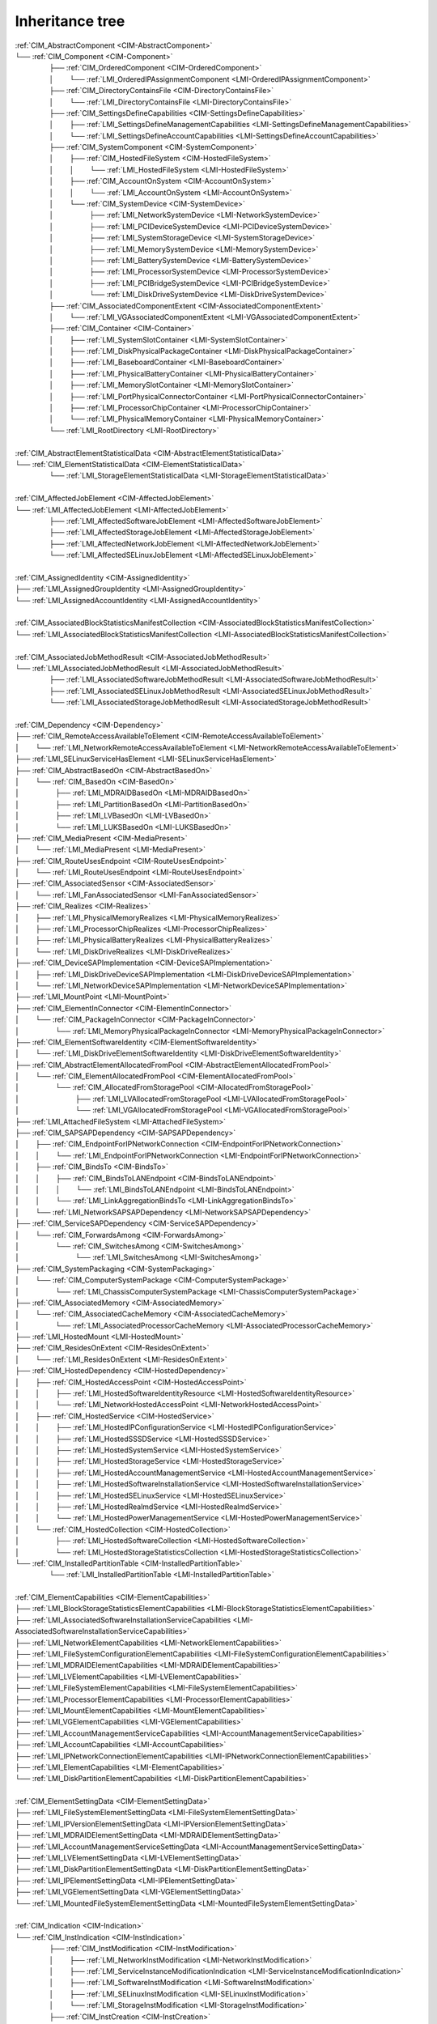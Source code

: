Inheritance tree
================

.. |nbsp| unicode:: 0xA0
    :trim:

|  :ref:`CIM_AbstractComponent <CIM-AbstractComponent>`
|  └── :ref:`CIM_Component <CIM-Component>`
|   |nbsp|  |nbsp|  |nbsp|  |nbsp|  |nbsp|  |nbsp|  |nbsp|  |nbsp|  |nbsp|  |nbsp| ├── :ref:`CIM_OrderedComponent <CIM-OrderedComponent>`
|   |nbsp|  |nbsp|  |nbsp|  |nbsp|  |nbsp|  |nbsp|  |nbsp|  |nbsp|  |nbsp|  |nbsp| │ |nbsp|  |nbsp|  |nbsp|  |nbsp|  |nbsp|  |nbsp|  |nbsp|  |nbsp| └── :ref:`LMI_OrderedIPAssignmentComponent <LMI-OrderedIPAssignmentComponent>`
|   |nbsp|  |nbsp|  |nbsp|  |nbsp|  |nbsp|  |nbsp|  |nbsp|  |nbsp|  |nbsp|  |nbsp| ├── :ref:`CIM_DirectoryContainsFile <CIM-DirectoryContainsFile>`
|   |nbsp|  |nbsp|  |nbsp|  |nbsp|  |nbsp|  |nbsp|  |nbsp|  |nbsp|  |nbsp|  |nbsp| │ |nbsp|  |nbsp|  |nbsp|  |nbsp|  |nbsp|  |nbsp|  |nbsp|  |nbsp| └── :ref:`LMI_DirectoryContainsFile <LMI-DirectoryContainsFile>`
|   |nbsp|  |nbsp|  |nbsp|  |nbsp|  |nbsp|  |nbsp|  |nbsp|  |nbsp|  |nbsp|  |nbsp| ├── :ref:`CIM_SettingsDefineCapabilities <CIM-SettingsDefineCapabilities>`
|   |nbsp|  |nbsp|  |nbsp|  |nbsp|  |nbsp|  |nbsp|  |nbsp|  |nbsp|  |nbsp|  |nbsp| │ |nbsp|  |nbsp|  |nbsp|  |nbsp|  |nbsp|  |nbsp|  |nbsp|  |nbsp| ├── :ref:`LMI_SettingsDefineManagementCapabilities <LMI-SettingsDefineManagementCapabilities>`
|   |nbsp|  |nbsp|  |nbsp|  |nbsp|  |nbsp|  |nbsp|  |nbsp|  |nbsp|  |nbsp|  |nbsp| │ |nbsp|  |nbsp|  |nbsp|  |nbsp|  |nbsp|  |nbsp|  |nbsp|  |nbsp| └── :ref:`LMI_SettingsDefineAccountCapabilities <LMI-SettingsDefineAccountCapabilities>`
|   |nbsp|  |nbsp|  |nbsp|  |nbsp|  |nbsp|  |nbsp|  |nbsp|  |nbsp|  |nbsp|  |nbsp| ├── :ref:`CIM_SystemComponent <CIM-SystemComponent>`
|   |nbsp|  |nbsp|  |nbsp|  |nbsp|  |nbsp|  |nbsp|  |nbsp|  |nbsp|  |nbsp|  |nbsp| │ |nbsp|  |nbsp|  |nbsp|  |nbsp|  |nbsp|  |nbsp|  |nbsp|  |nbsp| ├── :ref:`CIM_HostedFileSystem <CIM-HostedFileSystem>`
|   |nbsp|  |nbsp|  |nbsp|  |nbsp|  |nbsp|  |nbsp|  |nbsp|  |nbsp|  |nbsp|  |nbsp| │ |nbsp|  |nbsp|  |nbsp|  |nbsp|  |nbsp|  |nbsp|  |nbsp|  |nbsp| │ |nbsp|  |nbsp|  |nbsp|  |nbsp|  |nbsp|  |nbsp|  |nbsp|  |nbsp| └── :ref:`LMI_HostedFileSystem <LMI-HostedFileSystem>`
|   |nbsp|  |nbsp|  |nbsp|  |nbsp|  |nbsp|  |nbsp|  |nbsp|  |nbsp|  |nbsp|  |nbsp| │ |nbsp|  |nbsp|  |nbsp|  |nbsp|  |nbsp|  |nbsp|  |nbsp|  |nbsp| ├── :ref:`CIM_AccountOnSystem <CIM-AccountOnSystem>`
|   |nbsp|  |nbsp|  |nbsp|  |nbsp|  |nbsp|  |nbsp|  |nbsp|  |nbsp|  |nbsp|  |nbsp| │ |nbsp|  |nbsp|  |nbsp|  |nbsp|  |nbsp|  |nbsp|  |nbsp|  |nbsp| │ |nbsp|  |nbsp|  |nbsp|  |nbsp|  |nbsp|  |nbsp|  |nbsp|  |nbsp| └── :ref:`LMI_AccountOnSystem <LMI-AccountOnSystem>`
|   |nbsp|  |nbsp|  |nbsp|  |nbsp|  |nbsp|  |nbsp|  |nbsp|  |nbsp|  |nbsp|  |nbsp| │ |nbsp|  |nbsp|  |nbsp|  |nbsp|  |nbsp|  |nbsp|  |nbsp|  |nbsp| └── :ref:`CIM_SystemDevice <CIM-SystemDevice>`
|   |nbsp|  |nbsp|  |nbsp|  |nbsp|  |nbsp|  |nbsp|  |nbsp|  |nbsp|  |nbsp|  |nbsp| │ |nbsp|  |nbsp|  |nbsp|  |nbsp|  |nbsp|  |nbsp|  |nbsp|  |nbsp|  |nbsp|  |nbsp|  |nbsp|  |nbsp|  |nbsp|  |nbsp|  |nbsp|  |nbsp|  |nbsp|  |nbsp| ├── :ref:`LMI_NetworkSystemDevice <LMI-NetworkSystemDevice>`
|   |nbsp|  |nbsp|  |nbsp|  |nbsp|  |nbsp|  |nbsp|  |nbsp|  |nbsp|  |nbsp|  |nbsp| │ |nbsp|  |nbsp|  |nbsp|  |nbsp|  |nbsp|  |nbsp|  |nbsp|  |nbsp|  |nbsp|  |nbsp|  |nbsp|  |nbsp|  |nbsp|  |nbsp|  |nbsp|  |nbsp|  |nbsp|  |nbsp| ├── :ref:`LMI_PCIDeviceSystemDevice <LMI-PCIDeviceSystemDevice>`
|   |nbsp|  |nbsp|  |nbsp|  |nbsp|  |nbsp|  |nbsp|  |nbsp|  |nbsp|  |nbsp|  |nbsp| │ |nbsp|  |nbsp|  |nbsp|  |nbsp|  |nbsp|  |nbsp|  |nbsp|  |nbsp|  |nbsp|  |nbsp|  |nbsp|  |nbsp|  |nbsp|  |nbsp|  |nbsp|  |nbsp|  |nbsp|  |nbsp| ├── :ref:`LMI_SystemStorageDevice <LMI-SystemStorageDevice>`
|   |nbsp|  |nbsp|  |nbsp|  |nbsp|  |nbsp|  |nbsp|  |nbsp|  |nbsp|  |nbsp|  |nbsp| │ |nbsp|  |nbsp|  |nbsp|  |nbsp|  |nbsp|  |nbsp|  |nbsp|  |nbsp|  |nbsp|  |nbsp|  |nbsp|  |nbsp|  |nbsp|  |nbsp|  |nbsp|  |nbsp|  |nbsp|  |nbsp| ├── :ref:`LMI_MemorySystemDevice <LMI-MemorySystemDevice>`
|   |nbsp|  |nbsp|  |nbsp|  |nbsp|  |nbsp|  |nbsp|  |nbsp|  |nbsp|  |nbsp|  |nbsp| │ |nbsp|  |nbsp|  |nbsp|  |nbsp|  |nbsp|  |nbsp|  |nbsp|  |nbsp|  |nbsp|  |nbsp|  |nbsp|  |nbsp|  |nbsp|  |nbsp|  |nbsp|  |nbsp|  |nbsp|  |nbsp| ├── :ref:`LMI_BatterySystemDevice <LMI-BatterySystemDevice>`
|   |nbsp|  |nbsp|  |nbsp|  |nbsp|  |nbsp|  |nbsp|  |nbsp|  |nbsp|  |nbsp|  |nbsp| │ |nbsp|  |nbsp|  |nbsp|  |nbsp|  |nbsp|  |nbsp|  |nbsp|  |nbsp|  |nbsp|  |nbsp|  |nbsp|  |nbsp|  |nbsp|  |nbsp|  |nbsp|  |nbsp|  |nbsp|  |nbsp| ├── :ref:`LMI_ProcessorSystemDevice <LMI-ProcessorSystemDevice>`
|   |nbsp|  |nbsp|  |nbsp|  |nbsp|  |nbsp|  |nbsp|  |nbsp|  |nbsp|  |nbsp|  |nbsp| │ |nbsp|  |nbsp|  |nbsp|  |nbsp|  |nbsp|  |nbsp|  |nbsp|  |nbsp|  |nbsp|  |nbsp|  |nbsp|  |nbsp|  |nbsp|  |nbsp|  |nbsp|  |nbsp|  |nbsp|  |nbsp| ├── :ref:`LMI_PCIBridgeSystemDevice <LMI-PCIBridgeSystemDevice>`
|   |nbsp|  |nbsp|  |nbsp|  |nbsp|  |nbsp|  |nbsp|  |nbsp|  |nbsp|  |nbsp|  |nbsp| │ |nbsp|  |nbsp|  |nbsp|  |nbsp|  |nbsp|  |nbsp|  |nbsp|  |nbsp|  |nbsp|  |nbsp|  |nbsp|  |nbsp|  |nbsp|  |nbsp|  |nbsp|  |nbsp|  |nbsp|  |nbsp| └── :ref:`LMI_DiskDriveSystemDevice <LMI-DiskDriveSystemDevice>`
|   |nbsp|  |nbsp|  |nbsp|  |nbsp|  |nbsp|  |nbsp|  |nbsp|  |nbsp|  |nbsp|  |nbsp| ├── :ref:`CIM_AssociatedComponentExtent <CIM-AssociatedComponentExtent>`
|   |nbsp|  |nbsp|  |nbsp|  |nbsp|  |nbsp|  |nbsp|  |nbsp|  |nbsp|  |nbsp|  |nbsp| │ |nbsp|  |nbsp|  |nbsp|  |nbsp|  |nbsp|  |nbsp|  |nbsp|  |nbsp| └── :ref:`LMI_VGAssociatedComponentExtent <LMI-VGAssociatedComponentExtent>`
|   |nbsp|  |nbsp|  |nbsp|  |nbsp|  |nbsp|  |nbsp|  |nbsp|  |nbsp|  |nbsp|  |nbsp| ├── :ref:`CIM_Container <CIM-Container>`
|   |nbsp|  |nbsp|  |nbsp|  |nbsp|  |nbsp|  |nbsp|  |nbsp|  |nbsp|  |nbsp|  |nbsp| │ |nbsp|  |nbsp|  |nbsp|  |nbsp|  |nbsp|  |nbsp|  |nbsp|  |nbsp| ├── :ref:`LMI_SystemSlotContainer <LMI-SystemSlotContainer>`
|   |nbsp|  |nbsp|  |nbsp|  |nbsp|  |nbsp|  |nbsp|  |nbsp|  |nbsp|  |nbsp|  |nbsp| │ |nbsp|  |nbsp|  |nbsp|  |nbsp|  |nbsp|  |nbsp|  |nbsp|  |nbsp| ├── :ref:`LMI_DiskPhysicalPackageContainer <LMI-DiskPhysicalPackageContainer>`
|   |nbsp|  |nbsp|  |nbsp|  |nbsp|  |nbsp|  |nbsp|  |nbsp|  |nbsp|  |nbsp|  |nbsp| │ |nbsp|  |nbsp|  |nbsp|  |nbsp|  |nbsp|  |nbsp|  |nbsp|  |nbsp| ├── :ref:`LMI_BaseboardContainer <LMI-BaseboardContainer>`
|   |nbsp|  |nbsp|  |nbsp|  |nbsp|  |nbsp|  |nbsp|  |nbsp|  |nbsp|  |nbsp|  |nbsp| │ |nbsp|  |nbsp|  |nbsp|  |nbsp|  |nbsp|  |nbsp|  |nbsp|  |nbsp| ├── :ref:`LMI_PhysicalBatteryContainer <LMI-PhysicalBatteryContainer>`
|   |nbsp|  |nbsp|  |nbsp|  |nbsp|  |nbsp|  |nbsp|  |nbsp|  |nbsp|  |nbsp|  |nbsp| │ |nbsp|  |nbsp|  |nbsp|  |nbsp|  |nbsp|  |nbsp|  |nbsp|  |nbsp| ├── :ref:`LMI_MemorySlotContainer <LMI-MemorySlotContainer>`
|   |nbsp|  |nbsp|  |nbsp|  |nbsp|  |nbsp|  |nbsp|  |nbsp|  |nbsp|  |nbsp|  |nbsp| │ |nbsp|  |nbsp|  |nbsp|  |nbsp|  |nbsp|  |nbsp|  |nbsp|  |nbsp| ├── :ref:`LMI_PortPhysicalConnectorContainer <LMI-PortPhysicalConnectorContainer>`
|   |nbsp|  |nbsp|  |nbsp|  |nbsp|  |nbsp|  |nbsp|  |nbsp|  |nbsp|  |nbsp|  |nbsp| │ |nbsp|  |nbsp|  |nbsp|  |nbsp|  |nbsp|  |nbsp|  |nbsp|  |nbsp| ├── :ref:`LMI_ProcessorChipContainer <LMI-ProcessorChipContainer>`
|   |nbsp|  |nbsp|  |nbsp|  |nbsp|  |nbsp|  |nbsp|  |nbsp|  |nbsp|  |nbsp|  |nbsp| │ |nbsp|  |nbsp|  |nbsp|  |nbsp|  |nbsp|  |nbsp|  |nbsp|  |nbsp| └── :ref:`LMI_PhysicalMemoryContainer <LMI-PhysicalMemoryContainer>`
|   |nbsp|  |nbsp|  |nbsp|  |nbsp|  |nbsp|  |nbsp|  |nbsp|  |nbsp|  |nbsp|  |nbsp| └── :ref:`LMI_RootDirectory <LMI-RootDirectory>`
|   
|  :ref:`CIM_AbstractElementStatisticalData <CIM-AbstractElementStatisticalData>`
|  └── :ref:`CIM_ElementStatisticalData <CIM-ElementStatisticalData>`
|   |nbsp|  |nbsp|  |nbsp|  |nbsp|  |nbsp|  |nbsp|  |nbsp|  |nbsp|  |nbsp|  |nbsp| └── :ref:`LMI_StorageElementStatisticalData <LMI-StorageElementStatisticalData>`
|   
|  :ref:`CIM_AffectedJobElement <CIM-AffectedJobElement>`
|  └── :ref:`LMI_AffectedJobElement <LMI-AffectedJobElement>`
|   |nbsp|  |nbsp|  |nbsp|  |nbsp|  |nbsp|  |nbsp|  |nbsp|  |nbsp|  |nbsp|  |nbsp| ├── :ref:`LMI_AffectedSoftwareJobElement <LMI-AffectedSoftwareJobElement>`
|   |nbsp|  |nbsp|  |nbsp|  |nbsp|  |nbsp|  |nbsp|  |nbsp|  |nbsp|  |nbsp|  |nbsp| ├── :ref:`LMI_AffectedStorageJobElement <LMI-AffectedStorageJobElement>`
|   |nbsp|  |nbsp|  |nbsp|  |nbsp|  |nbsp|  |nbsp|  |nbsp|  |nbsp|  |nbsp|  |nbsp| ├── :ref:`LMI_AffectedNetworkJobElement <LMI-AffectedNetworkJobElement>`
|   |nbsp|  |nbsp|  |nbsp|  |nbsp|  |nbsp|  |nbsp|  |nbsp|  |nbsp|  |nbsp|  |nbsp| └── :ref:`LMI_AffectedSELinuxJobElement <LMI-AffectedSELinuxJobElement>`
|   
|  :ref:`CIM_AssignedIdentity <CIM-AssignedIdentity>`
|  ├── :ref:`LMI_AssignedGroupIdentity <LMI-AssignedGroupIdentity>`
|  └── :ref:`LMI_AssignedAccountIdentity <LMI-AssignedAccountIdentity>`
|   
|  :ref:`CIM_AssociatedBlockStatisticsManifestCollection <CIM-AssociatedBlockStatisticsManifestCollection>`
|  └── :ref:`LMI_AssociatedBlockStatisticsManifestCollection <LMI-AssociatedBlockStatisticsManifestCollection>`
|   
|  :ref:`CIM_AssociatedJobMethodResult <CIM-AssociatedJobMethodResult>`
|  └── :ref:`LMI_AssociatedJobMethodResult <LMI-AssociatedJobMethodResult>`
|   |nbsp|  |nbsp|  |nbsp|  |nbsp|  |nbsp|  |nbsp|  |nbsp|  |nbsp|  |nbsp|  |nbsp| ├── :ref:`LMI_AssociatedSoftwareJobMethodResult <LMI-AssociatedSoftwareJobMethodResult>`
|   |nbsp|  |nbsp|  |nbsp|  |nbsp|  |nbsp|  |nbsp|  |nbsp|  |nbsp|  |nbsp|  |nbsp| ├── :ref:`LMI_AssociatedSELinuxJobMethodResult <LMI-AssociatedSELinuxJobMethodResult>`
|   |nbsp|  |nbsp|  |nbsp|  |nbsp|  |nbsp|  |nbsp|  |nbsp|  |nbsp|  |nbsp|  |nbsp| └── :ref:`LMI_AssociatedStorageJobMethodResult <LMI-AssociatedStorageJobMethodResult>`
|   
|  :ref:`CIM_Dependency <CIM-Dependency>`
|  ├── :ref:`CIM_RemoteAccessAvailableToElement <CIM-RemoteAccessAvailableToElement>`
|  │ |nbsp|  |nbsp|  |nbsp|  |nbsp|  |nbsp|  |nbsp|  |nbsp|  |nbsp| └── :ref:`LMI_NetworkRemoteAccessAvailableToElement <LMI-NetworkRemoteAccessAvailableToElement>`
|  ├── :ref:`LMI_SELinuxServiceHasElement <LMI-SELinuxServiceHasElement>`
|  ├── :ref:`CIM_AbstractBasedOn <CIM-AbstractBasedOn>`
|  │ |nbsp|  |nbsp|  |nbsp|  |nbsp|  |nbsp|  |nbsp|  |nbsp|  |nbsp| └── :ref:`CIM_BasedOn <CIM-BasedOn>`
|  │ |nbsp|  |nbsp|  |nbsp|  |nbsp|  |nbsp|  |nbsp|  |nbsp|  |nbsp|  |nbsp|  |nbsp|  |nbsp|  |nbsp|  |nbsp|  |nbsp|  |nbsp|  |nbsp|  |nbsp|  |nbsp| ├── :ref:`LMI_MDRAIDBasedOn <LMI-MDRAIDBasedOn>`
|  │ |nbsp|  |nbsp|  |nbsp|  |nbsp|  |nbsp|  |nbsp|  |nbsp|  |nbsp|  |nbsp|  |nbsp|  |nbsp|  |nbsp|  |nbsp|  |nbsp|  |nbsp|  |nbsp|  |nbsp|  |nbsp| ├── :ref:`LMI_PartitionBasedOn <LMI-PartitionBasedOn>`
|  │ |nbsp|  |nbsp|  |nbsp|  |nbsp|  |nbsp|  |nbsp|  |nbsp|  |nbsp|  |nbsp|  |nbsp|  |nbsp|  |nbsp|  |nbsp|  |nbsp|  |nbsp|  |nbsp|  |nbsp|  |nbsp| ├── :ref:`LMI_LVBasedOn <LMI-LVBasedOn>`
|  │ |nbsp|  |nbsp|  |nbsp|  |nbsp|  |nbsp|  |nbsp|  |nbsp|  |nbsp|  |nbsp|  |nbsp|  |nbsp|  |nbsp|  |nbsp|  |nbsp|  |nbsp|  |nbsp|  |nbsp|  |nbsp| └── :ref:`LMI_LUKSBasedOn <LMI-LUKSBasedOn>`
|  ├── :ref:`CIM_MediaPresent <CIM-MediaPresent>`
|  │ |nbsp|  |nbsp|  |nbsp|  |nbsp|  |nbsp|  |nbsp|  |nbsp|  |nbsp| └── :ref:`LMI_MediaPresent <LMI-MediaPresent>`
|  ├── :ref:`CIM_RouteUsesEndpoint <CIM-RouteUsesEndpoint>`
|  │ |nbsp|  |nbsp|  |nbsp|  |nbsp|  |nbsp|  |nbsp|  |nbsp|  |nbsp| └── :ref:`LMI_RouteUsesEndpoint <LMI-RouteUsesEndpoint>`
|  ├── :ref:`CIM_AssociatedSensor <CIM-AssociatedSensor>`
|  │ |nbsp|  |nbsp|  |nbsp|  |nbsp|  |nbsp|  |nbsp|  |nbsp|  |nbsp| └── :ref:`LMI_FanAssociatedSensor <LMI-FanAssociatedSensor>`
|  ├── :ref:`CIM_Realizes <CIM-Realizes>`
|  │ |nbsp|  |nbsp|  |nbsp|  |nbsp|  |nbsp|  |nbsp|  |nbsp|  |nbsp| ├── :ref:`LMI_PhysicalMemoryRealizes <LMI-PhysicalMemoryRealizes>`
|  │ |nbsp|  |nbsp|  |nbsp|  |nbsp|  |nbsp|  |nbsp|  |nbsp|  |nbsp| ├── :ref:`LMI_ProcessorChipRealizes <LMI-ProcessorChipRealizes>`
|  │ |nbsp|  |nbsp|  |nbsp|  |nbsp|  |nbsp|  |nbsp|  |nbsp|  |nbsp| ├── :ref:`LMI_PhysicalBatteryRealizes <LMI-PhysicalBatteryRealizes>`
|  │ |nbsp|  |nbsp|  |nbsp|  |nbsp|  |nbsp|  |nbsp|  |nbsp|  |nbsp| └── :ref:`LMI_DiskDriveRealizes <LMI-DiskDriveRealizes>`
|  ├── :ref:`CIM_DeviceSAPImplementation <CIM-DeviceSAPImplementation>`
|  │ |nbsp|  |nbsp|  |nbsp|  |nbsp|  |nbsp|  |nbsp|  |nbsp|  |nbsp| ├── :ref:`LMI_DiskDriveDeviceSAPImplementation <LMI-DiskDriveDeviceSAPImplementation>`
|  │ |nbsp|  |nbsp|  |nbsp|  |nbsp|  |nbsp|  |nbsp|  |nbsp|  |nbsp| └── :ref:`LMI_NetworkDeviceSAPImplementation <LMI-NetworkDeviceSAPImplementation>`
|  ├── :ref:`LMI_MountPoint <LMI-MountPoint>`
|  ├── :ref:`CIM_ElementInConnector <CIM-ElementInConnector>`
|  │ |nbsp|  |nbsp|  |nbsp|  |nbsp|  |nbsp|  |nbsp|  |nbsp|  |nbsp| └── :ref:`CIM_PackageInConnector <CIM-PackageInConnector>`
|  │ |nbsp|  |nbsp|  |nbsp|  |nbsp|  |nbsp|  |nbsp|  |nbsp|  |nbsp|  |nbsp|  |nbsp|  |nbsp|  |nbsp|  |nbsp|  |nbsp|  |nbsp|  |nbsp|  |nbsp|  |nbsp| └── :ref:`LMI_MemoryPhysicalPackageInConnector <LMI-MemoryPhysicalPackageInConnector>`
|  ├── :ref:`CIM_ElementSoftwareIdentity <CIM-ElementSoftwareIdentity>`
|  │ |nbsp|  |nbsp|  |nbsp|  |nbsp|  |nbsp|  |nbsp|  |nbsp|  |nbsp| └── :ref:`LMI_DiskDriveElementSoftwareIdentity <LMI-DiskDriveElementSoftwareIdentity>`
|  ├── :ref:`CIM_AbstractElementAllocatedFromPool <CIM-AbstractElementAllocatedFromPool>`
|  │ |nbsp|  |nbsp|  |nbsp|  |nbsp|  |nbsp|  |nbsp|  |nbsp|  |nbsp| └── :ref:`CIM_ElementAllocatedFromPool <CIM-ElementAllocatedFromPool>`
|  │ |nbsp|  |nbsp|  |nbsp|  |nbsp|  |nbsp|  |nbsp|  |nbsp|  |nbsp|  |nbsp|  |nbsp|  |nbsp|  |nbsp|  |nbsp|  |nbsp|  |nbsp|  |nbsp|  |nbsp|  |nbsp| └── :ref:`CIM_AllocatedFromStoragePool <CIM-AllocatedFromStoragePool>`
|  │ |nbsp|  |nbsp|  |nbsp|  |nbsp|  |nbsp|  |nbsp|  |nbsp|  |nbsp|  |nbsp|  |nbsp|  |nbsp|  |nbsp|  |nbsp|  |nbsp|  |nbsp|  |nbsp|  |nbsp|  |nbsp|  |nbsp|  |nbsp|  |nbsp|  |nbsp|  |nbsp|  |nbsp|  |nbsp|  |nbsp|  |nbsp|  |nbsp| ├── :ref:`LMI_LVAllocatedFromStoragePool <LMI-LVAllocatedFromStoragePool>`
|  │ |nbsp|  |nbsp|  |nbsp|  |nbsp|  |nbsp|  |nbsp|  |nbsp|  |nbsp|  |nbsp|  |nbsp|  |nbsp|  |nbsp|  |nbsp|  |nbsp|  |nbsp|  |nbsp|  |nbsp|  |nbsp|  |nbsp|  |nbsp|  |nbsp|  |nbsp|  |nbsp|  |nbsp|  |nbsp|  |nbsp|  |nbsp|  |nbsp| └── :ref:`LMI_VGAllocatedFromStoragePool <LMI-VGAllocatedFromStoragePool>`
|  ├── :ref:`LMI_AttachedFileSystem <LMI-AttachedFileSystem>`
|  ├── :ref:`CIM_SAPSAPDependency <CIM-SAPSAPDependency>`
|  │ |nbsp|  |nbsp|  |nbsp|  |nbsp|  |nbsp|  |nbsp|  |nbsp|  |nbsp| ├── :ref:`CIM_EndpointForIPNetworkConnection <CIM-EndpointForIPNetworkConnection>`
|  │ |nbsp|  |nbsp|  |nbsp|  |nbsp|  |nbsp|  |nbsp|  |nbsp|  |nbsp| │ |nbsp|  |nbsp|  |nbsp|  |nbsp|  |nbsp|  |nbsp|  |nbsp|  |nbsp| └── :ref:`LMI_EndpointForIPNetworkConnection <LMI-EndpointForIPNetworkConnection>`
|  │ |nbsp|  |nbsp|  |nbsp|  |nbsp|  |nbsp|  |nbsp|  |nbsp|  |nbsp| ├── :ref:`CIM_BindsTo <CIM-BindsTo>`
|  │ |nbsp|  |nbsp|  |nbsp|  |nbsp|  |nbsp|  |nbsp|  |nbsp|  |nbsp| │ |nbsp|  |nbsp|  |nbsp|  |nbsp|  |nbsp|  |nbsp|  |nbsp|  |nbsp| ├── :ref:`CIM_BindsToLANEndpoint <CIM-BindsToLANEndpoint>`
|  │ |nbsp|  |nbsp|  |nbsp|  |nbsp|  |nbsp|  |nbsp|  |nbsp|  |nbsp| │ |nbsp|  |nbsp|  |nbsp|  |nbsp|  |nbsp|  |nbsp|  |nbsp|  |nbsp| │ |nbsp|  |nbsp|  |nbsp|  |nbsp|  |nbsp|  |nbsp|  |nbsp|  |nbsp| └── :ref:`LMI_BindsToLANEndpoint <LMI-BindsToLANEndpoint>`
|  │ |nbsp|  |nbsp|  |nbsp|  |nbsp|  |nbsp|  |nbsp|  |nbsp|  |nbsp| │ |nbsp|  |nbsp|  |nbsp|  |nbsp|  |nbsp|  |nbsp|  |nbsp|  |nbsp| └── :ref:`LMI_LinkAggregationBindsTo <LMI-LinkAggregationBindsTo>`
|  │ |nbsp|  |nbsp|  |nbsp|  |nbsp|  |nbsp|  |nbsp|  |nbsp|  |nbsp| └── :ref:`LMI_NetworkSAPSAPDependency <LMI-NetworkSAPSAPDependency>`
|  ├── :ref:`CIM_ServiceSAPDependency <CIM-ServiceSAPDependency>`
|  │ |nbsp|  |nbsp|  |nbsp|  |nbsp|  |nbsp|  |nbsp|  |nbsp|  |nbsp| └── :ref:`CIM_ForwardsAmong <CIM-ForwardsAmong>`
|  │ |nbsp|  |nbsp|  |nbsp|  |nbsp|  |nbsp|  |nbsp|  |nbsp|  |nbsp|  |nbsp|  |nbsp|  |nbsp|  |nbsp|  |nbsp|  |nbsp|  |nbsp|  |nbsp|  |nbsp|  |nbsp| └── :ref:`CIM_SwitchesAmong <CIM-SwitchesAmong>`
|  │ |nbsp|  |nbsp|  |nbsp|  |nbsp|  |nbsp|  |nbsp|  |nbsp|  |nbsp|  |nbsp|  |nbsp|  |nbsp|  |nbsp|  |nbsp|  |nbsp|  |nbsp|  |nbsp|  |nbsp|  |nbsp|  |nbsp|  |nbsp|  |nbsp|  |nbsp|  |nbsp|  |nbsp|  |nbsp|  |nbsp|  |nbsp|  |nbsp| └── :ref:`LMI_SwitchesAmong <LMI-SwitchesAmong>`
|  ├── :ref:`CIM_SystemPackaging <CIM-SystemPackaging>`
|  │ |nbsp|  |nbsp|  |nbsp|  |nbsp|  |nbsp|  |nbsp|  |nbsp|  |nbsp| └── :ref:`CIM_ComputerSystemPackage <CIM-ComputerSystemPackage>`
|  │ |nbsp|  |nbsp|  |nbsp|  |nbsp|  |nbsp|  |nbsp|  |nbsp|  |nbsp|  |nbsp|  |nbsp|  |nbsp|  |nbsp|  |nbsp|  |nbsp|  |nbsp|  |nbsp|  |nbsp|  |nbsp| └── :ref:`LMI_ChassisComputerSystemPackage <LMI-ChassisComputerSystemPackage>`
|  ├── :ref:`CIM_AssociatedMemory <CIM-AssociatedMemory>`
|  │ |nbsp|  |nbsp|  |nbsp|  |nbsp|  |nbsp|  |nbsp|  |nbsp|  |nbsp| └── :ref:`CIM_AssociatedCacheMemory <CIM-AssociatedCacheMemory>`
|  │ |nbsp|  |nbsp|  |nbsp|  |nbsp|  |nbsp|  |nbsp|  |nbsp|  |nbsp|  |nbsp|  |nbsp|  |nbsp|  |nbsp|  |nbsp|  |nbsp|  |nbsp|  |nbsp|  |nbsp|  |nbsp| └── :ref:`LMI_AssociatedProcessorCacheMemory <LMI-AssociatedProcessorCacheMemory>`
|  ├── :ref:`LMI_HostedMount <LMI-HostedMount>`
|  ├── :ref:`CIM_ResidesOnExtent <CIM-ResidesOnExtent>`
|  │ |nbsp|  |nbsp|  |nbsp|  |nbsp|  |nbsp|  |nbsp|  |nbsp|  |nbsp| └── :ref:`LMI_ResidesOnExtent <LMI-ResidesOnExtent>`
|  ├── :ref:`CIM_HostedDependency <CIM-HostedDependency>`
|  │ |nbsp|  |nbsp|  |nbsp|  |nbsp|  |nbsp|  |nbsp|  |nbsp|  |nbsp| ├── :ref:`CIM_HostedAccessPoint <CIM-HostedAccessPoint>`
|  │ |nbsp|  |nbsp|  |nbsp|  |nbsp|  |nbsp|  |nbsp|  |nbsp|  |nbsp| │ |nbsp|  |nbsp|  |nbsp|  |nbsp|  |nbsp|  |nbsp|  |nbsp|  |nbsp| ├── :ref:`LMI_HostedSoftwareIdentityResource <LMI-HostedSoftwareIdentityResource>`
|  │ |nbsp|  |nbsp|  |nbsp|  |nbsp|  |nbsp|  |nbsp|  |nbsp|  |nbsp| │ |nbsp|  |nbsp|  |nbsp|  |nbsp|  |nbsp|  |nbsp|  |nbsp|  |nbsp| └── :ref:`LMI_NetworkHostedAccessPoint <LMI-NetworkHostedAccessPoint>`
|  │ |nbsp|  |nbsp|  |nbsp|  |nbsp|  |nbsp|  |nbsp|  |nbsp|  |nbsp| ├── :ref:`CIM_HostedService <CIM-HostedService>`
|  │ |nbsp|  |nbsp|  |nbsp|  |nbsp|  |nbsp|  |nbsp|  |nbsp|  |nbsp| │ |nbsp|  |nbsp|  |nbsp|  |nbsp|  |nbsp|  |nbsp|  |nbsp|  |nbsp| ├── :ref:`LMI_HostedIPConfigurationService <LMI-HostedIPConfigurationService>`
|  │ |nbsp|  |nbsp|  |nbsp|  |nbsp|  |nbsp|  |nbsp|  |nbsp|  |nbsp| │ |nbsp|  |nbsp|  |nbsp|  |nbsp|  |nbsp|  |nbsp|  |nbsp|  |nbsp| ├── :ref:`LMI_HostedSSSDService <LMI-HostedSSSDService>`
|  │ |nbsp|  |nbsp|  |nbsp|  |nbsp|  |nbsp|  |nbsp|  |nbsp|  |nbsp| │ |nbsp|  |nbsp|  |nbsp|  |nbsp|  |nbsp|  |nbsp|  |nbsp|  |nbsp| ├── :ref:`LMI_HostedSystemService <LMI-HostedSystemService>`
|  │ |nbsp|  |nbsp|  |nbsp|  |nbsp|  |nbsp|  |nbsp|  |nbsp|  |nbsp| │ |nbsp|  |nbsp|  |nbsp|  |nbsp|  |nbsp|  |nbsp|  |nbsp|  |nbsp| ├── :ref:`LMI_HostedStorageService <LMI-HostedStorageService>`
|  │ |nbsp|  |nbsp|  |nbsp|  |nbsp|  |nbsp|  |nbsp|  |nbsp|  |nbsp| │ |nbsp|  |nbsp|  |nbsp|  |nbsp|  |nbsp|  |nbsp|  |nbsp|  |nbsp| ├── :ref:`LMI_HostedAccountManagementService <LMI-HostedAccountManagementService>`
|  │ |nbsp|  |nbsp|  |nbsp|  |nbsp|  |nbsp|  |nbsp|  |nbsp|  |nbsp| │ |nbsp|  |nbsp|  |nbsp|  |nbsp|  |nbsp|  |nbsp|  |nbsp|  |nbsp| ├── :ref:`LMI_HostedSoftwareInstallationService <LMI-HostedSoftwareInstallationService>`
|  │ |nbsp|  |nbsp|  |nbsp|  |nbsp|  |nbsp|  |nbsp|  |nbsp|  |nbsp| │ |nbsp|  |nbsp|  |nbsp|  |nbsp|  |nbsp|  |nbsp|  |nbsp|  |nbsp| ├── :ref:`LMI_HostedSELinuxService <LMI-HostedSELinuxService>`
|  │ |nbsp|  |nbsp|  |nbsp|  |nbsp|  |nbsp|  |nbsp|  |nbsp|  |nbsp| │ |nbsp|  |nbsp|  |nbsp|  |nbsp|  |nbsp|  |nbsp|  |nbsp|  |nbsp| ├── :ref:`LMI_HostedRealmdService <LMI-HostedRealmdService>`
|  │ |nbsp|  |nbsp|  |nbsp|  |nbsp|  |nbsp|  |nbsp|  |nbsp|  |nbsp| │ |nbsp|  |nbsp|  |nbsp|  |nbsp|  |nbsp|  |nbsp|  |nbsp|  |nbsp| └── :ref:`LMI_HostedPowerManagementService <LMI-HostedPowerManagementService>`
|  │ |nbsp|  |nbsp|  |nbsp|  |nbsp|  |nbsp|  |nbsp|  |nbsp|  |nbsp| └── :ref:`CIM_HostedCollection <CIM-HostedCollection>`
|  │ |nbsp|  |nbsp|  |nbsp|  |nbsp|  |nbsp|  |nbsp|  |nbsp|  |nbsp|  |nbsp|  |nbsp|  |nbsp|  |nbsp|  |nbsp|  |nbsp|  |nbsp|  |nbsp|  |nbsp|  |nbsp| ├── :ref:`LMI_HostedSoftwareCollection <LMI-HostedSoftwareCollection>`
|  │ |nbsp|  |nbsp|  |nbsp|  |nbsp|  |nbsp|  |nbsp|  |nbsp|  |nbsp|  |nbsp|  |nbsp|  |nbsp|  |nbsp|  |nbsp|  |nbsp|  |nbsp|  |nbsp|  |nbsp|  |nbsp| └── :ref:`LMI_HostedStorageStatisticsCollection <LMI-HostedStorageStatisticsCollection>`
|  └── :ref:`CIM_InstalledPartitionTable <CIM-InstalledPartitionTable>`
|   |nbsp|  |nbsp|  |nbsp|  |nbsp|  |nbsp|  |nbsp|  |nbsp|  |nbsp|  |nbsp|  |nbsp| └── :ref:`LMI_InstalledPartitionTable <LMI-InstalledPartitionTable>`
|   
|  :ref:`CIM_ElementCapabilities <CIM-ElementCapabilities>`
|  ├── :ref:`LMI_BlockStorageStatisticsElementCapabilities <LMI-BlockStorageStatisticsElementCapabilities>`
|  ├── :ref:`LMI_AssociatedSoftwareInstallationServiceCapabilities <LMI-AssociatedSoftwareInstallationServiceCapabilities>`
|  ├── :ref:`LMI_NetworkElementCapabilities <LMI-NetworkElementCapabilities>`
|  ├── :ref:`LMI_FileSystemConfigurationElementCapabilities <LMI-FileSystemConfigurationElementCapabilities>`
|  ├── :ref:`LMI_MDRAIDElementCapabilities <LMI-MDRAIDElementCapabilities>`
|  ├── :ref:`LMI_LVElementCapabilities <LMI-LVElementCapabilities>`
|  ├── :ref:`LMI_FileSystemElementCapabilities <LMI-FileSystemElementCapabilities>`
|  ├── :ref:`LMI_ProcessorElementCapabilities <LMI-ProcessorElementCapabilities>`
|  ├── :ref:`LMI_MountElementCapabilities <LMI-MountElementCapabilities>`
|  ├── :ref:`LMI_VGElementCapabilities <LMI-VGElementCapabilities>`
|  ├── :ref:`LMI_AccountManagementServiceCapabilities <LMI-AccountManagementServiceCapabilities>`
|  ├── :ref:`LMI_AccountCapabilities <LMI-AccountCapabilities>`
|  ├── :ref:`LMI_IPNetworkConnectionElementCapabilities <LMI-IPNetworkConnectionElementCapabilities>`
|  ├── :ref:`LMI_ElementCapabilities <LMI-ElementCapabilities>`
|  └── :ref:`LMI_DiskPartitionElementCapabilities <LMI-DiskPartitionElementCapabilities>`
|   
|  :ref:`CIM_ElementSettingData <CIM-ElementSettingData>`
|  ├── :ref:`LMI_FileSystemElementSettingData <LMI-FileSystemElementSettingData>`
|  ├── :ref:`LMI_IPVersionElementSettingData <LMI-IPVersionElementSettingData>`
|  ├── :ref:`LMI_MDRAIDElementSettingData <LMI-MDRAIDElementSettingData>`
|  ├── :ref:`LMI_AccountManagementServiceSettingData <LMI-AccountManagementServiceSettingData>`
|  ├── :ref:`LMI_LVElementSettingData <LMI-LVElementSettingData>`
|  ├── :ref:`LMI_DiskPartitionElementSettingData <LMI-DiskPartitionElementSettingData>`
|  ├── :ref:`LMI_IPElementSettingData <LMI-IPElementSettingData>`
|  ├── :ref:`LMI_VGElementSettingData <LMI-VGElementSettingData>`
|  └── :ref:`LMI_MountedFileSystemElementSettingData <LMI-MountedFileSystemElementSettingData>`
|   
|  :ref:`CIM_Indication <CIM-Indication>`
|  └── :ref:`CIM_InstIndication <CIM-InstIndication>`
|   |nbsp|  |nbsp|  |nbsp|  |nbsp|  |nbsp|  |nbsp|  |nbsp|  |nbsp|  |nbsp|  |nbsp| ├── :ref:`CIM_InstModification <CIM-InstModification>`
|   |nbsp|  |nbsp|  |nbsp|  |nbsp|  |nbsp|  |nbsp|  |nbsp|  |nbsp|  |nbsp|  |nbsp| │ |nbsp|  |nbsp|  |nbsp|  |nbsp|  |nbsp|  |nbsp|  |nbsp|  |nbsp| ├── :ref:`LMI_NetworkInstModification <LMI-NetworkInstModification>`
|   |nbsp|  |nbsp|  |nbsp|  |nbsp|  |nbsp|  |nbsp|  |nbsp|  |nbsp|  |nbsp|  |nbsp| │ |nbsp|  |nbsp|  |nbsp|  |nbsp|  |nbsp|  |nbsp|  |nbsp|  |nbsp| ├── :ref:`LMI_ServiceInstanceModificationIndication <LMI-ServiceInstanceModificationIndication>`
|   |nbsp|  |nbsp|  |nbsp|  |nbsp|  |nbsp|  |nbsp|  |nbsp|  |nbsp|  |nbsp|  |nbsp| │ |nbsp|  |nbsp|  |nbsp|  |nbsp|  |nbsp|  |nbsp|  |nbsp|  |nbsp| ├── :ref:`LMI_SoftwareInstModification <LMI-SoftwareInstModification>`
|   |nbsp|  |nbsp|  |nbsp|  |nbsp|  |nbsp|  |nbsp|  |nbsp|  |nbsp|  |nbsp|  |nbsp| │ |nbsp|  |nbsp|  |nbsp|  |nbsp|  |nbsp|  |nbsp|  |nbsp|  |nbsp| ├── :ref:`LMI_SELinuxInstModification <LMI-SELinuxInstModification>`
|   |nbsp|  |nbsp|  |nbsp|  |nbsp|  |nbsp|  |nbsp|  |nbsp|  |nbsp|  |nbsp|  |nbsp| │ |nbsp|  |nbsp|  |nbsp|  |nbsp|  |nbsp|  |nbsp|  |nbsp|  |nbsp| └── :ref:`LMI_StorageInstModification <LMI-StorageInstModification>`
|   |nbsp|  |nbsp|  |nbsp|  |nbsp|  |nbsp|  |nbsp|  |nbsp|  |nbsp|  |nbsp|  |nbsp| ├── :ref:`CIM_InstCreation <CIM-InstCreation>`
|   |nbsp|  |nbsp|  |nbsp|  |nbsp|  |nbsp|  |nbsp|  |nbsp|  |nbsp|  |nbsp|  |nbsp| │ |nbsp|  |nbsp|  |nbsp|  |nbsp|  |nbsp|  |nbsp|  |nbsp|  |nbsp| ├── :ref:`LMI_SoftwareInstCreation <LMI-SoftwareInstCreation>`
|   |nbsp|  |nbsp|  |nbsp|  |nbsp|  |nbsp|  |nbsp|  |nbsp|  |nbsp|  |nbsp|  |nbsp| │ |nbsp|  |nbsp|  |nbsp|  |nbsp|  |nbsp|  |nbsp|  |nbsp|  |nbsp| ├── :ref:`LMI_JournalLogRecordInstanceCreationIndication <LMI-JournalLogRecordInstanceCreationIndication>`
|   |nbsp|  |nbsp|  |nbsp|  |nbsp|  |nbsp|  |nbsp|  |nbsp|  |nbsp|  |nbsp|  |nbsp| │ |nbsp|  |nbsp|  |nbsp|  |nbsp|  |nbsp|  |nbsp|  |nbsp|  |nbsp| ├── :ref:`LMI_SELinuxInstCreation <LMI-SELinuxInstCreation>`
|   |nbsp|  |nbsp|  |nbsp|  |nbsp|  |nbsp|  |nbsp|  |nbsp|  |nbsp|  |nbsp|  |nbsp| │ |nbsp|  |nbsp|  |nbsp|  |nbsp|  |nbsp|  |nbsp|  |nbsp|  |nbsp| ├── :ref:`LMI_AccountInstanceCreationIndication <LMI-AccountInstanceCreationIndication>`
|   |nbsp|  |nbsp|  |nbsp|  |nbsp|  |nbsp|  |nbsp|  |nbsp|  |nbsp|  |nbsp|  |nbsp| │ |nbsp|  |nbsp|  |nbsp|  |nbsp|  |nbsp|  |nbsp|  |nbsp|  |nbsp| ├── :ref:`LMI_StorageInstCreation <LMI-StorageInstCreation>`
|   |nbsp|  |nbsp|  |nbsp|  |nbsp|  |nbsp|  |nbsp|  |nbsp|  |nbsp|  |nbsp|  |nbsp| │ |nbsp|  |nbsp|  |nbsp|  |nbsp|  |nbsp|  |nbsp|  |nbsp|  |nbsp| └── :ref:`LMI_NetworkInstCreation <LMI-NetworkInstCreation>`
|   |nbsp|  |nbsp|  |nbsp|  |nbsp|  |nbsp|  |nbsp|  |nbsp|  |nbsp|  |nbsp|  |nbsp| ├── :ref:`CIM_InstMethodCall <CIM-InstMethodCall>`
|   |nbsp|  |nbsp|  |nbsp|  |nbsp|  |nbsp|  |nbsp|  |nbsp|  |nbsp|  |nbsp|  |nbsp| └── :ref:`CIM_InstDeletion <CIM-InstDeletion>`
|   |nbsp|  |nbsp|  |nbsp|  |nbsp|  |nbsp|  |nbsp|  |nbsp|  |nbsp|  |nbsp|  |nbsp|  |nbsp|  |nbsp|  |nbsp|  |nbsp|  |nbsp|  |nbsp|  |nbsp|  |nbsp|  |nbsp|  |nbsp| ├── :ref:`LMI_SELinuxInstDeletion <LMI-SELinuxInstDeletion>`
|   |nbsp|  |nbsp|  |nbsp|  |nbsp|  |nbsp|  |nbsp|  |nbsp|  |nbsp|  |nbsp|  |nbsp|  |nbsp|  |nbsp|  |nbsp|  |nbsp|  |nbsp|  |nbsp|  |nbsp|  |nbsp|  |nbsp|  |nbsp| ├── :ref:`LMI_SoftwareInstDeletion <LMI-SoftwareInstDeletion>`
|   |nbsp|  |nbsp|  |nbsp|  |nbsp|  |nbsp|  |nbsp|  |nbsp|  |nbsp|  |nbsp|  |nbsp|  |nbsp|  |nbsp|  |nbsp|  |nbsp|  |nbsp|  |nbsp|  |nbsp|  |nbsp|  |nbsp|  |nbsp| ├── :ref:`LMI_NetworkInstDeletion <LMI-NetworkInstDeletion>`
|   |nbsp|  |nbsp|  |nbsp|  |nbsp|  |nbsp|  |nbsp|  |nbsp|  |nbsp|  |nbsp|  |nbsp|  |nbsp|  |nbsp|  |nbsp|  |nbsp|  |nbsp|  |nbsp|  |nbsp|  |nbsp|  |nbsp|  |nbsp| └── :ref:`LMI_AccountInstanceDeletionIndication <LMI-AccountInstanceDeletionIndication>`
|   
|  :ref:`CIM_InstalledSoftwareIdentity <CIM-InstalledSoftwareIdentity>`
|  └── :ref:`LMI_InstalledSoftwareIdentity <LMI-InstalledSoftwareIdentity>`
|   
|  :ref:`CIM_LogicalIdentity <CIM-LogicalIdentity>`
|  ├── :ref:`CIM_EndpointIdentity <CIM-EndpointIdentity>`
|  │ |nbsp|  |nbsp|  |nbsp|  |nbsp|  |nbsp|  |nbsp|  |nbsp|  |nbsp| └── :ref:`LMI_EndpointIdentity <LMI-EndpointIdentity>`
|  ├── :ref:`CIM_ConcreteIdentity <CIM-ConcreteIdentity>`
|  │ |nbsp|  |nbsp|  |nbsp|  |nbsp|  |nbsp|  |nbsp|  |nbsp|  |nbsp| └── :ref:`LMI_LinkAggregationConcreteIdentity <LMI-LinkAggregationConcreteIdentity>`
|  └── :ref:`CIM_FileIdentity <CIM-FileIdentity>`
|   |nbsp|  |nbsp|  |nbsp|  |nbsp|  |nbsp|  |nbsp|  |nbsp|  |nbsp|  |nbsp|  |nbsp| └── :ref:`LMI_FileIdentity <LMI-FileIdentity>`
|   
|  :ref:`CIM_ManagedElement <CIM-ManagedElement>`
|  ├── :ref:`LMI_SSSDDomain <LMI-SSSDDomain>`
|  ├── :ref:`CIM_Identity <CIM-Identity>`
|  │ |nbsp|  |nbsp|  |nbsp|  |nbsp|  |nbsp|  |nbsp|  |nbsp|  |nbsp| └── :ref:`LMI_Identity <LMI-Identity>`
|  ├── :ref:`CIM_SettingData <CIM-SettingData>`
|  │ |nbsp|  |nbsp|  |nbsp|  |nbsp|  |nbsp|  |nbsp|  |nbsp|  |nbsp| ├── :ref:`CIM_IPAssignmentSettingData <CIM-IPAssignmentSettingData>`
|  │ |nbsp|  |nbsp|  |nbsp|  |nbsp|  |nbsp|  |nbsp|  |nbsp|  |nbsp| │ |nbsp|  |nbsp|  |nbsp|  |nbsp|  |nbsp|  |nbsp|  |nbsp|  |nbsp| ├── :ref:`LMI_IPAssignmentSettingData <LMI-IPAssignmentSettingData>`
|  │ |nbsp|  |nbsp|  |nbsp|  |nbsp|  |nbsp|  |nbsp|  |nbsp|  |nbsp| │ |nbsp|  |nbsp|  |nbsp|  |nbsp|  |nbsp|  |nbsp|  |nbsp|  |nbsp| │ |nbsp|  |nbsp|  |nbsp|  |nbsp|  |nbsp|  |nbsp|  |nbsp|  |nbsp| ├── :ref:`LMI_BondingMasterSettingData <LMI-BondingMasterSettingData>`
|  │ |nbsp|  |nbsp|  |nbsp|  |nbsp|  |nbsp|  |nbsp|  |nbsp|  |nbsp| │ |nbsp|  |nbsp|  |nbsp|  |nbsp|  |nbsp|  |nbsp|  |nbsp|  |nbsp| │ |nbsp|  |nbsp|  |nbsp|  |nbsp|  |nbsp|  |nbsp|  |nbsp|  |nbsp| ├── :ref:`LMI_BridgingSlaveSettingData <LMI-BridgingSlaveSettingData>`
|  │ |nbsp|  |nbsp|  |nbsp|  |nbsp|  |nbsp|  |nbsp|  |nbsp|  |nbsp| │ |nbsp|  |nbsp|  |nbsp|  |nbsp|  |nbsp|  |nbsp|  |nbsp|  |nbsp| │ |nbsp|  |nbsp|  |nbsp|  |nbsp|  |nbsp|  |nbsp|  |nbsp|  |nbsp| ├── :ref:`LMI_BridgingMasterSettingData <LMI-BridgingMasterSettingData>`
|  │ |nbsp|  |nbsp|  |nbsp|  |nbsp|  |nbsp|  |nbsp|  |nbsp|  |nbsp| │ |nbsp|  |nbsp|  |nbsp|  |nbsp|  |nbsp|  |nbsp|  |nbsp|  |nbsp| │ |nbsp|  |nbsp|  |nbsp|  |nbsp|  |nbsp|  |nbsp|  |nbsp|  |nbsp| ├── :ref:`LMI_BondingSlaveSettingData <LMI-BondingSlaveSettingData>`
|  │ |nbsp|  |nbsp|  |nbsp|  |nbsp|  |nbsp|  |nbsp|  |nbsp|  |nbsp| │ |nbsp|  |nbsp|  |nbsp|  |nbsp|  |nbsp|  |nbsp|  |nbsp|  |nbsp| │ |nbsp|  |nbsp|  |nbsp|  |nbsp|  |nbsp|  |nbsp|  |nbsp|  |nbsp| └── :ref:`LMI_IPRouteSettingData <LMI-IPRouteSettingData>`
|  │ |nbsp|  |nbsp|  |nbsp|  |nbsp|  |nbsp|  |nbsp|  |nbsp|  |nbsp| │ |nbsp|  |nbsp|  |nbsp|  |nbsp|  |nbsp|  |nbsp|  |nbsp|  |nbsp| ├── :ref:`CIM_ExtendedStaticIPAssignmentSettingData <CIM-ExtendedStaticIPAssignmentSettingData>`
|  │ |nbsp|  |nbsp|  |nbsp|  |nbsp|  |nbsp|  |nbsp|  |nbsp|  |nbsp| │ |nbsp|  |nbsp|  |nbsp|  |nbsp|  |nbsp|  |nbsp|  |nbsp|  |nbsp| │ |nbsp|  |nbsp|  |nbsp|  |nbsp|  |nbsp|  |nbsp|  |nbsp|  |nbsp| └── :ref:`LMI_ExtendedStaticIPAssignmentSettingData <LMI-ExtendedStaticIPAssignmentSettingData>`
|  │ |nbsp|  |nbsp|  |nbsp|  |nbsp|  |nbsp|  |nbsp|  |nbsp|  |nbsp| │ |nbsp|  |nbsp|  |nbsp|  |nbsp|  |nbsp|  |nbsp|  |nbsp|  |nbsp| ├── :ref:`CIM_DHCPSettingData <CIM-DHCPSettingData>`
|  │ |nbsp|  |nbsp|  |nbsp|  |nbsp|  |nbsp|  |nbsp|  |nbsp|  |nbsp| │ |nbsp|  |nbsp|  |nbsp|  |nbsp|  |nbsp|  |nbsp|  |nbsp|  |nbsp| │ |nbsp|  |nbsp|  |nbsp|  |nbsp|  |nbsp|  |nbsp|  |nbsp|  |nbsp| └── :ref:`LMI_DHCPSettingData <LMI-DHCPSettingData>`
|  │ |nbsp|  |nbsp|  |nbsp|  |nbsp|  |nbsp|  |nbsp|  |nbsp|  |nbsp| │ |nbsp|  |nbsp|  |nbsp|  |nbsp|  |nbsp|  |nbsp|  |nbsp|  |nbsp| └── :ref:`CIM_DNSSettingData <CIM-DNSSettingData>`
|  │ |nbsp|  |nbsp|  |nbsp|  |nbsp|  |nbsp|  |nbsp|  |nbsp|  |nbsp| │ |nbsp|  |nbsp|  |nbsp|  |nbsp|  |nbsp|  |nbsp|  |nbsp|  |nbsp|  |nbsp|  |nbsp|  |nbsp|  |nbsp|  |nbsp|  |nbsp|  |nbsp|  |nbsp|  |nbsp|  |nbsp| └── :ref:`LMI_DNSSettingData <LMI-DNSSettingData>`
|  │ |nbsp|  |nbsp|  |nbsp|  |nbsp|  |nbsp|  |nbsp|  |nbsp|  |nbsp| ├── :ref:`CIM_IPVersionSettingData <CIM-IPVersionSettingData>`
|  │ |nbsp|  |nbsp|  |nbsp|  |nbsp|  |nbsp|  |nbsp|  |nbsp|  |nbsp| │ |nbsp|  |nbsp|  |nbsp|  |nbsp|  |nbsp|  |nbsp|  |nbsp|  |nbsp| └── :ref:`LMI_IPVersionSettingData <LMI-IPVersionSettingData>`
|  │ |nbsp|  |nbsp|  |nbsp|  |nbsp|  |nbsp|  |nbsp|  |nbsp|  |nbsp| ├── :ref:`LMI_MountedFileSystemSetting <LMI-MountedFileSystemSetting>`
|  │ |nbsp|  |nbsp|  |nbsp|  |nbsp|  |nbsp|  |nbsp|  |nbsp|  |nbsp| ├── :ref:`CIM_FileSystemSetting <CIM-FileSystemSetting>`
|  │ |nbsp|  |nbsp|  |nbsp|  |nbsp|  |nbsp|  |nbsp|  |nbsp|  |nbsp| │ |nbsp|  |nbsp|  |nbsp|  |nbsp|  |nbsp|  |nbsp|  |nbsp|  |nbsp| └── :ref:`LMI_FileSystemSetting <LMI-FileSystemSetting>`
|  │ |nbsp|  |nbsp|  |nbsp|  |nbsp|  |nbsp|  |nbsp|  |nbsp|  |nbsp| ├── :ref:`CIM_StorageSetting <CIM-StorageSetting>`
|  │ |nbsp|  |nbsp|  |nbsp|  |nbsp|  |nbsp|  |nbsp|  |nbsp|  |nbsp| │ |nbsp|  |nbsp|  |nbsp|  |nbsp|  |nbsp|  |nbsp|  |nbsp|  |nbsp| └── :ref:`LMI_StorageSetting <LMI-StorageSetting>`
|  │ |nbsp|  |nbsp|  |nbsp|  |nbsp|  |nbsp|  |nbsp|  |nbsp|  |nbsp| │ |nbsp|  |nbsp|  |nbsp|  |nbsp|  |nbsp|  |nbsp|  |nbsp|  |nbsp|  |nbsp|  |nbsp|  |nbsp|  |nbsp|  |nbsp|  |nbsp|  |nbsp|  |nbsp|  |nbsp|  |nbsp| ├── :ref:`LMI_VGStorageSetting <LMI-VGStorageSetting>`
|  │ |nbsp|  |nbsp|  |nbsp|  |nbsp|  |nbsp|  |nbsp|  |nbsp|  |nbsp| │ |nbsp|  |nbsp|  |nbsp|  |nbsp|  |nbsp|  |nbsp|  |nbsp|  |nbsp|  |nbsp|  |nbsp|  |nbsp|  |nbsp|  |nbsp|  |nbsp|  |nbsp|  |nbsp|  |nbsp|  |nbsp| ├── :ref:`LMI_MDRAIDStorageSetting <LMI-MDRAIDStorageSetting>`
|  │ |nbsp|  |nbsp|  |nbsp|  |nbsp|  |nbsp|  |nbsp|  |nbsp|  |nbsp| │ |nbsp|  |nbsp|  |nbsp|  |nbsp|  |nbsp|  |nbsp|  |nbsp|  |nbsp|  |nbsp|  |nbsp|  |nbsp|  |nbsp|  |nbsp|  |nbsp|  |nbsp|  |nbsp|  |nbsp|  |nbsp| └── :ref:`LMI_LVStorageSetting <LMI-LVStorageSetting>`
|  │ |nbsp|  |nbsp|  |nbsp|  |nbsp|  |nbsp|  |nbsp|  |nbsp|  |nbsp| ├── :ref:`CIM_AccountSettingData <CIM-AccountSettingData>`
|  │ |nbsp|  |nbsp|  |nbsp|  |nbsp|  |nbsp|  |nbsp|  |nbsp|  |nbsp| │ |nbsp|  |nbsp|  |nbsp|  |nbsp|  |nbsp|  |nbsp|  |nbsp|  |nbsp| └── :ref:`LMI_AccountSettingData <LMI-AccountSettingData>`
|  │ |nbsp|  |nbsp|  |nbsp|  |nbsp|  |nbsp|  |nbsp|  |nbsp|  |nbsp| └── :ref:`LMI_DiskPartitionConfigurationSetting <LMI-DiskPartitionConfigurationSetting>`
|  ├── :ref:`LMI_SSSDComponent <LMI-SSSDComponent>`
|  │ |nbsp|  |nbsp|  |nbsp|  |nbsp|  |nbsp|  |nbsp|  |nbsp|  |nbsp| ├── :ref:`LMI_SSSDBackend <LMI-SSSDBackend>`
|  │ |nbsp|  |nbsp|  |nbsp|  |nbsp|  |nbsp|  |nbsp|  |nbsp|  |nbsp| ├── :ref:`LMI_SSSDResponder <LMI-SSSDResponder>`
|  │ |nbsp|  |nbsp|  |nbsp|  |nbsp|  |nbsp|  |nbsp|  |nbsp|  |nbsp| └── :ref:`LMI_SSSDMonitor <LMI-SSSDMonitor>`
|  ├── :ref:`LMI_SSSDProvider <LMI-SSSDProvider>`
|  ├── :ref:`CIM_MethodResult <CIM-MethodResult>`
|  │ |nbsp|  |nbsp|  |nbsp|  |nbsp|  |nbsp|  |nbsp|  |nbsp|  |nbsp| └── :ref:`LMI_MethodResult <LMI-MethodResult>`
|  │ |nbsp|  |nbsp|  |nbsp|  |nbsp|  |nbsp|  |nbsp|  |nbsp|  |nbsp|  |nbsp|  |nbsp|  |nbsp|  |nbsp|  |nbsp|  |nbsp|  |nbsp|  |nbsp|  |nbsp|  |nbsp| ├── :ref:`LMI_SELinuxMethodResult <LMI-SELinuxMethodResult>`
|  │ |nbsp|  |nbsp|  |nbsp|  |nbsp|  |nbsp|  |nbsp|  |nbsp|  |nbsp|  |nbsp|  |nbsp|  |nbsp|  |nbsp|  |nbsp|  |nbsp|  |nbsp|  |nbsp|  |nbsp|  |nbsp| ├── :ref:`LMI_SoftwareMethodResult <LMI-SoftwareMethodResult>`
|  │ |nbsp|  |nbsp|  |nbsp|  |nbsp|  |nbsp|  |nbsp|  |nbsp|  |nbsp|  |nbsp|  |nbsp|  |nbsp|  |nbsp|  |nbsp|  |nbsp|  |nbsp|  |nbsp|  |nbsp|  |nbsp| └── :ref:`LMI_StorageMethodResult <LMI-StorageMethodResult>`
|  ├── :ref:`CIM_Check <CIM-Check>`
|  │ |nbsp|  |nbsp|  |nbsp|  |nbsp|  |nbsp|  |nbsp|  |nbsp|  |nbsp| └── :ref:`CIM_FileSpecification <CIM-FileSpecification>`
|  │ |nbsp|  |nbsp|  |nbsp|  |nbsp|  |nbsp|  |nbsp|  |nbsp|  |nbsp|  |nbsp|  |nbsp|  |nbsp|  |nbsp|  |nbsp|  |nbsp|  |nbsp|  |nbsp|  |nbsp|  |nbsp| └── :ref:`LMI_SoftwareIdentityFileCheck <LMI-SoftwareIdentityFileCheck>`
|  ├── :ref:`CIM_Capabilities <CIM-Capabilities>`
|  │ |nbsp|  |nbsp|  |nbsp|  |nbsp|  |nbsp|  |nbsp|  |nbsp|  |nbsp| ├── :ref:`CIM_DiskPartitionConfigurationCapabilities <CIM-DiskPartitionConfigurationCapabilities>`
|  │ |nbsp|  |nbsp|  |nbsp|  |nbsp|  |nbsp|  |nbsp|  |nbsp|  |nbsp| │ |nbsp|  |nbsp|  |nbsp|  |nbsp|  |nbsp|  |nbsp|  |nbsp|  |nbsp| └── :ref:`LMI_DiskPartitionConfigurationCapabilities <LMI-DiskPartitionConfigurationCapabilities>`
|  │ |nbsp|  |nbsp|  |nbsp|  |nbsp|  |nbsp|  |nbsp|  |nbsp|  |nbsp| ├── :ref:`CIM_SoftwareInstallationServiceCapabilities <CIM-SoftwareInstallationServiceCapabilities>`
|  │ |nbsp|  |nbsp|  |nbsp|  |nbsp|  |nbsp|  |nbsp|  |nbsp|  |nbsp| │ |nbsp|  |nbsp|  |nbsp|  |nbsp|  |nbsp|  |nbsp|  |nbsp|  |nbsp| └── :ref:`LMI_SoftwareInstallationServiceCapabilities <LMI-SoftwareInstallationServiceCapabilities>`
|  │ |nbsp|  |nbsp|  |nbsp|  |nbsp|  |nbsp|  |nbsp|  |nbsp|  |nbsp| ├── :ref:`CIM_FileSystemCapabilities <CIM-FileSystemCapabilities>`
|  │ |nbsp|  |nbsp|  |nbsp|  |nbsp|  |nbsp|  |nbsp|  |nbsp|  |nbsp| │ |nbsp|  |nbsp|  |nbsp|  |nbsp|  |nbsp|  |nbsp|  |nbsp|  |nbsp| └── :ref:`LMI_FileSystemCapabilities <LMI-FileSystemCapabilities>`
|  │ |nbsp|  |nbsp|  |nbsp|  |nbsp|  |nbsp|  |nbsp|  |nbsp|  |nbsp| ├── :ref:`CIM_FileSystemConfigurationCapabilities <CIM-FileSystemConfigurationCapabilities>`
|  │ |nbsp|  |nbsp|  |nbsp|  |nbsp|  |nbsp|  |nbsp|  |nbsp|  |nbsp| │ |nbsp|  |nbsp|  |nbsp|  |nbsp|  |nbsp|  |nbsp|  |nbsp|  |nbsp| └── :ref:`LMI_FileSystemConfigurationCapabilities <LMI-FileSystemConfigurationCapabilities>`
|  │ |nbsp|  |nbsp|  |nbsp|  |nbsp|  |nbsp|  |nbsp|  |nbsp|  |nbsp| ├── :ref:`CIM_StatisticsCapabilities <CIM-StatisticsCapabilities>`
|  │ |nbsp|  |nbsp|  |nbsp|  |nbsp|  |nbsp|  |nbsp|  |nbsp|  |nbsp| │ |nbsp|  |nbsp|  |nbsp|  |nbsp|  |nbsp|  |nbsp|  |nbsp|  |nbsp| └── :ref:`CIM_BlockStatisticsCapabilities <CIM-BlockStatisticsCapabilities>`
|  │ |nbsp|  |nbsp|  |nbsp|  |nbsp|  |nbsp|  |nbsp|  |nbsp|  |nbsp| │ |nbsp|  |nbsp|  |nbsp|  |nbsp|  |nbsp|  |nbsp|  |nbsp|  |nbsp|  |nbsp|  |nbsp|  |nbsp|  |nbsp|  |nbsp|  |nbsp|  |nbsp|  |nbsp|  |nbsp|  |nbsp| └── :ref:`LMI_BlockStatisticsCapabilities <LMI-BlockStatisticsCapabilities>`
|  │ |nbsp|  |nbsp|  |nbsp|  |nbsp|  |nbsp|  |nbsp|  |nbsp|  |nbsp| ├── :ref:`CIM_PowerManagementCapabilities <CIM-PowerManagementCapabilities>`
|  │ |nbsp|  |nbsp|  |nbsp|  |nbsp|  |nbsp|  |nbsp|  |nbsp|  |nbsp| │ |nbsp|  |nbsp|  |nbsp|  |nbsp|  |nbsp|  |nbsp|  |nbsp|  |nbsp| └── :ref:`LMI_PowerManagementCapabilities <LMI-PowerManagementCapabilities>`
|  │ |nbsp|  |nbsp|  |nbsp|  |nbsp|  |nbsp|  |nbsp|  |nbsp|  |nbsp| ├── :ref:`LMI_MountedFileSystemCapabilities <LMI-MountedFileSystemCapabilities>`
|  │ |nbsp|  |nbsp|  |nbsp|  |nbsp|  |nbsp|  |nbsp|  |nbsp|  |nbsp| ├── :ref:`CIM_StorageCapabilities <CIM-StorageCapabilities>`
|  │ |nbsp|  |nbsp|  |nbsp|  |nbsp|  |nbsp|  |nbsp|  |nbsp|  |nbsp| │ |nbsp|  |nbsp|  |nbsp|  |nbsp|  |nbsp|  |nbsp|  |nbsp|  |nbsp| ├── :ref:`LMI_VGStorageCapabilities <LMI-VGStorageCapabilities>`
|  │ |nbsp|  |nbsp|  |nbsp|  |nbsp|  |nbsp|  |nbsp|  |nbsp|  |nbsp| │ |nbsp|  |nbsp|  |nbsp|  |nbsp|  |nbsp|  |nbsp|  |nbsp|  |nbsp| ├── :ref:`LMI_LVStorageCapabilities <LMI-LVStorageCapabilities>`
|  │ |nbsp|  |nbsp|  |nbsp|  |nbsp|  |nbsp|  |nbsp|  |nbsp|  |nbsp| │ |nbsp|  |nbsp|  |nbsp|  |nbsp|  |nbsp|  |nbsp|  |nbsp|  |nbsp| └── :ref:`LMI_MDRAIDStorageCapabilities <LMI-MDRAIDStorageCapabilities>`
|  │ |nbsp|  |nbsp|  |nbsp|  |nbsp|  |nbsp|  |nbsp|  |nbsp|  |nbsp| └── :ref:`CIM_EnabledLogicalElementCapabilities <CIM-EnabledLogicalElementCapabilities>`
|  │ |nbsp|  |nbsp|  |nbsp|  |nbsp|  |nbsp|  |nbsp|  |nbsp|  |nbsp|  |nbsp|  |nbsp|  |nbsp|  |nbsp|  |nbsp|  |nbsp|  |nbsp|  |nbsp|  |nbsp|  |nbsp| ├── :ref:`LMI_EnabledAccountCapabilities <LMI-EnabledAccountCapabilities>`
|  │ |nbsp|  |nbsp|  |nbsp|  |nbsp|  |nbsp|  |nbsp|  |nbsp|  |nbsp|  |nbsp|  |nbsp|  |nbsp|  |nbsp|  |nbsp|  |nbsp|  |nbsp|  |nbsp|  |nbsp|  |nbsp| ├── :ref:`CIM_ProcessorCapabilities <CIM-ProcessorCapabilities>`
|  │ |nbsp|  |nbsp|  |nbsp|  |nbsp|  |nbsp|  |nbsp|  |nbsp|  |nbsp|  |nbsp|  |nbsp|  |nbsp|  |nbsp|  |nbsp|  |nbsp|  |nbsp|  |nbsp|  |nbsp|  |nbsp| │ |nbsp|  |nbsp|  |nbsp|  |nbsp|  |nbsp|  |nbsp|  |nbsp|  |nbsp| └── :ref:`LMI_ProcessorCapabilities <LMI-ProcessorCapabilities>`
|  │ |nbsp|  |nbsp|  |nbsp|  |nbsp|  |nbsp|  |nbsp|  |nbsp|  |nbsp|  |nbsp|  |nbsp|  |nbsp|  |nbsp|  |nbsp|  |nbsp|  |nbsp|  |nbsp|  |nbsp|  |nbsp| ├── :ref:`LMI_IPNetworkConnectionCapabilities <LMI-IPNetworkConnectionCapabilities>`
|  │ |nbsp|  |nbsp|  |nbsp|  |nbsp|  |nbsp|  |nbsp|  |nbsp|  |nbsp|  |nbsp|  |nbsp|  |nbsp|  |nbsp|  |nbsp|  |nbsp|  |nbsp|  |nbsp|  |nbsp|  |nbsp| ├── :ref:`LMI_NetworkEnabledLogicalElementCapabilities <LMI-NetworkEnabledLogicalElementCapabilities>`
|  │ |nbsp|  |nbsp|  |nbsp|  |nbsp|  |nbsp|  |nbsp|  |nbsp|  |nbsp|  |nbsp|  |nbsp|  |nbsp|  |nbsp|  |nbsp|  |nbsp|  |nbsp|  |nbsp|  |nbsp|  |nbsp| └── :ref:`CIM_AccountManagementCapabilities <CIM-AccountManagementCapabilities>`
|  │ |nbsp|  |nbsp|  |nbsp|  |nbsp|  |nbsp|  |nbsp|  |nbsp|  |nbsp|  |nbsp|  |nbsp|  |nbsp|  |nbsp|  |nbsp|  |nbsp|  |nbsp|  |nbsp|  |nbsp|  |nbsp|  |nbsp|  |nbsp|  |nbsp|  |nbsp|  |nbsp|  |nbsp|  |nbsp|  |nbsp|  |nbsp|  |nbsp| └── :ref:`LMI_AccountManagementCapabilities <LMI-AccountManagementCapabilities>`
|  ├── :ref:`LMI_MountedFileSystem <LMI-MountedFileSystem>`
|  ├── :ref:`CIM_RecordForLog <CIM-RecordForLog>`
|  │ |nbsp|  |nbsp|  |nbsp|  |nbsp|  |nbsp|  |nbsp|  |nbsp|  |nbsp| └── :ref:`CIM_LogRecord <CIM-LogRecord>`
|  │ |nbsp|  |nbsp|  |nbsp|  |nbsp|  |nbsp|  |nbsp|  |nbsp|  |nbsp|  |nbsp|  |nbsp|  |nbsp|  |nbsp|  |nbsp|  |nbsp|  |nbsp|  |nbsp|  |nbsp|  |nbsp| └── :ref:`LMI_JournalLogRecord <LMI-JournalLogRecord>`
|  ├── :ref:`CIM_ManagedSystemElement <CIM-ManagedSystemElement>`
|  │ |nbsp|  |nbsp|  |nbsp|  |nbsp|  |nbsp|  |nbsp|  |nbsp|  |nbsp| ├── :ref:`CIM_LogicalElement <CIM-LogicalElement>`
|  │ |nbsp|  |nbsp|  |nbsp|  |nbsp|  |nbsp|  |nbsp|  |nbsp|  |nbsp| │ |nbsp|  |nbsp|  |nbsp|  |nbsp|  |nbsp|  |nbsp|  |nbsp|  |nbsp| ├── :ref:`CIM_LogicalFile <CIM-LogicalFile>`
|  │ |nbsp|  |nbsp|  |nbsp|  |nbsp|  |nbsp|  |nbsp|  |nbsp|  |nbsp| │ |nbsp|  |nbsp|  |nbsp|  |nbsp|  |nbsp|  |nbsp|  |nbsp|  |nbsp| │ |nbsp|  |nbsp|  |nbsp|  |nbsp|  |nbsp|  |nbsp|  |nbsp|  |nbsp| ├── :ref:`CIM_FIFOPipeFile <CIM-FIFOPipeFile>`
|  │ |nbsp|  |nbsp|  |nbsp|  |nbsp|  |nbsp|  |nbsp|  |nbsp|  |nbsp| │ |nbsp|  |nbsp|  |nbsp|  |nbsp|  |nbsp|  |nbsp|  |nbsp|  |nbsp| │ |nbsp|  |nbsp|  |nbsp|  |nbsp|  |nbsp|  |nbsp|  |nbsp|  |nbsp| │ |nbsp|  |nbsp|  |nbsp|  |nbsp|  |nbsp|  |nbsp|  |nbsp|  |nbsp| └── :ref:`LMI_FIFOPipeFile <LMI-FIFOPipeFile>`
|  │ |nbsp|  |nbsp|  |nbsp|  |nbsp|  |nbsp|  |nbsp|  |nbsp|  |nbsp| │ |nbsp|  |nbsp|  |nbsp|  |nbsp|  |nbsp|  |nbsp|  |nbsp|  |nbsp| │ |nbsp|  |nbsp|  |nbsp|  |nbsp|  |nbsp|  |nbsp|  |nbsp|  |nbsp| ├── :ref:`CIM_DeviceFile <CIM-DeviceFile>`
|  │ |nbsp|  |nbsp|  |nbsp|  |nbsp|  |nbsp|  |nbsp|  |nbsp|  |nbsp| │ |nbsp|  |nbsp|  |nbsp|  |nbsp|  |nbsp|  |nbsp|  |nbsp|  |nbsp| │ |nbsp|  |nbsp|  |nbsp|  |nbsp|  |nbsp|  |nbsp|  |nbsp|  |nbsp| │ |nbsp|  |nbsp|  |nbsp|  |nbsp|  |nbsp|  |nbsp|  |nbsp|  |nbsp| └── :ref:`CIM_UnixDeviceFile <CIM-UnixDeviceFile>`
|  │ |nbsp|  |nbsp|  |nbsp|  |nbsp|  |nbsp|  |nbsp|  |nbsp|  |nbsp| │ |nbsp|  |nbsp|  |nbsp|  |nbsp|  |nbsp|  |nbsp|  |nbsp|  |nbsp| │ |nbsp|  |nbsp|  |nbsp|  |nbsp|  |nbsp|  |nbsp|  |nbsp|  |nbsp| │ |nbsp|  |nbsp|  |nbsp|  |nbsp|  |nbsp|  |nbsp|  |nbsp|  |nbsp|  |nbsp|  |nbsp|  |nbsp|  |nbsp|  |nbsp|  |nbsp|  |nbsp|  |nbsp|  |nbsp|  |nbsp| └── :ref:`LMI_UnixDeviceFile <LMI-UnixDeviceFile>`
|  │ |nbsp|  |nbsp|  |nbsp|  |nbsp|  |nbsp|  |nbsp|  |nbsp|  |nbsp| │ |nbsp|  |nbsp|  |nbsp|  |nbsp|  |nbsp|  |nbsp|  |nbsp|  |nbsp| │ |nbsp|  |nbsp|  |nbsp|  |nbsp|  |nbsp|  |nbsp|  |nbsp|  |nbsp| ├── :ref:`CIM_Directory <CIM-Directory>`
|  │ |nbsp|  |nbsp|  |nbsp|  |nbsp|  |nbsp|  |nbsp|  |nbsp|  |nbsp| │ |nbsp|  |nbsp|  |nbsp|  |nbsp|  |nbsp|  |nbsp|  |nbsp|  |nbsp| │ |nbsp|  |nbsp|  |nbsp|  |nbsp|  |nbsp|  |nbsp|  |nbsp|  |nbsp| │ |nbsp|  |nbsp|  |nbsp|  |nbsp|  |nbsp|  |nbsp|  |nbsp|  |nbsp| └── :ref:`CIM_UnixDirectory <CIM-UnixDirectory>`
|  │ |nbsp|  |nbsp|  |nbsp|  |nbsp|  |nbsp|  |nbsp|  |nbsp|  |nbsp| │ |nbsp|  |nbsp|  |nbsp|  |nbsp|  |nbsp|  |nbsp|  |nbsp|  |nbsp| │ |nbsp|  |nbsp|  |nbsp|  |nbsp|  |nbsp|  |nbsp|  |nbsp|  |nbsp| │ |nbsp|  |nbsp|  |nbsp|  |nbsp|  |nbsp|  |nbsp|  |nbsp|  |nbsp|  |nbsp|  |nbsp|  |nbsp|  |nbsp|  |nbsp|  |nbsp|  |nbsp|  |nbsp|  |nbsp|  |nbsp| └── :ref:`LMI_UnixDirectory <LMI-UnixDirectory>`
|  │ |nbsp|  |nbsp|  |nbsp|  |nbsp|  |nbsp|  |nbsp|  |nbsp|  |nbsp| │ |nbsp|  |nbsp|  |nbsp|  |nbsp|  |nbsp|  |nbsp|  |nbsp|  |nbsp| │ |nbsp|  |nbsp|  |nbsp|  |nbsp|  |nbsp|  |nbsp|  |nbsp|  |nbsp| ├── :ref:`CIM_DataFile <CIM-DataFile>`
|  │ |nbsp|  |nbsp|  |nbsp|  |nbsp|  |nbsp|  |nbsp|  |nbsp|  |nbsp| │ |nbsp|  |nbsp|  |nbsp|  |nbsp|  |nbsp|  |nbsp|  |nbsp|  |nbsp| │ |nbsp|  |nbsp|  |nbsp|  |nbsp|  |nbsp|  |nbsp|  |nbsp|  |nbsp| │ |nbsp|  |nbsp|  |nbsp|  |nbsp|  |nbsp|  |nbsp|  |nbsp|  |nbsp| ├── :ref:`LMI_UnixSocket <LMI-UnixSocket>`
|  │ |nbsp|  |nbsp|  |nbsp|  |nbsp|  |nbsp|  |nbsp|  |nbsp|  |nbsp| │ |nbsp|  |nbsp|  |nbsp|  |nbsp|  |nbsp|  |nbsp|  |nbsp|  |nbsp| │ |nbsp|  |nbsp|  |nbsp|  |nbsp|  |nbsp|  |nbsp|  |nbsp|  |nbsp| │ |nbsp|  |nbsp|  |nbsp|  |nbsp|  |nbsp|  |nbsp|  |nbsp|  |nbsp| └── :ref:`LMI_DataFile <LMI-DataFile>`
|  │ |nbsp|  |nbsp|  |nbsp|  |nbsp|  |nbsp|  |nbsp|  |nbsp|  |nbsp| │ |nbsp|  |nbsp|  |nbsp|  |nbsp|  |nbsp|  |nbsp|  |nbsp|  |nbsp| │ |nbsp|  |nbsp|  |nbsp|  |nbsp|  |nbsp|  |nbsp|  |nbsp|  |nbsp| └── :ref:`CIM_SymbolicLink <CIM-SymbolicLink>`
|  │ |nbsp|  |nbsp|  |nbsp|  |nbsp|  |nbsp|  |nbsp|  |nbsp|  |nbsp| │ |nbsp|  |nbsp|  |nbsp|  |nbsp|  |nbsp|  |nbsp|  |nbsp|  |nbsp| │ |nbsp|  |nbsp|  |nbsp|  |nbsp|  |nbsp|  |nbsp|  |nbsp|  |nbsp|  |nbsp|  |nbsp|  |nbsp|  |nbsp|  |nbsp|  |nbsp|  |nbsp|  |nbsp|  |nbsp|  |nbsp| └── :ref:`LMI_SymbolicLink <LMI-SymbolicLink>`
|  │ |nbsp|  |nbsp|  |nbsp|  |nbsp|  |nbsp|  |nbsp|  |nbsp|  |nbsp| │ |nbsp|  |nbsp|  |nbsp|  |nbsp|  |nbsp|  |nbsp|  |nbsp|  |nbsp| ├── :ref:`CIM_EnabledLogicalElement <CIM-EnabledLogicalElement>`
|  │ |nbsp|  |nbsp|  |nbsp|  |nbsp|  |nbsp|  |nbsp|  |nbsp|  |nbsp| │ |nbsp|  |nbsp|  |nbsp|  |nbsp|  |nbsp|  |nbsp|  |nbsp|  |nbsp| │ |nbsp|  |nbsp|  |nbsp|  |nbsp|  |nbsp|  |nbsp|  |nbsp|  |nbsp| ├── :ref:`CIM_Account <CIM-Account>`
|  │ |nbsp|  |nbsp|  |nbsp|  |nbsp|  |nbsp|  |nbsp|  |nbsp|  |nbsp| │ |nbsp|  |nbsp|  |nbsp|  |nbsp|  |nbsp|  |nbsp|  |nbsp|  |nbsp| │ |nbsp|  |nbsp|  |nbsp|  |nbsp|  |nbsp|  |nbsp|  |nbsp|  |nbsp| │ |nbsp|  |nbsp|  |nbsp|  |nbsp|  |nbsp|  |nbsp|  |nbsp|  |nbsp| └── :ref:`LMI_Account <LMI-Account>`
|  │ |nbsp|  |nbsp|  |nbsp|  |nbsp|  |nbsp|  |nbsp|  |nbsp|  |nbsp| │ |nbsp|  |nbsp|  |nbsp|  |nbsp|  |nbsp|  |nbsp|  |nbsp|  |nbsp| │ |nbsp|  |nbsp|  |nbsp|  |nbsp|  |nbsp|  |nbsp|  |nbsp|  |nbsp| ├── :ref:`CIM_Log <CIM-Log>`
|  │ |nbsp|  |nbsp|  |nbsp|  |nbsp|  |nbsp|  |nbsp|  |nbsp|  |nbsp| │ |nbsp|  |nbsp|  |nbsp|  |nbsp|  |nbsp|  |nbsp|  |nbsp|  |nbsp| │ |nbsp|  |nbsp|  |nbsp|  |nbsp|  |nbsp|  |nbsp|  |nbsp|  |nbsp| │ |nbsp|  |nbsp|  |nbsp|  |nbsp|  |nbsp|  |nbsp|  |nbsp|  |nbsp| └── :ref:`CIM_MessageLog <CIM-MessageLog>`
|  │ |nbsp|  |nbsp|  |nbsp|  |nbsp|  |nbsp|  |nbsp|  |nbsp|  |nbsp| │ |nbsp|  |nbsp|  |nbsp|  |nbsp|  |nbsp|  |nbsp|  |nbsp|  |nbsp| │ |nbsp|  |nbsp|  |nbsp|  |nbsp|  |nbsp|  |nbsp|  |nbsp|  |nbsp| │ |nbsp|  |nbsp|  |nbsp|  |nbsp|  |nbsp|  |nbsp|  |nbsp|  |nbsp|  |nbsp|  |nbsp|  |nbsp|  |nbsp|  |nbsp|  |nbsp|  |nbsp|  |nbsp|  |nbsp|  |nbsp| └── :ref:`LMI_JournalMessageLog <LMI-JournalMessageLog>`
|  │ |nbsp|  |nbsp|  |nbsp|  |nbsp|  |nbsp|  |nbsp|  |nbsp|  |nbsp| │ |nbsp|  |nbsp|  |nbsp|  |nbsp|  |nbsp|  |nbsp|  |nbsp|  |nbsp| │ |nbsp|  |nbsp|  |nbsp|  |nbsp|  |nbsp|  |nbsp|  |nbsp|  |nbsp| ├── :ref:`LMI_DataFormat <LMI-DataFormat>`
|  │ |nbsp|  |nbsp|  |nbsp|  |nbsp|  |nbsp|  |nbsp|  |nbsp|  |nbsp| │ |nbsp|  |nbsp|  |nbsp|  |nbsp|  |nbsp|  |nbsp|  |nbsp|  |nbsp| │ |nbsp|  |nbsp|  |nbsp|  |nbsp|  |nbsp|  |nbsp|  |nbsp|  |nbsp| │ |nbsp|  |nbsp|  |nbsp|  |nbsp|  |nbsp|  |nbsp|  |nbsp|  |nbsp| ├── :ref:`LMI_PVFormat <LMI-PVFormat>`
|  │ |nbsp|  |nbsp|  |nbsp|  |nbsp|  |nbsp|  |nbsp|  |nbsp|  |nbsp| │ |nbsp|  |nbsp|  |nbsp|  |nbsp|  |nbsp|  |nbsp|  |nbsp|  |nbsp| │ |nbsp|  |nbsp|  |nbsp|  |nbsp|  |nbsp|  |nbsp|  |nbsp|  |nbsp| │ |nbsp|  |nbsp|  |nbsp|  |nbsp|  |nbsp|  |nbsp|  |nbsp|  |nbsp| ├── :ref:`LMI_EncryptionFormat <LMI-EncryptionFormat>`
|  │ |nbsp|  |nbsp|  |nbsp|  |nbsp|  |nbsp|  |nbsp|  |nbsp|  |nbsp| │ |nbsp|  |nbsp|  |nbsp|  |nbsp|  |nbsp|  |nbsp|  |nbsp|  |nbsp| │ |nbsp|  |nbsp|  |nbsp|  |nbsp|  |nbsp|  |nbsp|  |nbsp|  |nbsp| │ |nbsp|  |nbsp|  |nbsp|  |nbsp|  |nbsp|  |nbsp|  |nbsp|  |nbsp| │ |nbsp|  |nbsp|  |nbsp|  |nbsp|  |nbsp|  |nbsp|  |nbsp|  |nbsp| └── :ref:`LMI_LUKSFormat <LMI-LUKSFormat>`
|  │ |nbsp|  |nbsp|  |nbsp|  |nbsp|  |nbsp|  |nbsp|  |nbsp|  |nbsp| │ |nbsp|  |nbsp|  |nbsp|  |nbsp|  |nbsp|  |nbsp|  |nbsp|  |nbsp| │ |nbsp|  |nbsp|  |nbsp|  |nbsp|  |nbsp|  |nbsp|  |nbsp|  |nbsp| │ |nbsp|  |nbsp|  |nbsp|  |nbsp|  |nbsp|  |nbsp|  |nbsp|  |nbsp| └── :ref:`LMI_MDRAIDFormat <LMI-MDRAIDFormat>`
|  │ |nbsp|  |nbsp|  |nbsp|  |nbsp|  |nbsp|  |nbsp|  |nbsp|  |nbsp| │ |nbsp|  |nbsp|  |nbsp|  |nbsp|  |nbsp|  |nbsp|  |nbsp|  |nbsp| │ |nbsp|  |nbsp|  |nbsp|  |nbsp|  |nbsp|  |nbsp|  |nbsp|  |nbsp| ├── :ref:`CIM_Service <CIM-Service>`
|  │ |nbsp|  |nbsp|  |nbsp|  |nbsp|  |nbsp|  |nbsp|  |nbsp|  |nbsp| │ |nbsp|  |nbsp|  |nbsp|  |nbsp|  |nbsp|  |nbsp|  |nbsp|  |nbsp| │ |nbsp|  |nbsp|  |nbsp|  |nbsp|  |nbsp|  |nbsp|  |nbsp|  |nbsp| │ |nbsp|  |nbsp|  |nbsp|  |nbsp|  |nbsp|  |nbsp|  |nbsp|  |nbsp| ├── :ref:`LMI_Service <LMI-Service>`
|  │ |nbsp|  |nbsp|  |nbsp|  |nbsp|  |nbsp|  |nbsp|  |nbsp|  |nbsp| │ |nbsp|  |nbsp|  |nbsp|  |nbsp|  |nbsp|  |nbsp|  |nbsp|  |nbsp| │ |nbsp|  |nbsp|  |nbsp|  |nbsp|  |nbsp|  |nbsp|  |nbsp|  |nbsp| │ |nbsp|  |nbsp|  |nbsp|  |nbsp|  |nbsp|  |nbsp|  |nbsp|  |nbsp| ├── :ref:`CIM_SoftwareInstallationService <CIM-SoftwareInstallationService>`
|  │ |nbsp|  |nbsp|  |nbsp|  |nbsp|  |nbsp|  |nbsp|  |nbsp|  |nbsp| │ |nbsp|  |nbsp|  |nbsp|  |nbsp|  |nbsp|  |nbsp|  |nbsp|  |nbsp| │ |nbsp|  |nbsp|  |nbsp|  |nbsp|  |nbsp|  |nbsp|  |nbsp|  |nbsp| │ |nbsp|  |nbsp|  |nbsp|  |nbsp|  |nbsp|  |nbsp|  |nbsp|  |nbsp| │ |nbsp|  |nbsp|  |nbsp|  |nbsp|  |nbsp|  |nbsp|  |nbsp|  |nbsp| └── :ref:`LMI_SoftwareInstallationService <LMI-SoftwareInstallationService>`
|  │ |nbsp|  |nbsp|  |nbsp|  |nbsp|  |nbsp|  |nbsp|  |nbsp|  |nbsp| │ |nbsp|  |nbsp|  |nbsp|  |nbsp|  |nbsp|  |nbsp|  |nbsp|  |nbsp| │ |nbsp|  |nbsp|  |nbsp|  |nbsp|  |nbsp|  |nbsp|  |nbsp|  |nbsp| │ |nbsp|  |nbsp|  |nbsp|  |nbsp|  |nbsp|  |nbsp|  |nbsp|  |nbsp| ├── :ref:`CIM_SecurityService <CIM-SecurityService>`
|  │ |nbsp|  |nbsp|  |nbsp|  |nbsp|  |nbsp|  |nbsp|  |nbsp|  |nbsp| │ |nbsp|  |nbsp|  |nbsp|  |nbsp|  |nbsp|  |nbsp|  |nbsp|  |nbsp| │ |nbsp|  |nbsp|  |nbsp|  |nbsp|  |nbsp|  |nbsp|  |nbsp|  |nbsp| │ |nbsp|  |nbsp|  |nbsp|  |nbsp|  |nbsp|  |nbsp|  |nbsp|  |nbsp| │ |nbsp|  |nbsp|  |nbsp|  |nbsp|  |nbsp|  |nbsp|  |nbsp|  |nbsp| └── :ref:`LMI_AccountManagementService <LMI-AccountManagementService>`
|  │ |nbsp|  |nbsp|  |nbsp|  |nbsp|  |nbsp|  |nbsp|  |nbsp|  |nbsp| │ |nbsp|  |nbsp|  |nbsp|  |nbsp|  |nbsp|  |nbsp|  |nbsp|  |nbsp| │ |nbsp|  |nbsp|  |nbsp|  |nbsp|  |nbsp|  |nbsp|  |nbsp|  |nbsp| │ |nbsp|  |nbsp|  |nbsp|  |nbsp|  |nbsp|  |nbsp|  |nbsp|  |nbsp| ├── :ref:`LMI_RealmdService <LMI-RealmdService>`
|  │ |nbsp|  |nbsp|  |nbsp|  |nbsp|  |nbsp|  |nbsp|  |nbsp|  |nbsp| │ |nbsp|  |nbsp|  |nbsp|  |nbsp|  |nbsp|  |nbsp|  |nbsp|  |nbsp| │ |nbsp|  |nbsp|  |nbsp|  |nbsp|  |nbsp|  |nbsp|  |nbsp|  |nbsp| │ |nbsp|  |nbsp|  |nbsp|  |nbsp|  |nbsp|  |nbsp|  |nbsp|  |nbsp| ├── :ref:`CIM_DiskPartitionConfigurationService <CIM-DiskPartitionConfigurationService>`
|  │ |nbsp|  |nbsp|  |nbsp|  |nbsp|  |nbsp|  |nbsp|  |nbsp|  |nbsp| │ |nbsp|  |nbsp|  |nbsp|  |nbsp|  |nbsp|  |nbsp|  |nbsp|  |nbsp| │ |nbsp|  |nbsp|  |nbsp|  |nbsp|  |nbsp|  |nbsp|  |nbsp|  |nbsp| │ |nbsp|  |nbsp|  |nbsp|  |nbsp|  |nbsp|  |nbsp|  |nbsp|  |nbsp| │ |nbsp|  |nbsp|  |nbsp|  |nbsp|  |nbsp|  |nbsp|  |nbsp|  |nbsp| └── :ref:`LMI_DiskPartitionConfigurationService <LMI-DiskPartitionConfigurationService>`
|  │ |nbsp|  |nbsp|  |nbsp|  |nbsp|  |nbsp|  |nbsp|  |nbsp|  |nbsp| │ |nbsp|  |nbsp|  |nbsp|  |nbsp|  |nbsp|  |nbsp|  |nbsp|  |nbsp| │ |nbsp|  |nbsp|  |nbsp|  |nbsp|  |nbsp|  |nbsp|  |nbsp|  |nbsp| │ |nbsp|  |nbsp|  |nbsp|  |nbsp|  |nbsp|  |nbsp|  |nbsp|  |nbsp| ├── :ref:`CIM_StatisticsService <CIM-StatisticsService>`
|  │ |nbsp|  |nbsp|  |nbsp|  |nbsp|  |nbsp|  |nbsp|  |nbsp|  |nbsp| │ |nbsp|  |nbsp|  |nbsp|  |nbsp|  |nbsp|  |nbsp|  |nbsp|  |nbsp| │ |nbsp|  |nbsp|  |nbsp|  |nbsp|  |nbsp|  |nbsp|  |nbsp|  |nbsp| │ |nbsp|  |nbsp|  |nbsp|  |nbsp|  |nbsp|  |nbsp|  |nbsp|  |nbsp| │ |nbsp|  |nbsp|  |nbsp|  |nbsp|  |nbsp|  |nbsp|  |nbsp|  |nbsp| └── :ref:`CIM_BlockStatisticsService <CIM-BlockStatisticsService>`
|  │ |nbsp|  |nbsp|  |nbsp|  |nbsp|  |nbsp|  |nbsp|  |nbsp|  |nbsp| │ |nbsp|  |nbsp|  |nbsp|  |nbsp|  |nbsp|  |nbsp|  |nbsp|  |nbsp| │ |nbsp|  |nbsp|  |nbsp|  |nbsp|  |nbsp|  |nbsp|  |nbsp|  |nbsp| │ |nbsp|  |nbsp|  |nbsp|  |nbsp|  |nbsp|  |nbsp|  |nbsp|  |nbsp| │ |nbsp|  |nbsp|  |nbsp|  |nbsp|  |nbsp|  |nbsp|  |nbsp|  |nbsp|  |nbsp|  |nbsp|  |nbsp|  |nbsp|  |nbsp|  |nbsp|  |nbsp|  |nbsp|  |nbsp|  |nbsp| └── :ref:`LMI_BlockStatisticsService <LMI-BlockStatisticsService>`
|  │ |nbsp|  |nbsp|  |nbsp|  |nbsp|  |nbsp|  |nbsp|  |nbsp|  |nbsp| │ |nbsp|  |nbsp|  |nbsp|  |nbsp|  |nbsp|  |nbsp|  |nbsp|  |nbsp| │ |nbsp|  |nbsp|  |nbsp|  |nbsp|  |nbsp|  |nbsp|  |nbsp|  |nbsp| │ |nbsp|  |nbsp|  |nbsp|  |nbsp|  |nbsp|  |nbsp|  |nbsp|  |nbsp| ├── :ref:`LMI_SSSDService <LMI-SSSDService>`
|  │ |nbsp|  |nbsp|  |nbsp|  |nbsp|  |nbsp|  |nbsp|  |nbsp|  |nbsp| │ |nbsp|  |nbsp|  |nbsp|  |nbsp|  |nbsp|  |nbsp|  |nbsp|  |nbsp| │ |nbsp|  |nbsp|  |nbsp|  |nbsp|  |nbsp|  |nbsp|  |nbsp|  |nbsp| │ |nbsp|  |nbsp|  |nbsp|  |nbsp|  |nbsp|  |nbsp|  |nbsp|  |nbsp| ├── :ref:`CIM_StorageConfigurationService <CIM-StorageConfigurationService>`
|  │ |nbsp|  |nbsp|  |nbsp|  |nbsp|  |nbsp|  |nbsp|  |nbsp|  |nbsp| │ |nbsp|  |nbsp|  |nbsp|  |nbsp|  |nbsp|  |nbsp|  |nbsp|  |nbsp| │ |nbsp|  |nbsp|  |nbsp|  |nbsp|  |nbsp|  |nbsp|  |nbsp|  |nbsp| │ |nbsp|  |nbsp|  |nbsp|  |nbsp|  |nbsp|  |nbsp|  |nbsp|  |nbsp| │ |nbsp|  |nbsp|  |nbsp|  |nbsp|  |nbsp|  |nbsp|  |nbsp|  |nbsp| └── :ref:`LMI_StorageConfigurationService <LMI-StorageConfigurationService>`
|  │ |nbsp|  |nbsp|  |nbsp|  |nbsp|  |nbsp|  |nbsp|  |nbsp|  |nbsp| │ |nbsp|  |nbsp|  |nbsp|  |nbsp|  |nbsp|  |nbsp|  |nbsp|  |nbsp| │ |nbsp|  |nbsp|  |nbsp|  |nbsp|  |nbsp|  |nbsp|  |nbsp|  |nbsp| │ |nbsp|  |nbsp|  |nbsp|  |nbsp|  |nbsp|  |nbsp|  |nbsp|  |nbsp| ├── :ref:`CIM_FileSystemConfigurationService <CIM-FileSystemConfigurationService>`
|  │ |nbsp|  |nbsp|  |nbsp|  |nbsp|  |nbsp|  |nbsp|  |nbsp|  |nbsp| │ |nbsp|  |nbsp|  |nbsp|  |nbsp|  |nbsp|  |nbsp|  |nbsp|  |nbsp| │ |nbsp|  |nbsp|  |nbsp|  |nbsp|  |nbsp|  |nbsp|  |nbsp|  |nbsp| │ |nbsp|  |nbsp|  |nbsp|  |nbsp|  |nbsp|  |nbsp|  |nbsp|  |nbsp| │ |nbsp|  |nbsp|  |nbsp|  |nbsp|  |nbsp|  |nbsp|  |nbsp|  |nbsp| └── :ref:`LMI_FileSystemConfigurationService <LMI-FileSystemConfigurationService>`
|  │ |nbsp|  |nbsp|  |nbsp|  |nbsp|  |nbsp|  |nbsp|  |nbsp|  |nbsp| │ |nbsp|  |nbsp|  |nbsp|  |nbsp|  |nbsp|  |nbsp|  |nbsp|  |nbsp| │ |nbsp|  |nbsp|  |nbsp|  |nbsp|  |nbsp|  |nbsp|  |nbsp|  |nbsp| │ |nbsp|  |nbsp|  |nbsp|  |nbsp|  |nbsp|  |nbsp|  |nbsp|  |nbsp| ├── :ref:`CIM_NetworkService <CIM-NetworkService>`
|  │ |nbsp|  |nbsp|  |nbsp|  |nbsp|  |nbsp|  |nbsp|  |nbsp|  |nbsp| │ |nbsp|  |nbsp|  |nbsp|  |nbsp|  |nbsp|  |nbsp|  |nbsp|  |nbsp| │ |nbsp|  |nbsp|  |nbsp|  |nbsp|  |nbsp|  |nbsp|  |nbsp|  |nbsp| │ |nbsp|  |nbsp|  |nbsp|  |nbsp|  |nbsp|  |nbsp|  |nbsp|  |nbsp| │ |nbsp|  |nbsp|  |nbsp|  |nbsp|  |nbsp|  |nbsp|  |nbsp|  |nbsp| └── :ref:`CIM_ForwardingService <CIM-ForwardingService>`
|  │ |nbsp|  |nbsp|  |nbsp|  |nbsp|  |nbsp|  |nbsp|  |nbsp|  |nbsp| │ |nbsp|  |nbsp|  |nbsp|  |nbsp|  |nbsp|  |nbsp|  |nbsp|  |nbsp| │ |nbsp|  |nbsp|  |nbsp|  |nbsp|  |nbsp|  |nbsp|  |nbsp|  |nbsp| │ |nbsp|  |nbsp|  |nbsp|  |nbsp|  |nbsp|  |nbsp|  |nbsp|  |nbsp| │ |nbsp|  |nbsp|  |nbsp|  |nbsp|  |nbsp|  |nbsp|  |nbsp|  |nbsp|  |nbsp|  |nbsp|  |nbsp|  |nbsp|  |nbsp|  |nbsp|  |nbsp|  |nbsp|  |nbsp|  |nbsp| └── :ref:`CIM_SwitchService <CIM-SwitchService>`
|  │ |nbsp|  |nbsp|  |nbsp|  |nbsp|  |nbsp|  |nbsp|  |nbsp|  |nbsp| │ |nbsp|  |nbsp|  |nbsp|  |nbsp|  |nbsp|  |nbsp|  |nbsp|  |nbsp| │ |nbsp|  |nbsp|  |nbsp|  |nbsp|  |nbsp|  |nbsp|  |nbsp|  |nbsp| │ |nbsp|  |nbsp|  |nbsp|  |nbsp|  |nbsp|  |nbsp|  |nbsp|  |nbsp| │ |nbsp|  |nbsp|  |nbsp|  |nbsp|  |nbsp|  |nbsp|  |nbsp|  |nbsp|  |nbsp|  |nbsp|  |nbsp|  |nbsp|  |nbsp|  |nbsp|  |nbsp|  |nbsp|  |nbsp|  |nbsp|  |nbsp|  |nbsp|  |nbsp|  |nbsp|  |nbsp|  |nbsp|  |nbsp|  |nbsp|  |nbsp|  |nbsp| └── :ref:`LMI_SwitchService <LMI-SwitchService>`
|  │ |nbsp|  |nbsp|  |nbsp|  |nbsp|  |nbsp|  |nbsp|  |nbsp|  |nbsp| │ |nbsp|  |nbsp|  |nbsp|  |nbsp|  |nbsp|  |nbsp|  |nbsp|  |nbsp| │ |nbsp|  |nbsp|  |nbsp|  |nbsp|  |nbsp|  |nbsp|  |nbsp|  |nbsp| │ |nbsp|  |nbsp|  |nbsp|  |nbsp|  |nbsp|  |nbsp|  |nbsp|  |nbsp| ├── :ref:`CIM_IPConfigurationService <CIM-IPConfigurationService>`
|  │ |nbsp|  |nbsp|  |nbsp|  |nbsp|  |nbsp|  |nbsp|  |nbsp|  |nbsp| │ |nbsp|  |nbsp|  |nbsp|  |nbsp|  |nbsp|  |nbsp|  |nbsp|  |nbsp| │ |nbsp|  |nbsp|  |nbsp|  |nbsp|  |nbsp|  |nbsp|  |nbsp|  |nbsp| │ |nbsp|  |nbsp|  |nbsp|  |nbsp|  |nbsp|  |nbsp|  |nbsp|  |nbsp| │ |nbsp|  |nbsp|  |nbsp|  |nbsp|  |nbsp|  |nbsp|  |nbsp|  |nbsp| └── :ref:`LMI_IPConfigurationService <LMI-IPConfigurationService>`
|  │ |nbsp|  |nbsp|  |nbsp|  |nbsp|  |nbsp|  |nbsp|  |nbsp|  |nbsp| │ |nbsp|  |nbsp|  |nbsp|  |nbsp|  |nbsp|  |nbsp|  |nbsp|  |nbsp| │ |nbsp|  |nbsp|  |nbsp|  |nbsp|  |nbsp|  |nbsp|  |nbsp|  |nbsp| │ |nbsp|  |nbsp|  |nbsp|  |nbsp|  |nbsp|  |nbsp|  |nbsp|  |nbsp| ├── :ref:`CIM_PowerManagementService <CIM-PowerManagementService>`
|  │ |nbsp|  |nbsp|  |nbsp|  |nbsp|  |nbsp|  |nbsp|  |nbsp|  |nbsp| │ |nbsp|  |nbsp|  |nbsp|  |nbsp|  |nbsp|  |nbsp|  |nbsp|  |nbsp| │ |nbsp|  |nbsp|  |nbsp|  |nbsp|  |nbsp|  |nbsp|  |nbsp|  |nbsp| │ |nbsp|  |nbsp|  |nbsp|  |nbsp|  |nbsp|  |nbsp|  |nbsp|  |nbsp| │ |nbsp|  |nbsp|  |nbsp|  |nbsp|  |nbsp|  |nbsp|  |nbsp|  |nbsp| └── :ref:`LMI_PowerManagementService <LMI-PowerManagementService>`
|  │ |nbsp|  |nbsp|  |nbsp|  |nbsp|  |nbsp|  |nbsp|  |nbsp|  |nbsp| │ |nbsp|  |nbsp|  |nbsp|  |nbsp|  |nbsp|  |nbsp|  |nbsp|  |nbsp| │ |nbsp|  |nbsp|  |nbsp|  |nbsp|  |nbsp|  |nbsp|  |nbsp|  |nbsp| │ |nbsp|  |nbsp|  |nbsp|  |nbsp|  |nbsp|  |nbsp|  |nbsp|  |nbsp| ├── :ref:`LMI_MountConfigurationService <LMI-MountConfigurationService>`
|  │ |nbsp|  |nbsp|  |nbsp|  |nbsp|  |nbsp|  |nbsp|  |nbsp|  |nbsp| │ |nbsp|  |nbsp|  |nbsp|  |nbsp|  |nbsp|  |nbsp|  |nbsp|  |nbsp| │ |nbsp|  |nbsp|  |nbsp|  |nbsp|  |nbsp|  |nbsp|  |nbsp|  |nbsp| │ |nbsp|  |nbsp|  |nbsp|  |nbsp|  |nbsp|  |nbsp|  |nbsp|  |nbsp| ├── :ref:`LMI_SELinuxService <LMI-SELinuxService>`
|  │ |nbsp|  |nbsp|  |nbsp|  |nbsp|  |nbsp|  |nbsp|  |nbsp|  |nbsp| │ |nbsp|  |nbsp|  |nbsp|  |nbsp|  |nbsp|  |nbsp|  |nbsp|  |nbsp| │ |nbsp|  |nbsp|  |nbsp|  |nbsp|  |nbsp|  |nbsp|  |nbsp|  |nbsp| │ |nbsp|  |nbsp|  |nbsp|  |nbsp|  |nbsp|  |nbsp|  |nbsp|  |nbsp| └── :ref:`LMI_ExtentEncryptionConfigurationService <LMI-ExtentEncryptionConfigurationService>`
|  │ |nbsp|  |nbsp|  |nbsp|  |nbsp|  |nbsp|  |nbsp|  |nbsp|  |nbsp| │ |nbsp|  |nbsp|  |nbsp|  |nbsp|  |nbsp|  |nbsp|  |nbsp|  |nbsp| │ |nbsp|  |nbsp|  |nbsp|  |nbsp|  |nbsp|  |nbsp|  |nbsp|  |nbsp| ├── :ref:`CIM_LogicalDevice <CIM-LogicalDevice>`
|  │ |nbsp|  |nbsp|  |nbsp|  |nbsp|  |nbsp|  |nbsp|  |nbsp|  |nbsp| │ |nbsp|  |nbsp|  |nbsp|  |nbsp|  |nbsp|  |nbsp|  |nbsp|  |nbsp| │ |nbsp|  |nbsp|  |nbsp|  |nbsp|  |nbsp|  |nbsp|  |nbsp|  |nbsp| │ |nbsp|  |nbsp|  |nbsp|  |nbsp|  |nbsp|  |nbsp|  |nbsp|  |nbsp| ├── :ref:`CIM_UserDevice <CIM-UserDevice>`
|  │ |nbsp|  |nbsp|  |nbsp|  |nbsp|  |nbsp|  |nbsp|  |nbsp|  |nbsp| │ |nbsp|  |nbsp|  |nbsp|  |nbsp|  |nbsp|  |nbsp|  |nbsp|  |nbsp| │ |nbsp|  |nbsp|  |nbsp|  |nbsp|  |nbsp|  |nbsp|  |nbsp|  |nbsp| │ |nbsp|  |nbsp|  |nbsp|  |nbsp|  |nbsp|  |nbsp|  |nbsp|  |nbsp| │ |nbsp|  |nbsp|  |nbsp|  |nbsp|  |nbsp|  |nbsp|  |nbsp|  |nbsp| └── :ref:`CIM_PointingDevice <CIM-PointingDevice>`
|  │ |nbsp|  |nbsp|  |nbsp|  |nbsp|  |nbsp|  |nbsp|  |nbsp|  |nbsp| │ |nbsp|  |nbsp|  |nbsp|  |nbsp|  |nbsp|  |nbsp|  |nbsp|  |nbsp| │ |nbsp|  |nbsp|  |nbsp|  |nbsp|  |nbsp|  |nbsp|  |nbsp|  |nbsp| │ |nbsp|  |nbsp|  |nbsp|  |nbsp|  |nbsp|  |nbsp|  |nbsp|  |nbsp| │ |nbsp|  |nbsp|  |nbsp|  |nbsp|  |nbsp|  |nbsp|  |nbsp|  |nbsp|  |nbsp|  |nbsp|  |nbsp|  |nbsp|  |nbsp|  |nbsp|  |nbsp|  |nbsp|  |nbsp|  |nbsp| └── :ref:`LMI_PointingDevice <LMI-PointingDevice>`
|  │ |nbsp|  |nbsp|  |nbsp|  |nbsp|  |nbsp|  |nbsp|  |nbsp|  |nbsp| │ |nbsp|  |nbsp|  |nbsp|  |nbsp|  |nbsp|  |nbsp|  |nbsp|  |nbsp| │ |nbsp|  |nbsp|  |nbsp|  |nbsp|  |nbsp|  |nbsp|  |nbsp|  |nbsp| │ |nbsp|  |nbsp|  |nbsp|  |nbsp|  |nbsp|  |nbsp|  |nbsp|  |nbsp| ├── :ref:`CIM_StorageExtent <CIM-StorageExtent>`
|  │ |nbsp|  |nbsp|  |nbsp|  |nbsp|  |nbsp|  |nbsp|  |nbsp|  |nbsp| │ |nbsp|  |nbsp|  |nbsp|  |nbsp|  |nbsp|  |nbsp|  |nbsp|  |nbsp| │ |nbsp|  |nbsp|  |nbsp|  |nbsp|  |nbsp|  |nbsp|  |nbsp|  |nbsp| │ |nbsp|  |nbsp|  |nbsp|  |nbsp|  |nbsp|  |nbsp|  |nbsp|  |nbsp| │ |nbsp|  |nbsp|  |nbsp|  |nbsp|  |nbsp|  |nbsp|  |nbsp|  |nbsp| ├── :ref:`CIM_LogicalDisk <CIM-LogicalDisk>`
|  │ |nbsp|  |nbsp|  |nbsp|  |nbsp|  |nbsp|  |nbsp|  |nbsp|  |nbsp| │ |nbsp|  |nbsp|  |nbsp|  |nbsp|  |nbsp|  |nbsp|  |nbsp|  |nbsp| │ |nbsp|  |nbsp|  |nbsp|  |nbsp|  |nbsp|  |nbsp|  |nbsp|  |nbsp| │ |nbsp|  |nbsp|  |nbsp|  |nbsp|  |nbsp|  |nbsp|  |nbsp|  |nbsp| │ |nbsp|  |nbsp|  |nbsp|  |nbsp|  |nbsp|  |nbsp|  |nbsp|  |nbsp| ├── :ref:`CIM_Memory <CIM-Memory>`
|  │ |nbsp|  |nbsp|  |nbsp|  |nbsp|  |nbsp|  |nbsp|  |nbsp|  |nbsp| │ |nbsp|  |nbsp|  |nbsp|  |nbsp|  |nbsp|  |nbsp|  |nbsp|  |nbsp| │ |nbsp|  |nbsp|  |nbsp|  |nbsp|  |nbsp|  |nbsp|  |nbsp|  |nbsp| │ |nbsp|  |nbsp|  |nbsp|  |nbsp|  |nbsp|  |nbsp|  |nbsp|  |nbsp| │ |nbsp|  |nbsp|  |nbsp|  |nbsp|  |nbsp|  |nbsp|  |nbsp|  |nbsp| │ |nbsp|  |nbsp|  |nbsp|  |nbsp|  |nbsp|  |nbsp|  |nbsp|  |nbsp| ├── :ref:`LMI_ProcessorCacheMemory <LMI-ProcessorCacheMemory>`
|  │ |nbsp|  |nbsp|  |nbsp|  |nbsp|  |nbsp|  |nbsp|  |nbsp|  |nbsp| │ |nbsp|  |nbsp|  |nbsp|  |nbsp|  |nbsp|  |nbsp|  |nbsp|  |nbsp| │ |nbsp|  |nbsp|  |nbsp|  |nbsp|  |nbsp|  |nbsp|  |nbsp|  |nbsp| │ |nbsp|  |nbsp|  |nbsp|  |nbsp|  |nbsp|  |nbsp|  |nbsp|  |nbsp| │ |nbsp|  |nbsp|  |nbsp|  |nbsp|  |nbsp|  |nbsp|  |nbsp|  |nbsp| │ |nbsp|  |nbsp|  |nbsp|  |nbsp|  |nbsp|  |nbsp|  |nbsp|  |nbsp| └── :ref:`LMI_Memory <LMI-Memory>`
|  │ |nbsp|  |nbsp|  |nbsp|  |nbsp|  |nbsp|  |nbsp|  |nbsp|  |nbsp| │ |nbsp|  |nbsp|  |nbsp|  |nbsp|  |nbsp|  |nbsp|  |nbsp|  |nbsp| │ |nbsp|  |nbsp|  |nbsp|  |nbsp|  |nbsp|  |nbsp|  |nbsp|  |nbsp| │ |nbsp|  |nbsp|  |nbsp|  |nbsp|  |nbsp|  |nbsp|  |nbsp|  |nbsp| │ |nbsp|  |nbsp|  |nbsp|  |nbsp|  |nbsp|  |nbsp|  |nbsp|  |nbsp| ├── :ref:`CIM_MediaPartition <CIM-MediaPartition>`
|  │ |nbsp|  |nbsp|  |nbsp|  |nbsp|  |nbsp|  |nbsp|  |nbsp|  |nbsp| │ |nbsp|  |nbsp|  |nbsp|  |nbsp|  |nbsp|  |nbsp|  |nbsp|  |nbsp| │ |nbsp|  |nbsp|  |nbsp|  |nbsp|  |nbsp|  |nbsp|  |nbsp|  |nbsp| │ |nbsp|  |nbsp|  |nbsp|  |nbsp|  |nbsp|  |nbsp|  |nbsp|  |nbsp| │ |nbsp|  |nbsp|  |nbsp|  |nbsp|  |nbsp|  |nbsp|  |nbsp|  |nbsp| │ |nbsp|  |nbsp|  |nbsp|  |nbsp|  |nbsp|  |nbsp|  |nbsp|  |nbsp| └── :ref:`CIM_GenericDiskPartition <CIM-GenericDiskPartition>`
|  │ |nbsp|  |nbsp|  |nbsp|  |nbsp|  |nbsp|  |nbsp|  |nbsp|  |nbsp| │ |nbsp|  |nbsp|  |nbsp|  |nbsp|  |nbsp|  |nbsp|  |nbsp|  |nbsp| │ |nbsp|  |nbsp|  |nbsp|  |nbsp|  |nbsp|  |nbsp|  |nbsp|  |nbsp| │ |nbsp|  |nbsp|  |nbsp|  |nbsp|  |nbsp|  |nbsp|  |nbsp|  |nbsp| │ |nbsp|  |nbsp|  |nbsp|  |nbsp|  |nbsp|  |nbsp|  |nbsp|  |nbsp| │ |nbsp|  |nbsp|  |nbsp|  |nbsp|  |nbsp|  |nbsp|  |nbsp|  |nbsp|  |nbsp|  |nbsp|  |nbsp|  |nbsp|  |nbsp|  |nbsp|  |nbsp|  |nbsp|  |nbsp|  |nbsp| ├── :ref:`CIM_DiskPartition <CIM-DiskPartition>`
|  │ |nbsp|  |nbsp|  |nbsp|  |nbsp|  |nbsp|  |nbsp|  |nbsp|  |nbsp| │ |nbsp|  |nbsp|  |nbsp|  |nbsp|  |nbsp|  |nbsp|  |nbsp|  |nbsp| │ |nbsp|  |nbsp|  |nbsp|  |nbsp|  |nbsp|  |nbsp|  |nbsp|  |nbsp| │ |nbsp|  |nbsp|  |nbsp|  |nbsp|  |nbsp|  |nbsp|  |nbsp|  |nbsp| │ |nbsp|  |nbsp|  |nbsp|  |nbsp|  |nbsp|  |nbsp|  |nbsp|  |nbsp| │ |nbsp|  |nbsp|  |nbsp|  |nbsp|  |nbsp|  |nbsp|  |nbsp|  |nbsp|  |nbsp|  |nbsp|  |nbsp|  |nbsp|  |nbsp|  |nbsp|  |nbsp|  |nbsp|  |nbsp|  |nbsp| │ |nbsp|  |nbsp|  |nbsp|  |nbsp|  |nbsp|  |nbsp|  |nbsp|  |nbsp| └── :ref:`LMI_DiskPartition <LMI-DiskPartition>`
|  │ |nbsp|  |nbsp|  |nbsp|  |nbsp|  |nbsp|  |nbsp|  |nbsp|  |nbsp| │ |nbsp|  |nbsp|  |nbsp|  |nbsp|  |nbsp|  |nbsp|  |nbsp|  |nbsp| │ |nbsp|  |nbsp|  |nbsp|  |nbsp|  |nbsp|  |nbsp|  |nbsp|  |nbsp| │ |nbsp|  |nbsp|  |nbsp|  |nbsp|  |nbsp|  |nbsp|  |nbsp|  |nbsp| │ |nbsp|  |nbsp|  |nbsp|  |nbsp|  |nbsp|  |nbsp|  |nbsp|  |nbsp| │ |nbsp|  |nbsp|  |nbsp|  |nbsp|  |nbsp|  |nbsp|  |nbsp|  |nbsp|  |nbsp|  |nbsp|  |nbsp|  |nbsp|  |nbsp|  |nbsp|  |nbsp|  |nbsp|  |nbsp|  |nbsp| ├── :ref:`CIM_VTOCDiskPartition <CIM-VTOCDiskPartition>`
|  │ |nbsp|  |nbsp|  |nbsp|  |nbsp|  |nbsp|  |nbsp|  |nbsp|  |nbsp| │ |nbsp|  |nbsp|  |nbsp|  |nbsp|  |nbsp|  |nbsp|  |nbsp|  |nbsp| │ |nbsp|  |nbsp|  |nbsp|  |nbsp|  |nbsp|  |nbsp|  |nbsp|  |nbsp| │ |nbsp|  |nbsp|  |nbsp|  |nbsp|  |nbsp|  |nbsp|  |nbsp|  |nbsp| │ |nbsp|  |nbsp|  |nbsp|  |nbsp|  |nbsp|  |nbsp|  |nbsp|  |nbsp| │ |nbsp|  |nbsp|  |nbsp|  |nbsp|  |nbsp|  |nbsp|  |nbsp|  |nbsp|  |nbsp|  |nbsp|  |nbsp|  |nbsp|  |nbsp|  |nbsp|  |nbsp|  |nbsp|  |nbsp|  |nbsp| ├── :ref:`CIM_GPTDiskPartition <CIM-GPTDiskPartition>`
|  │ |nbsp|  |nbsp|  |nbsp|  |nbsp|  |nbsp|  |nbsp|  |nbsp|  |nbsp| │ |nbsp|  |nbsp|  |nbsp|  |nbsp|  |nbsp|  |nbsp|  |nbsp|  |nbsp| │ |nbsp|  |nbsp|  |nbsp|  |nbsp|  |nbsp|  |nbsp|  |nbsp|  |nbsp| │ |nbsp|  |nbsp|  |nbsp|  |nbsp|  |nbsp|  |nbsp|  |nbsp|  |nbsp| │ |nbsp|  |nbsp|  |nbsp|  |nbsp|  |nbsp|  |nbsp|  |nbsp|  |nbsp| │ |nbsp|  |nbsp|  |nbsp|  |nbsp|  |nbsp|  |nbsp|  |nbsp|  |nbsp|  |nbsp|  |nbsp|  |nbsp|  |nbsp|  |nbsp|  |nbsp|  |nbsp|  |nbsp|  |nbsp|  |nbsp| └── :ref:`LMI_GenericDiskPartition <LMI-GenericDiskPartition>`
|  │ |nbsp|  |nbsp|  |nbsp|  |nbsp|  |nbsp|  |nbsp|  |nbsp|  |nbsp| │ |nbsp|  |nbsp|  |nbsp|  |nbsp|  |nbsp|  |nbsp|  |nbsp|  |nbsp| │ |nbsp|  |nbsp|  |nbsp|  |nbsp|  |nbsp|  |nbsp|  |nbsp|  |nbsp| │ |nbsp|  |nbsp|  |nbsp|  |nbsp|  |nbsp|  |nbsp|  |nbsp|  |nbsp| │ |nbsp|  |nbsp|  |nbsp|  |nbsp|  |nbsp|  |nbsp|  |nbsp|  |nbsp| └── :ref:`LMI_StorageExtent <LMI-StorageExtent>`
|  │ |nbsp|  |nbsp|  |nbsp|  |nbsp|  |nbsp|  |nbsp|  |nbsp|  |nbsp| │ |nbsp|  |nbsp|  |nbsp|  |nbsp|  |nbsp|  |nbsp|  |nbsp|  |nbsp| │ |nbsp|  |nbsp|  |nbsp|  |nbsp|  |nbsp|  |nbsp|  |nbsp|  |nbsp| │ |nbsp|  |nbsp|  |nbsp|  |nbsp|  |nbsp|  |nbsp|  |nbsp|  |nbsp| │ |nbsp|  |nbsp|  |nbsp|  |nbsp|  |nbsp|  |nbsp|  |nbsp|  |nbsp|  |nbsp|  |nbsp|  |nbsp|  |nbsp|  |nbsp|  |nbsp|  |nbsp|  |nbsp|  |nbsp|  |nbsp| ├── :ref:`LMI_LVStorageExtent <LMI-LVStorageExtent>`
|  │ |nbsp|  |nbsp|  |nbsp|  |nbsp|  |nbsp|  |nbsp|  |nbsp|  |nbsp| │ |nbsp|  |nbsp|  |nbsp|  |nbsp|  |nbsp|  |nbsp|  |nbsp|  |nbsp| │ |nbsp|  |nbsp|  |nbsp|  |nbsp|  |nbsp|  |nbsp|  |nbsp|  |nbsp| │ |nbsp|  |nbsp|  |nbsp|  |nbsp|  |nbsp|  |nbsp|  |nbsp|  |nbsp| │ |nbsp|  |nbsp|  |nbsp|  |nbsp|  |nbsp|  |nbsp|  |nbsp|  |nbsp|  |nbsp|  |nbsp|  |nbsp|  |nbsp|  |nbsp|  |nbsp|  |nbsp|  |nbsp|  |nbsp|  |nbsp| ├── :ref:`LMI_EncryptionExtent <LMI-EncryptionExtent>`
|  │ |nbsp|  |nbsp|  |nbsp|  |nbsp|  |nbsp|  |nbsp|  |nbsp|  |nbsp| │ |nbsp|  |nbsp|  |nbsp|  |nbsp|  |nbsp|  |nbsp|  |nbsp|  |nbsp| │ |nbsp|  |nbsp|  |nbsp|  |nbsp|  |nbsp|  |nbsp|  |nbsp|  |nbsp| │ |nbsp|  |nbsp|  |nbsp|  |nbsp|  |nbsp|  |nbsp|  |nbsp|  |nbsp| │ |nbsp|  |nbsp|  |nbsp|  |nbsp|  |nbsp|  |nbsp|  |nbsp|  |nbsp|  |nbsp|  |nbsp|  |nbsp|  |nbsp|  |nbsp|  |nbsp|  |nbsp|  |nbsp|  |nbsp|  |nbsp| │ |nbsp|  |nbsp|  |nbsp|  |nbsp|  |nbsp|  |nbsp|  |nbsp|  |nbsp| └── :ref:`LMI_LUKSStorageExtent <LMI-LUKSStorageExtent>`
|  │ |nbsp|  |nbsp|  |nbsp|  |nbsp|  |nbsp|  |nbsp|  |nbsp|  |nbsp| │ |nbsp|  |nbsp|  |nbsp|  |nbsp|  |nbsp|  |nbsp|  |nbsp|  |nbsp| │ |nbsp|  |nbsp|  |nbsp|  |nbsp|  |nbsp|  |nbsp|  |nbsp|  |nbsp| │ |nbsp|  |nbsp|  |nbsp|  |nbsp|  |nbsp|  |nbsp|  |nbsp|  |nbsp| │ |nbsp|  |nbsp|  |nbsp|  |nbsp|  |nbsp|  |nbsp|  |nbsp|  |nbsp|  |nbsp|  |nbsp|  |nbsp|  |nbsp|  |nbsp|  |nbsp|  |nbsp|  |nbsp|  |nbsp|  |nbsp| └── :ref:`LMI_MDRAIDStorageExtent <LMI-MDRAIDStorageExtent>`
|  │ |nbsp|  |nbsp|  |nbsp|  |nbsp|  |nbsp|  |nbsp|  |nbsp|  |nbsp| │ |nbsp|  |nbsp|  |nbsp|  |nbsp|  |nbsp|  |nbsp|  |nbsp|  |nbsp| │ |nbsp|  |nbsp|  |nbsp|  |nbsp|  |nbsp|  |nbsp|  |nbsp|  |nbsp| │ |nbsp|  |nbsp|  |nbsp|  |nbsp|  |nbsp|  |nbsp|  |nbsp|  |nbsp| ├── :ref:`CIM_PowerSource <CIM-PowerSource>`
|  │ |nbsp|  |nbsp|  |nbsp|  |nbsp|  |nbsp|  |nbsp|  |nbsp|  |nbsp| │ |nbsp|  |nbsp|  |nbsp|  |nbsp|  |nbsp|  |nbsp|  |nbsp|  |nbsp| │ |nbsp|  |nbsp|  |nbsp|  |nbsp|  |nbsp|  |nbsp|  |nbsp|  |nbsp| │ |nbsp|  |nbsp|  |nbsp|  |nbsp|  |nbsp|  |nbsp|  |nbsp|  |nbsp| │ |nbsp|  |nbsp|  |nbsp|  |nbsp|  |nbsp|  |nbsp|  |nbsp|  |nbsp| └── :ref:`CIM_Battery <CIM-Battery>`
|  │ |nbsp|  |nbsp|  |nbsp|  |nbsp|  |nbsp|  |nbsp|  |nbsp|  |nbsp| │ |nbsp|  |nbsp|  |nbsp|  |nbsp|  |nbsp|  |nbsp|  |nbsp|  |nbsp| │ |nbsp|  |nbsp|  |nbsp|  |nbsp|  |nbsp|  |nbsp|  |nbsp|  |nbsp| │ |nbsp|  |nbsp|  |nbsp|  |nbsp|  |nbsp|  |nbsp|  |nbsp|  |nbsp| │ |nbsp|  |nbsp|  |nbsp|  |nbsp|  |nbsp|  |nbsp|  |nbsp|  |nbsp|  |nbsp|  |nbsp|  |nbsp|  |nbsp|  |nbsp|  |nbsp|  |nbsp|  |nbsp|  |nbsp|  |nbsp| └── :ref:`LMI_Battery <LMI-Battery>`
|  │ |nbsp|  |nbsp|  |nbsp|  |nbsp|  |nbsp|  |nbsp|  |nbsp|  |nbsp| │ |nbsp|  |nbsp|  |nbsp|  |nbsp|  |nbsp|  |nbsp|  |nbsp|  |nbsp| │ |nbsp|  |nbsp|  |nbsp|  |nbsp|  |nbsp|  |nbsp|  |nbsp|  |nbsp| │ |nbsp|  |nbsp|  |nbsp|  |nbsp|  |nbsp|  |nbsp|  |nbsp|  |nbsp| ├── :ref:`CIM_MediaAccessDevice <CIM-MediaAccessDevice>`
|  │ |nbsp|  |nbsp|  |nbsp|  |nbsp|  |nbsp|  |nbsp|  |nbsp|  |nbsp| │ |nbsp|  |nbsp|  |nbsp|  |nbsp|  |nbsp|  |nbsp|  |nbsp|  |nbsp| │ |nbsp|  |nbsp|  |nbsp|  |nbsp|  |nbsp|  |nbsp|  |nbsp|  |nbsp| │ |nbsp|  |nbsp|  |nbsp|  |nbsp|  |nbsp|  |nbsp|  |nbsp|  |nbsp| │ |nbsp|  |nbsp|  |nbsp|  |nbsp|  |nbsp|  |nbsp|  |nbsp|  |nbsp| └── :ref:`CIM_DiskDrive <CIM-DiskDrive>`
|  │ |nbsp|  |nbsp|  |nbsp|  |nbsp|  |nbsp|  |nbsp|  |nbsp|  |nbsp| │ |nbsp|  |nbsp|  |nbsp|  |nbsp|  |nbsp|  |nbsp|  |nbsp|  |nbsp| │ |nbsp|  |nbsp|  |nbsp|  |nbsp|  |nbsp|  |nbsp|  |nbsp|  |nbsp| │ |nbsp|  |nbsp|  |nbsp|  |nbsp|  |nbsp|  |nbsp|  |nbsp|  |nbsp| │ |nbsp|  |nbsp|  |nbsp|  |nbsp|  |nbsp|  |nbsp|  |nbsp|  |nbsp|  |nbsp|  |nbsp|  |nbsp|  |nbsp|  |nbsp|  |nbsp|  |nbsp|  |nbsp|  |nbsp|  |nbsp| └── :ref:`LMI_DiskDrive <LMI-DiskDrive>`
|  │ |nbsp|  |nbsp|  |nbsp|  |nbsp|  |nbsp|  |nbsp|  |nbsp|  |nbsp| │ |nbsp|  |nbsp|  |nbsp|  |nbsp|  |nbsp|  |nbsp|  |nbsp|  |nbsp| │ |nbsp|  |nbsp|  |nbsp|  |nbsp|  |nbsp|  |nbsp|  |nbsp|  |nbsp| │ |nbsp|  |nbsp|  |nbsp|  |nbsp|  |nbsp|  |nbsp|  |nbsp|  |nbsp| ├── :ref:`CIM_CoolingDevice <CIM-CoolingDevice>`
|  │ |nbsp|  |nbsp|  |nbsp|  |nbsp|  |nbsp|  |nbsp|  |nbsp|  |nbsp| │ |nbsp|  |nbsp|  |nbsp|  |nbsp|  |nbsp|  |nbsp|  |nbsp|  |nbsp| │ |nbsp|  |nbsp|  |nbsp|  |nbsp|  |nbsp|  |nbsp|  |nbsp|  |nbsp| │ |nbsp|  |nbsp|  |nbsp|  |nbsp|  |nbsp|  |nbsp|  |nbsp|  |nbsp| │ |nbsp|  |nbsp|  |nbsp|  |nbsp|  |nbsp|  |nbsp|  |nbsp|  |nbsp| └── :ref:`CIM_Fan <CIM-Fan>`
|  │ |nbsp|  |nbsp|  |nbsp|  |nbsp|  |nbsp|  |nbsp|  |nbsp|  |nbsp| │ |nbsp|  |nbsp|  |nbsp|  |nbsp|  |nbsp|  |nbsp|  |nbsp|  |nbsp| │ |nbsp|  |nbsp|  |nbsp|  |nbsp|  |nbsp|  |nbsp|  |nbsp|  |nbsp| │ |nbsp|  |nbsp|  |nbsp|  |nbsp|  |nbsp|  |nbsp|  |nbsp|  |nbsp| │ |nbsp|  |nbsp|  |nbsp|  |nbsp|  |nbsp|  |nbsp|  |nbsp|  |nbsp|  |nbsp|  |nbsp|  |nbsp|  |nbsp|  |nbsp|  |nbsp|  |nbsp|  |nbsp|  |nbsp|  |nbsp| └── :ref:`LMI_Fan <LMI-Fan>`
|  │ |nbsp|  |nbsp|  |nbsp|  |nbsp|  |nbsp|  |nbsp|  |nbsp|  |nbsp| │ |nbsp|  |nbsp|  |nbsp|  |nbsp|  |nbsp|  |nbsp|  |nbsp|  |nbsp| │ |nbsp|  |nbsp|  |nbsp|  |nbsp|  |nbsp|  |nbsp|  |nbsp|  |nbsp| │ |nbsp|  |nbsp|  |nbsp|  |nbsp|  |nbsp|  |nbsp|  |nbsp|  |nbsp| ├── :ref:`CIM_Processor <CIM-Processor>`
|  │ |nbsp|  |nbsp|  |nbsp|  |nbsp|  |nbsp|  |nbsp|  |nbsp|  |nbsp| │ |nbsp|  |nbsp|  |nbsp|  |nbsp|  |nbsp|  |nbsp|  |nbsp|  |nbsp| │ |nbsp|  |nbsp|  |nbsp|  |nbsp|  |nbsp|  |nbsp|  |nbsp|  |nbsp| │ |nbsp|  |nbsp|  |nbsp|  |nbsp|  |nbsp|  |nbsp|  |nbsp|  |nbsp| │ |nbsp|  |nbsp|  |nbsp|  |nbsp|  |nbsp|  |nbsp|  |nbsp|  |nbsp| └── :ref:`LMI_Processor <LMI-Processor>`
|  │ |nbsp|  |nbsp|  |nbsp|  |nbsp|  |nbsp|  |nbsp|  |nbsp|  |nbsp| │ |nbsp|  |nbsp|  |nbsp|  |nbsp|  |nbsp|  |nbsp|  |nbsp|  |nbsp| │ |nbsp|  |nbsp|  |nbsp|  |nbsp|  |nbsp|  |nbsp|  |nbsp|  |nbsp| │ |nbsp|  |nbsp|  |nbsp|  |nbsp|  |nbsp|  |nbsp|  |nbsp|  |nbsp| ├── :ref:`CIM_Controller <CIM-Controller>`
|  │ |nbsp|  |nbsp|  |nbsp|  |nbsp|  |nbsp|  |nbsp|  |nbsp|  |nbsp| │ |nbsp|  |nbsp|  |nbsp|  |nbsp|  |nbsp|  |nbsp|  |nbsp|  |nbsp| │ |nbsp|  |nbsp|  |nbsp|  |nbsp|  |nbsp|  |nbsp|  |nbsp|  |nbsp| │ |nbsp|  |nbsp|  |nbsp|  |nbsp|  |nbsp|  |nbsp|  |nbsp|  |nbsp| │ |nbsp|  |nbsp|  |nbsp|  |nbsp|  |nbsp|  |nbsp|  |nbsp|  |nbsp| └── :ref:`CIM_PCIController <CIM-PCIController>`
|  │ |nbsp|  |nbsp|  |nbsp|  |nbsp|  |nbsp|  |nbsp|  |nbsp|  |nbsp| │ |nbsp|  |nbsp|  |nbsp|  |nbsp|  |nbsp|  |nbsp|  |nbsp|  |nbsp| │ |nbsp|  |nbsp|  |nbsp|  |nbsp|  |nbsp|  |nbsp|  |nbsp|  |nbsp| │ |nbsp|  |nbsp|  |nbsp|  |nbsp|  |nbsp|  |nbsp|  |nbsp|  |nbsp| │ |nbsp|  |nbsp|  |nbsp|  |nbsp|  |nbsp|  |nbsp|  |nbsp|  |nbsp|  |nbsp|  |nbsp|  |nbsp|  |nbsp|  |nbsp|  |nbsp|  |nbsp|  |nbsp|  |nbsp|  |nbsp| └── :ref:`CIM_PCIDevice <CIM-PCIDevice>`
|  │ |nbsp|  |nbsp|  |nbsp|  |nbsp|  |nbsp|  |nbsp|  |nbsp|  |nbsp| │ |nbsp|  |nbsp|  |nbsp|  |nbsp|  |nbsp|  |nbsp|  |nbsp|  |nbsp| │ |nbsp|  |nbsp|  |nbsp|  |nbsp|  |nbsp|  |nbsp|  |nbsp|  |nbsp| │ |nbsp|  |nbsp|  |nbsp|  |nbsp|  |nbsp|  |nbsp|  |nbsp|  |nbsp| │ |nbsp|  |nbsp|  |nbsp|  |nbsp|  |nbsp|  |nbsp|  |nbsp|  |nbsp|  |nbsp|  |nbsp|  |nbsp|  |nbsp|  |nbsp|  |nbsp|  |nbsp|  |nbsp|  |nbsp|  |nbsp|  |nbsp|  |nbsp|  |nbsp|  |nbsp|  |nbsp|  |nbsp|  |nbsp|  |nbsp|  |nbsp|  |nbsp| ├── :ref:`CIM_PCIBridge <CIM-PCIBridge>`
|  │ |nbsp|  |nbsp|  |nbsp|  |nbsp|  |nbsp|  |nbsp|  |nbsp|  |nbsp| │ |nbsp|  |nbsp|  |nbsp|  |nbsp|  |nbsp|  |nbsp|  |nbsp|  |nbsp| │ |nbsp|  |nbsp|  |nbsp|  |nbsp|  |nbsp|  |nbsp|  |nbsp|  |nbsp| │ |nbsp|  |nbsp|  |nbsp|  |nbsp|  |nbsp|  |nbsp|  |nbsp|  |nbsp| │ |nbsp|  |nbsp|  |nbsp|  |nbsp|  |nbsp|  |nbsp|  |nbsp|  |nbsp|  |nbsp|  |nbsp|  |nbsp|  |nbsp|  |nbsp|  |nbsp|  |nbsp|  |nbsp|  |nbsp|  |nbsp|  |nbsp|  |nbsp|  |nbsp|  |nbsp|  |nbsp|  |nbsp|  |nbsp|  |nbsp|  |nbsp|  |nbsp| │ |nbsp|  |nbsp|  |nbsp|  |nbsp|  |nbsp|  |nbsp|  |nbsp|  |nbsp| └── :ref:`LMI_PCIBridge <LMI-PCIBridge>`
|  │ |nbsp|  |nbsp|  |nbsp|  |nbsp|  |nbsp|  |nbsp|  |nbsp|  |nbsp| │ |nbsp|  |nbsp|  |nbsp|  |nbsp|  |nbsp|  |nbsp|  |nbsp|  |nbsp| │ |nbsp|  |nbsp|  |nbsp|  |nbsp|  |nbsp|  |nbsp|  |nbsp|  |nbsp| │ |nbsp|  |nbsp|  |nbsp|  |nbsp|  |nbsp|  |nbsp|  |nbsp|  |nbsp| │ |nbsp|  |nbsp|  |nbsp|  |nbsp|  |nbsp|  |nbsp|  |nbsp|  |nbsp|  |nbsp|  |nbsp|  |nbsp|  |nbsp|  |nbsp|  |nbsp|  |nbsp|  |nbsp|  |nbsp|  |nbsp|  |nbsp|  |nbsp|  |nbsp|  |nbsp|  |nbsp|  |nbsp|  |nbsp|  |nbsp|  |nbsp|  |nbsp| └── :ref:`LMI_PCIDevice <LMI-PCIDevice>`
|  │ |nbsp|  |nbsp|  |nbsp|  |nbsp|  |nbsp|  |nbsp|  |nbsp|  |nbsp| │ |nbsp|  |nbsp|  |nbsp|  |nbsp|  |nbsp|  |nbsp|  |nbsp|  |nbsp| │ |nbsp|  |nbsp|  |nbsp|  |nbsp|  |nbsp|  |nbsp|  |nbsp|  |nbsp| │ |nbsp|  |nbsp|  |nbsp|  |nbsp|  |nbsp|  |nbsp|  |nbsp|  |nbsp| ├── :ref:`CIM_Sensor <CIM-Sensor>`
|  │ |nbsp|  |nbsp|  |nbsp|  |nbsp|  |nbsp|  |nbsp|  |nbsp|  |nbsp| │ |nbsp|  |nbsp|  |nbsp|  |nbsp|  |nbsp|  |nbsp|  |nbsp|  |nbsp| │ |nbsp|  |nbsp|  |nbsp|  |nbsp|  |nbsp|  |nbsp|  |nbsp|  |nbsp| │ |nbsp|  |nbsp|  |nbsp|  |nbsp|  |nbsp|  |nbsp|  |nbsp|  |nbsp| │ |nbsp|  |nbsp|  |nbsp|  |nbsp|  |nbsp|  |nbsp|  |nbsp|  |nbsp| └── :ref:`CIM_NumericSensor <CIM-NumericSensor>`
|  │ |nbsp|  |nbsp|  |nbsp|  |nbsp|  |nbsp|  |nbsp|  |nbsp|  |nbsp| │ |nbsp|  |nbsp|  |nbsp|  |nbsp|  |nbsp|  |nbsp|  |nbsp|  |nbsp| │ |nbsp|  |nbsp|  |nbsp|  |nbsp|  |nbsp|  |nbsp|  |nbsp|  |nbsp| │ |nbsp|  |nbsp|  |nbsp|  |nbsp|  |nbsp|  |nbsp|  |nbsp|  |nbsp| │ |nbsp|  |nbsp|  |nbsp|  |nbsp|  |nbsp|  |nbsp|  |nbsp|  |nbsp|  |nbsp|  |nbsp|  |nbsp|  |nbsp|  |nbsp|  |nbsp|  |nbsp|  |nbsp|  |nbsp|  |nbsp| └── :ref:`LMI_FanSensor <LMI-FanSensor>`
|  │ |nbsp|  |nbsp|  |nbsp|  |nbsp|  |nbsp|  |nbsp|  |nbsp|  |nbsp| │ |nbsp|  |nbsp|  |nbsp|  |nbsp|  |nbsp|  |nbsp|  |nbsp|  |nbsp| │ |nbsp|  |nbsp|  |nbsp|  |nbsp|  |nbsp|  |nbsp|  |nbsp|  |nbsp| │ |nbsp|  |nbsp|  |nbsp|  |nbsp|  |nbsp|  |nbsp|  |nbsp|  |nbsp| └── :ref:`CIM_LogicalPort <CIM-LogicalPort>`
|  │ |nbsp|  |nbsp|  |nbsp|  |nbsp|  |nbsp|  |nbsp|  |nbsp|  |nbsp| │ |nbsp|  |nbsp|  |nbsp|  |nbsp|  |nbsp|  |nbsp|  |nbsp|  |nbsp| │ |nbsp|  |nbsp|  |nbsp|  |nbsp|  |nbsp|  |nbsp|  |nbsp|  |nbsp| │ |nbsp|  |nbsp|  |nbsp|  |nbsp|  |nbsp|  |nbsp|  |nbsp|  |nbsp|  |nbsp|  |nbsp|  |nbsp|  |nbsp|  |nbsp|  |nbsp|  |nbsp|  |nbsp|  |nbsp|  |nbsp| ├── :ref:`CIM_NetworkPort <CIM-NetworkPort>`
|  │ |nbsp|  |nbsp|  |nbsp|  |nbsp|  |nbsp|  |nbsp|  |nbsp|  |nbsp| │ |nbsp|  |nbsp|  |nbsp|  |nbsp|  |nbsp|  |nbsp|  |nbsp|  |nbsp| │ |nbsp|  |nbsp|  |nbsp|  |nbsp|  |nbsp|  |nbsp|  |nbsp|  |nbsp| │ |nbsp|  |nbsp|  |nbsp|  |nbsp|  |nbsp|  |nbsp|  |nbsp|  |nbsp|  |nbsp|  |nbsp|  |nbsp|  |nbsp|  |nbsp|  |nbsp|  |nbsp|  |nbsp|  |nbsp|  |nbsp| │ |nbsp|  |nbsp|  |nbsp|  |nbsp|  |nbsp|  |nbsp|  |nbsp|  |nbsp| └── :ref:`CIM_EthernetPort <CIM-EthernetPort>`
|  │ |nbsp|  |nbsp|  |nbsp|  |nbsp|  |nbsp|  |nbsp|  |nbsp|  |nbsp| │ |nbsp|  |nbsp|  |nbsp|  |nbsp|  |nbsp|  |nbsp|  |nbsp|  |nbsp| │ |nbsp|  |nbsp|  |nbsp|  |nbsp|  |nbsp|  |nbsp|  |nbsp|  |nbsp| │ |nbsp|  |nbsp|  |nbsp|  |nbsp|  |nbsp|  |nbsp|  |nbsp|  |nbsp|  |nbsp|  |nbsp|  |nbsp|  |nbsp|  |nbsp|  |nbsp|  |nbsp|  |nbsp|  |nbsp|  |nbsp| │ |nbsp|  |nbsp|  |nbsp|  |nbsp|  |nbsp|  |nbsp|  |nbsp|  |nbsp|  |nbsp|  |nbsp|  |nbsp|  |nbsp|  |nbsp|  |nbsp|  |nbsp|  |nbsp|  |nbsp|  |nbsp| └── :ref:`LMI_EthernetPort <LMI-EthernetPort>`
|  │ |nbsp|  |nbsp|  |nbsp|  |nbsp|  |nbsp|  |nbsp|  |nbsp|  |nbsp| │ |nbsp|  |nbsp|  |nbsp|  |nbsp|  |nbsp|  |nbsp|  |nbsp|  |nbsp| │ |nbsp|  |nbsp|  |nbsp|  |nbsp|  |nbsp|  |nbsp|  |nbsp|  |nbsp| │ |nbsp|  |nbsp|  |nbsp|  |nbsp|  |nbsp|  |nbsp|  |nbsp|  |nbsp|  |nbsp|  |nbsp|  |nbsp|  |nbsp|  |nbsp|  |nbsp|  |nbsp|  |nbsp|  |nbsp|  |nbsp| └── :ref:`CIM_ATAPort <CIM-ATAPort>`
|  │ |nbsp|  |nbsp|  |nbsp|  |nbsp|  |nbsp|  |nbsp|  |nbsp|  |nbsp| │ |nbsp|  |nbsp|  |nbsp|  |nbsp|  |nbsp|  |nbsp|  |nbsp|  |nbsp| │ |nbsp|  |nbsp|  |nbsp|  |nbsp|  |nbsp|  |nbsp|  |nbsp|  |nbsp| │ |nbsp|  |nbsp|  |nbsp|  |nbsp|  |nbsp|  |nbsp|  |nbsp|  |nbsp|  |nbsp|  |nbsp|  |nbsp|  |nbsp|  |nbsp|  |nbsp|  |nbsp|  |nbsp|  |nbsp|  |nbsp|  |nbsp|  |nbsp|  |nbsp|  |nbsp|  |nbsp|  |nbsp|  |nbsp|  |nbsp|  |nbsp|  |nbsp| └── :ref:`LMI_DiskDriveATAPort <LMI-DiskDriveATAPort>`
|  │ |nbsp|  |nbsp|  |nbsp|  |nbsp|  |nbsp|  |nbsp|  |nbsp|  |nbsp| │ |nbsp|  |nbsp|  |nbsp|  |nbsp|  |nbsp|  |nbsp|  |nbsp|  |nbsp| │ |nbsp|  |nbsp|  |nbsp|  |nbsp|  |nbsp|  |nbsp|  |nbsp|  |nbsp| ├── :ref:`CIM_ServiceAccessPoint <CIM-ServiceAccessPoint>`
|  │ |nbsp|  |nbsp|  |nbsp|  |nbsp|  |nbsp|  |nbsp|  |nbsp|  |nbsp| │ |nbsp|  |nbsp|  |nbsp|  |nbsp|  |nbsp|  |nbsp|  |nbsp|  |nbsp| │ |nbsp|  |nbsp|  |nbsp|  |nbsp|  |nbsp|  |nbsp|  |nbsp|  |nbsp| │ |nbsp|  |nbsp|  |nbsp|  |nbsp|  |nbsp|  |nbsp|  |nbsp|  |nbsp| ├── :ref:`CIM_IPNetworkConnection <CIM-IPNetworkConnection>`
|  │ |nbsp|  |nbsp|  |nbsp|  |nbsp|  |nbsp|  |nbsp|  |nbsp|  |nbsp| │ |nbsp|  |nbsp|  |nbsp|  |nbsp|  |nbsp|  |nbsp|  |nbsp|  |nbsp| │ |nbsp|  |nbsp|  |nbsp|  |nbsp|  |nbsp|  |nbsp|  |nbsp|  |nbsp| │ |nbsp|  |nbsp|  |nbsp|  |nbsp|  |nbsp|  |nbsp|  |nbsp|  |nbsp| │ |nbsp|  |nbsp|  |nbsp|  |nbsp|  |nbsp|  |nbsp|  |nbsp|  |nbsp| └── :ref:`LMI_IPNetworkConnection <LMI-IPNetworkConnection>`
|  │ |nbsp|  |nbsp|  |nbsp|  |nbsp|  |nbsp|  |nbsp|  |nbsp|  |nbsp| │ |nbsp|  |nbsp|  |nbsp|  |nbsp|  |nbsp|  |nbsp|  |nbsp|  |nbsp| │ |nbsp|  |nbsp|  |nbsp|  |nbsp|  |nbsp|  |nbsp|  |nbsp|  |nbsp| │ |nbsp|  |nbsp|  |nbsp|  |nbsp|  |nbsp|  |nbsp|  |nbsp|  |nbsp| ├── :ref:`CIM_ProtocolEndpoint <CIM-ProtocolEndpoint>`
|  │ |nbsp|  |nbsp|  |nbsp|  |nbsp|  |nbsp|  |nbsp|  |nbsp|  |nbsp| │ |nbsp|  |nbsp|  |nbsp|  |nbsp|  |nbsp|  |nbsp|  |nbsp|  |nbsp| │ |nbsp|  |nbsp|  |nbsp|  |nbsp|  |nbsp|  |nbsp|  |nbsp|  |nbsp| │ |nbsp|  |nbsp|  |nbsp|  |nbsp|  |nbsp|  |nbsp|  |nbsp|  |nbsp| │ |nbsp|  |nbsp|  |nbsp|  |nbsp|  |nbsp|  |nbsp|  |nbsp|  |nbsp| ├── :ref:`CIM_LinkAggregator8023ad <CIM-LinkAggregator8023ad>`
|  │ |nbsp|  |nbsp|  |nbsp|  |nbsp|  |nbsp|  |nbsp|  |nbsp|  |nbsp| │ |nbsp|  |nbsp|  |nbsp|  |nbsp|  |nbsp|  |nbsp|  |nbsp|  |nbsp| │ |nbsp|  |nbsp|  |nbsp|  |nbsp|  |nbsp|  |nbsp|  |nbsp|  |nbsp| │ |nbsp|  |nbsp|  |nbsp|  |nbsp|  |nbsp|  |nbsp|  |nbsp|  |nbsp| │ |nbsp|  |nbsp|  |nbsp|  |nbsp|  |nbsp|  |nbsp|  |nbsp|  |nbsp| │ |nbsp|  |nbsp|  |nbsp|  |nbsp|  |nbsp|  |nbsp|  |nbsp|  |nbsp| └── :ref:`LMI_LinkAggregator8023ad <LMI-LinkAggregator8023ad>`
|  │ |nbsp|  |nbsp|  |nbsp|  |nbsp|  |nbsp|  |nbsp|  |nbsp|  |nbsp| │ |nbsp|  |nbsp|  |nbsp|  |nbsp|  |nbsp|  |nbsp|  |nbsp|  |nbsp| │ |nbsp|  |nbsp|  |nbsp|  |nbsp|  |nbsp|  |nbsp|  |nbsp|  |nbsp| │ |nbsp|  |nbsp|  |nbsp|  |nbsp|  |nbsp|  |nbsp|  |nbsp|  |nbsp| │ |nbsp|  |nbsp|  |nbsp|  |nbsp|  |nbsp|  |nbsp|  |nbsp|  |nbsp| ├── :ref:`CIM_SwitchPort <CIM-SwitchPort>`
|  │ |nbsp|  |nbsp|  |nbsp|  |nbsp|  |nbsp|  |nbsp|  |nbsp|  |nbsp| │ |nbsp|  |nbsp|  |nbsp|  |nbsp|  |nbsp|  |nbsp|  |nbsp|  |nbsp| │ |nbsp|  |nbsp|  |nbsp|  |nbsp|  |nbsp|  |nbsp|  |nbsp|  |nbsp| │ |nbsp|  |nbsp|  |nbsp|  |nbsp|  |nbsp|  |nbsp|  |nbsp|  |nbsp| │ |nbsp|  |nbsp|  |nbsp|  |nbsp|  |nbsp|  |nbsp|  |nbsp|  |nbsp| │ |nbsp|  |nbsp|  |nbsp|  |nbsp|  |nbsp|  |nbsp|  |nbsp|  |nbsp| └── :ref:`LMI_SwitchPort <LMI-SwitchPort>`
|  │ |nbsp|  |nbsp|  |nbsp|  |nbsp|  |nbsp|  |nbsp|  |nbsp|  |nbsp| │ |nbsp|  |nbsp|  |nbsp|  |nbsp|  |nbsp|  |nbsp|  |nbsp|  |nbsp| │ |nbsp|  |nbsp|  |nbsp|  |nbsp|  |nbsp|  |nbsp|  |nbsp|  |nbsp| │ |nbsp|  |nbsp|  |nbsp|  |nbsp|  |nbsp|  |nbsp|  |nbsp|  |nbsp| │ |nbsp|  |nbsp|  |nbsp|  |nbsp|  |nbsp|  |nbsp|  |nbsp|  |nbsp| ├── :ref:`CIM_DNSProtocolEndpoint <CIM-DNSProtocolEndpoint>`
|  │ |nbsp|  |nbsp|  |nbsp|  |nbsp|  |nbsp|  |nbsp|  |nbsp|  |nbsp| │ |nbsp|  |nbsp|  |nbsp|  |nbsp|  |nbsp|  |nbsp|  |nbsp|  |nbsp| │ |nbsp|  |nbsp|  |nbsp|  |nbsp|  |nbsp|  |nbsp|  |nbsp|  |nbsp| │ |nbsp|  |nbsp|  |nbsp|  |nbsp|  |nbsp|  |nbsp|  |nbsp|  |nbsp| │ |nbsp|  |nbsp|  |nbsp|  |nbsp|  |nbsp|  |nbsp|  |nbsp|  |nbsp| │ |nbsp|  |nbsp|  |nbsp|  |nbsp|  |nbsp|  |nbsp|  |nbsp|  |nbsp| └── :ref:`LMI_DNSProtocolEndpoint <LMI-DNSProtocolEndpoint>`
|  │ |nbsp|  |nbsp|  |nbsp|  |nbsp|  |nbsp|  |nbsp|  |nbsp|  |nbsp| │ |nbsp|  |nbsp|  |nbsp|  |nbsp|  |nbsp|  |nbsp|  |nbsp|  |nbsp| │ |nbsp|  |nbsp|  |nbsp|  |nbsp|  |nbsp|  |nbsp|  |nbsp|  |nbsp| │ |nbsp|  |nbsp|  |nbsp|  |nbsp|  |nbsp|  |nbsp|  |nbsp|  |nbsp| │ |nbsp|  |nbsp|  |nbsp|  |nbsp|  |nbsp|  |nbsp|  |nbsp|  |nbsp| ├── :ref:`CIM_IPProtocolEndpoint <CIM-IPProtocolEndpoint>`
|  │ |nbsp|  |nbsp|  |nbsp|  |nbsp|  |nbsp|  |nbsp|  |nbsp|  |nbsp| │ |nbsp|  |nbsp|  |nbsp|  |nbsp|  |nbsp|  |nbsp|  |nbsp|  |nbsp| │ |nbsp|  |nbsp|  |nbsp|  |nbsp|  |nbsp|  |nbsp|  |nbsp|  |nbsp| │ |nbsp|  |nbsp|  |nbsp|  |nbsp|  |nbsp|  |nbsp|  |nbsp|  |nbsp| │ |nbsp|  |nbsp|  |nbsp|  |nbsp|  |nbsp|  |nbsp|  |nbsp|  |nbsp| │ |nbsp|  |nbsp|  |nbsp|  |nbsp|  |nbsp|  |nbsp|  |nbsp|  |nbsp| └── :ref:`LMI_IPProtocolEndpoint <LMI-IPProtocolEndpoint>`
|  │ |nbsp|  |nbsp|  |nbsp|  |nbsp|  |nbsp|  |nbsp|  |nbsp|  |nbsp| │ |nbsp|  |nbsp|  |nbsp|  |nbsp|  |nbsp|  |nbsp|  |nbsp|  |nbsp| │ |nbsp|  |nbsp|  |nbsp|  |nbsp|  |nbsp|  |nbsp|  |nbsp|  |nbsp| │ |nbsp|  |nbsp|  |nbsp|  |nbsp|  |nbsp|  |nbsp|  |nbsp|  |nbsp| │ |nbsp|  |nbsp|  |nbsp|  |nbsp|  |nbsp|  |nbsp|  |nbsp|  |nbsp| ├── :ref:`CIM_ATAProtocolEndpoint <CIM-ATAProtocolEndpoint>`
|  │ |nbsp|  |nbsp|  |nbsp|  |nbsp|  |nbsp|  |nbsp|  |nbsp|  |nbsp| │ |nbsp|  |nbsp|  |nbsp|  |nbsp|  |nbsp|  |nbsp|  |nbsp|  |nbsp| │ |nbsp|  |nbsp|  |nbsp|  |nbsp|  |nbsp|  |nbsp|  |nbsp|  |nbsp| │ |nbsp|  |nbsp|  |nbsp|  |nbsp|  |nbsp|  |nbsp|  |nbsp|  |nbsp| │ |nbsp|  |nbsp|  |nbsp|  |nbsp|  |nbsp|  |nbsp|  |nbsp|  |nbsp| │ |nbsp|  |nbsp|  |nbsp|  |nbsp|  |nbsp|  |nbsp|  |nbsp|  |nbsp| └── :ref:`LMI_DiskDriveATAProtocolEndpoint <LMI-DiskDriveATAProtocolEndpoint>`
|  │ |nbsp|  |nbsp|  |nbsp|  |nbsp|  |nbsp|  |nbsp|  |nbsp|  |nbsp| │ |nbsp|  |nbsp|  |nbsp|  |nbsp|  |nbsp|  |nbsp|  |nbsp|  |nbsp| │ |nbsp|  |nbsp|  |nbsp|  |nbsp|  |nbsp|  |nbsp|  |nbsp|  |nbsp| │ |nbsp|  |nbsp|  |nbsp|  |nbsp|  |nbsp|  |nbsp|  |nbsp|  |nbsp| │ |nbsp|  |nbsp|  |nbsp|  |nbsp|  |nbsp|  |nbsp|  |nbsp|  |nbsp| ├── :ref:`CIM_LAGPort8023ad <CIM-LAGPort8023ad>`
|  │ |nbsp|  |nbsp|  |nbsp|  |nbsp|  |nbsp|  |nbsp|  |nbsp|  |nbsp| │ |nbsp|  |nbsp|  |nbsp|  |nbsp|  |nbsp|  |nbsp|  |nbsp|  |nbsp| │ |nbsp|  |nbsp|  |nbsp|  |nbsp|  |nbsp|  |nbsp|  |nbsp|  |nbsp| │ |nbsp|  |nbsp|  |nbsp|  |nbsp|  |nbsp|  |nbsp|  |nbsp|  |nbsp| │ |nbsp|  |nbsp|  |nbsp|  |nbsp|  |nbsp|  |nbsp|  |nbsp|  |nbsp| │ |nbsp|  |nbsp|  |nbsp|  |nbsp|  |nbsp|  |nbsp|  |nbsp|  |nbsp| └── :ref:`LMI_LAGPort8023ad <LMI-LAGPort8023ad>`
|  │ |nbsp|  |nbsp|  |nbsp|  |nbsp|  |nbsp|  |nbsp|  |nbsp|  |nbsp| │ |nbsp|  |nbsp|  |nbsp|  |nbsp|  |nbsp|  |nbsp|  |nbsp|  |nbsp| │ |nbsp|  |nbsp|  |nbsp|  |nbsp|  |nbsp|  |nbsp|  |nbsp|  |nbsp| │ |nbsp|  |nbsp|  |nbsp|  |nbsp|  |nbsp|  |nbsp|  |nbsp|  |nbsp| │ |nbsp|  |nbsp|  |nbsp|  |nbsp|  |nbsp|  |nbsp|  |nbsp|  |nbsp| └── :ref:`CIM_LANEndpoint <CIM-LANEndpoint>`
|  │ |nbsp|  |nbsp|  |nbsp|  |nbsp|  |nbsp|  |nbsp|  |nbsp|  |nbsp| │ |nbsp|  |nbsp|  |nbsp|  |nbsp|  |nbsp|  |nbsp|  |nbsp|  |nbsp| │ |nbsp|  |nbsp|  |nbsp|  |nbsp|  |nbsp|  |nbsp|  |nbsp|  |nbsp| │ |nbsp|  |nbsp|  |nbsp|  |nbsp|  |nbsp|  |nbsp|  |nbsp|  |nbsp| │ |nbsp|  |nbsp|  |nbsp|  |nbsp|  |nbsp|  |nbsp|  |nbsp|  |nbsp|  |nbsp|  |nbsp|  |nbsp|  |nbsp|  |nbsp|  |nbsp|  |nbsp|  |nbsp|  |nbsp|  |nbsp| └── :ref:`LMI_LANEndpoint <LMI-LANEndpoint>`
|  │ |nbsp|  |nbsp|  |nbsp|  |nbsp|  |nbsp|  |nbsp|  |nbsp|  |nbsp| │ |nbsp|  |nbsp|  |nbsp|  |nbsp|  |nbsp|  |nbsp|  |nbsp|  |nbsp| │ |nbsp|  |nbsp|  |nbsp|  |nbsp|  |nbsp|  |nbsp|  |nbsp|  |nbsp| │ |nbsp|  |nbsp|  |nbsp|  |nbsp|  |nbsp|  |nbsp|  |nbsp|  |nbsp| └── :ref:`CIM_RemoteServiceAccessPoint <CIM-RemoteServiceAccessPoint>`
|  │ |nbsp|  |nbsp|  |nbsp|  |nbsp|  |nbsp|  |nbsp|  |nbsp|  |nbsp| │ |nbsp|  |nbsp|  |nbsp|  |nbsp|  |nbsp|  |nbsp|  |nbsp|  |nbsp| │ |nbsp|  |nbsp|  |nbsp|  |nbsp|  |nbsp|  |nbsp|  |nbsp|  |nbsp| │ |nbsp|  |nbsp|  |nbsp|  |nbsp|  |nbsp|  |nbsp|  |nbsp|  |nbsp|  |nbsp|  |nbsp|  |nbsp|  |nbsp|  |nbsp|  |nbsp|  |nbsp|  |nbsp|  |nbsp|  |nbsp| ├── :ref:`CIM_SoftwareIdentityResource <CIM-SoftwareIdentityResource>`
|  │ |nbsp|  |nbsp|  |nbsp|  |nbsp|  |nbsp|  |nbsp|  |nbsp|  |nbsp| │ |nbsp|  |nbsp|  |nbsp|  |nbsp|  |nbsp|  |nbsp|  |nbsp|  |nbsp| │ |nbsp|  |nbsp|  |nbsp|  |nbsp|  |nbsp|  |nbsp|  |nbsp|  |nbsp| │ |nbsp|  |nbsp|  |nbsp|  |nbsp|  |nbsp|  |nbsp|  |nbsp|  |nbsp|  |nbsp|  |nbsp|  |nbsp|  |nbsp|  |nbsp|  |nbsp|  |nbsp|  |nbsp|  |nbsp|  |nbsp| │ |nbsp|  |nbsp|  |nbsp|  |nbsp|  |nbsp|  |nbsp|  |nbsp|  |nbsp| └── :ref:`LMI_SoftwareIdentityResource <LMI-SoftwareIdentityResource>`
|  │ |nbsp|  |nbsp|  |nbsp|  |nbsp|  |nbsp|  |nbsp|  |nbsp|  |nbsp| │ |nbsp|  |nbsp|  |nbsp|  |nbsp|  |nbsp|  |nbsp|  |nbsp|  |nbsp| │ |nbsp|  |nbsp|  |nbsp|  |nbsp|  |nbsp|  |nbsp|  |nbsp|  |nbsp| │ |nbsp|  |nbsp|  |nbsp|  |nbsp|  |nbsp|  |nbsp|  |nbsp|  |nbsp|  |nbsp|  |nbsp|  |nbsp|  |nbsp|  |nbsp|  |nbsp|  |nbsp|  |nbsp|  |nbsp|  |nbsp| └── :ref:`LMI_NetworkRemoteServiceAccessPoint <LMI-NetworkRemoteServiceAccessPoint>`
|  │ |nbsp|  |nbsp|  |nbsp|  |nbsp|  |nbsp|  |nbsp|  |nbsp|  |nbsp| │ |nbsp|  |nbsp|  |nbsp|  |nbsp|  |nbsp|  |nbsp|  |nbsp|  |nbsp| │ |nbsp|  |nbsp|  |nbsp|  |nbsp|  |nbsp|  |nbsp|  |nbsp|  |nbsp| └── :ref:`CIM_FileSystem <CIM-FileSystem>`
|  │ |nbsp|  |nbsp|  |nbsp|  |nbsp|  |nbsp|  |nbsp|  |nbsp|  |nbsp| │ |nbsp|  |nbsp|  |nbsp|  |nbsp|  |nbsp|  |nbsp|  |nbsp|  |nbsp| │ |nbsp|  |nbsp|  |nbsp|  |nbsp|  |nbsp|  |nbsp|  |nbsp|  |nbsp|  |nbsp|  |nbsp|  |nbsp|  |nbsp|  |nbsp|  |nbsp|  |nbsp|  |nbsp|  |nbsp|  |nbsp| └── :ref:`CIM_LocalFileSystem <CIM-LocalFileSystem>`
|  │ |nbsp|  |nbsp|  |nbsp|  |nbsp|  |nbsp|  |nbsp|  |nbsp|  |nbsp| │ |nbsp|  |nbsp|  |nbsp|  |nbsp|  |nbsp|  |nbsp|  |nbsp|  |nbsp| │ |nbsp|  |nbsp|  |nbsp|  |nbsp|  |nbsp|  |nbsp|  |nbsp|  |nbsp|  |nbsp|  |nbsp|  |nbsp|  |nbsp|  |nbsp|  |nbsp|  |nbsp|  |nbsp|  |nbsp|  |nbsp|  |nbsp|  |nbsp|  |nbsp|  |nbsp|  |nbsp|  |nbsp|  |nbsp|  |nbsp|  |nbsp|  |nbsp| ├── :ref:`LMI_LocalFileSystem <LMI-LocalFileSystem>`
|  │ |nbsp|  |nbsp|  |nbsp|  |nbsp|  |nbsp|  |nbsp|  |nbsp|  |nbsp| │ |nbsp|  |nbsp|  |nbsp|  |nbsp|  |nbsp|  |nbsp|  |nbsp|  |nbsp| │ |nbsp|  |nbsp|  |nbsp|  |nbsp|  |nbsp|  |nbsp|  |nbsp|  |nbsp|  |nbsp|  |nbsp|  |nbsp|  |nbsp|  |nbsp|  |nbsp|  |nbsp|  |nbsp|  |nbsp|  |nbsp|  |nbsp|  |nbsp|  |nbsp|  |nbsp|  |nbsp|  |nbsp|  |nbsp|  |nbsp|  |nbsp|  |nbsp| └── :ref:`LMI_TransientFileSystem <LMI-TransientFileSystem>`
|  │ |nbsp|  |nbsp|  |nbsp|  |nbsp|  |nbsp|  |nbsp|  |nbsp|  |nbsp| │ |nbsp|  |nbsp|  |nbsp|  |nbsp|  |nbsp|  |nbsp|  |nbsp|  |nbsp| ├── :ref:`CIM_SoftwareIdentity <CIM-SoftwareIdentity>`
|  │ |nbsp|  |nbsp|  |nbsp|  |nbsp|  |nbsp|  |nbsp|  |nbsp|  |nbsp| │ |nbsp|  |nbsp|  |nbsp|  |nbsp|  |nbsp|  |nbsp|  |nbsp|  |nbsp| │ |nbsp|  |nbsp|  |nbsp|  |nbsp|  |nbsp|  |nbsp|  |nbsp|  |nbsp| ├── :ref:`LMI_SoftwareIdentity <LMI-SoftwareIdentity>`
|  │ |nbsp|  |nbsp|  |nbsp|  |nbsp|  |nbsp|  |nbsp|  |nbsp|  |nbsp| │ |nbsp|  |nbsp|  |nbsp|  |nbsp|  |nbsp|  |nbsp|  |nbsp|  |nbsp| │ |nbsp|  |nbsp|  |nbsp|  |nbsp|  |nbsp|  |nbsp|  |nbsp|  |nbsp| └── :ref:`LMI_DiskDriveSoftwareIdentity <LMI-DiskDriveSoftwareIdentity>`
|  │ |nbsp|  |nbsp|  |nbsp|  |nbsp|  |nbsp|  |nbsp|  |nbsp|  |nbsp| │ |nbsp|  |nbsp|  |nbsp|  |nbsp|  |nbsp|  |nbsp|  |nbsp|  |nbsp| ├── :ref:`CIM_ResourcePool <CIM-ResourcePool>`
|  │ |nbsp|  |nbsp|  |nbsp|  |nbsp|  |nbsp|  |nbsp|  |nbsp|  |nbsp| │ |nbsp|  |nbsp|  |nbsp|  |nbsp|  |nbsp|  |nbsp|  |nbsp|  |nbsp| │ |nbsp|  |nbsp|  |nbsp|  |nbsp|  |nbsp|  |nbsp|  |nbsp|  |nbsp| └── :ref:`CIM_StoragePool <CIM-StoragePool>`
|  │ |nbsp|  |nbsp|  |nbsp|  |nbsp|  |nbsp|  |nbsp|  |nbsp|  |nbsp| │ |nbsp|  |nbsp|  |nbsp|  |nbsp|  |nbsp|  |nbsp|  |nbsp|  |nbsp| │ |nbsp|  |nbsp|  |nbsp|  |nbsp|  |nbsp|  |nbsp|  |nbsp|  |nbsp|  |nbsp|  |nbsp|  |nbsp|  |nbsp|  |nbsp|  |nbsp|  |nbsp|  |nbsp|  |nbsp|  |nbsp| └── :ref:`LMI_VGStoragePool <LMI-VGStoragePool>`
|  │ |nbsp|  |nbsp|  |nbsp|  |nbsp|  |nbsp|  |nbsp|  |nbsp|  |nbsp| │ |nbsp|  |nbsp|  |nbsp|  |nbsp|  |nbsp|  |nbsp|  |nbsp|  |nbsp| ├── :ref:`CIM_UnixFile <CIM-UnixFile>`
|  │ |nbsp|  |nbsp|  |nbsp|  |nbsp|  |nbsp|  |nbsp|  |nbsp|  |nbsp| │ |nbsp|  |nbsp|  |nbsp|  |nbsp|  |nbsp|  |nbsp|  |nbsp|  |nbsp| │ |nbsp|  |nbsp|  |nbsp|  |nbsp|  |nbsp|  |nbsp|  |nbsp|  |nbsp| └── :ref:`LMI_UnixFile <LMI-UnixFile>`
|  │ |nbsp|  |nbsp|  |nbsp|  |nbsp|  |nbsp|  |nbsp|  |nbsp|  |nbsp| │ |nbsp|  |nbsp|  |nbsp|  |nbsp|  |nbsp|  |nbsp|  |nbsp|  |nbsp| └── :ref:`CIM_Job <CIM-Job>`
|  │ |nbsp|  |nbsp|  |nbsp|  |nbsp|  |nbsp|  |nbsp|  |nbsp|  |nbsp| │ |nbsp|  |nbsp|  |nbsp|  |nbsp|  |nbsp|  |nbsp|  |nbsp|  |nbsp|  |nbsp|  |nbsp|  |nbsp|  |nbsp|  |nbsp|  |nbsp|  |nbsp|  |nbsp|  |nbsp|  |nbsp| └── :ref:`CIM_ConcreteJob <CIM-ConcreteJob>`
|  │ |nbsp|  |nbsp|  |nbsp|  |nbsp|  |nbsp|  |nbsp|  |nbsp|  |nbsp| │ |nbsp|  |nbsp|  |nbsp|  |nbsp|  |nbsp|  |nbsp|  |nbsp|  |nbsp|  |nbsp|  |nbsp|  |nbsp|  |nbsp|  |nbsp|  |nbsp|  |nbsp|  |nbsp|  |nbsp|  |nbsp|  |nbsp|  |nbsp|  |nbsp|  |nbsp|  |nbsp|  |nbsp|  |nbsp|  |nbsp|  |nbsp|  |nbsp| ├── :ref:`LMI_PowerConcreteJob <LMI-PowerConcreteJob>`
|  │ |nbsp|  |nbsp|  |nbsp|  |nbsp|  |nbsp|  |nbsp|  |nbsp|  |nbsp| │ |nbsp|  |nbsp|  |nbsp|  |nbsp|  |nbsp|  |nbsp|  |nbsp|  |nbsp|  |nbsp|  |nbsp|  |nbsp|  |nbsp|  |nbsp|  |nbsp|  |nbsp|  |nbsp|  |nbsp|  |nbsp|  |nbsp|  |nbsp|  |nbsp|  |nbsp|  |nbsp|  |nbsp|  |nbsp|  |nbsp|  |nbsp|  |nbsp| └── :ref:`LMI_ConcreteJob <LMI-ConcreteJob>`
|  │ |nbsp|  |nbsp|  |nbsp|  |nbsp|  |nbsp|  |nbsp|  |nbsp|  |nbsp| │ |nbsp|  |nbsp|  |nbsp|  |nbsp|  |nbsp|  |nbsp|  |nbsp|  |nbsp|  |nbsp|  |nbsp|  |nbsp|  |nbsp|  |nbsp|  |nbsp|  |nbsp|  |nbsp|  |nbsp|  |nbsp|  |nbsp|  |nbsp|  |nbsp|  |nbsp|  |nbsp|  |nbsp|  |nbsp|  |nbsp|  |nbsp|  |nbsp|  |nbsp|  |nbsp|  |nbsp|  |nbsp|  |nbsp|  |nbsp|  |nbsp|  |nbsp|  |nbsp|  |nbsp| ├── :ref:`LMI_NetworkJob <LMI-NetworkJob>`
|  │ |nbsp|  |nbsp|  |nbsp|  |nbsp|  |nbsp|  |nbsp|  |nbsp|  |nbsp| │ |nbsp|  |nbsp|  |nbsp|  |nbsp|  |nbsp|  |nbsp|  |nbsp|  |nbsp|  |nbsp|  |nbsp|  |nbsp|  |nbsp|  |nbsp|  |nbsp|  |nbsp|  |nbsp|  |nbsp|  |nbsp|  |nbsp|  |nbsp|  |nbsp|  |nbsp|  |nbsp|  |nbsp|  |nbsp|  |nbsp|  |nbsp|  |nbsp|  |nbsp|  |nbsp|  |nbsp|  |nbsp|  |nbsp|  |nbsp|  |nbsp|  |nbsp|  |nbsp|  |nbsp| ├── :ref:`LMI_SoftwareJob <LMI-SoftwareJob>`
|  │ |nbsp|  |nbsp|  |nbsp|  |nbsp|  |nbsp|  |nbsp|  |nbsp|  |nbsp| │ |nbsp|  |nbsp|  |nbsp|  |nbsp|  |nbsp|  |nbsp|  |nbsp|  |nbsp|  |nbsp|  |nbsp|  |nbsp|  |nbsp|  |nbsp|  |nbsp|  |nbsp|  |nbsp|  |nbsp|  |nbsp|  |nbsp|  |nbsp|  |nbsp|  |nbsp|  |nbsp|  |nbsp|  |nbsp|  |nbsp|  |nbsp|  |nbsp|  |nbsp|  |nbsp|  |nbsp|  |nbsp|  |nbsp|  |nbsp|  |nbsp|  |nbsp|  |nbsp|  |nbsp| │ |nbsp|  |nbsp|  |nbsp|  |nbsp|  |nbsp|  |nbsp|  |nbsp|  |nbsp| ├── :ref:`LMI_SoftwareInstallationJob <LMI-SoftwareInstallationJob>`
|  │ |nbsp|  |nbsp|  |nbsp|  |nbsp|  |nbsp|  |nbsp|  |nbsp|  |nbsp| │ |nbsp|  |nbsp|  |nbsp|  |nbsp|  |nbsp|  |nbsp|  |nbsp|  |nbsp|  |nbsp|  |nbsp|  |nbsp|  |nbsp|  |nbsp|  |nbsp|  |nbsp|  |nbsp|  |nbsp|  |nbsp|  |nbsp|  |nbsp|  |nbsp|  |nbsp|  |nbsp|  |nbsp|  |nbsp|  |nbsp|  |nbsp|  |nbsp|  |nbsp|  |nbsp|  |nbsp|  |nbsp|  |nbsp|  |nbsp|  |nbsp|  |nbsp|  |nbsp|  |nbsp| │ |nbsp|  |nbsp|  |nbsp|  |nbsp|  |nbsp|  |nbsp|  |nbsp|  |nbsp| └── :ref:`LMI_SoftwareVerificationJob <LMI-SoftwareVerificationJob>`
|  │ |nbsp|  |nbsp|  |nbsp|  |nbsp|  |nbsp|  |nbsp|  |nbsp|  |nbsp| │ |nbsp|  |nbsp|  |nbsp|  |nbsp|  |nbsp|  |nbsp|  |nbsp|  |nbsp|  |nbsp|  |nbsp|  |nbsp|  |nbsp|  |nbsp|  |nbsp|  |nbsp|  |nbsp|  |nbsp|  |nbsp|  |nbsp|  |nbsp|  |nbsp|  |nbsp|  |nbsp|  |nbsp|  |nbsp|  |nbsp|  |nbsp|  |nbsp|  |nbsp|  |nbsp|  |nbsp|  |nbsp|  |nbsp|  |nbsp|  |nbsp|  |nbsp|  |nbsp|  |nbsp| ├── :ref:`LMI_SELinuxJob <LMI-SELinuxJob>`
|  │ |nbsp|  |nbsp|  |nbsp|  |nbsp|  |nbsp|  |nbsp|  |nbsp|  |nbsp| │ |nbsp|  |nbsp|  |nbsp|  |nbsp|  |nbsp|  |nbsp|  |nbsp|  |nbsp|  |nbsp|  |nbsp|  |nbsp|  |nbsp|  |nbsp|  |nbsp|  |nbsp|  |nbsp|  |nbsp|  |nbsp|  |nbsp|  |nbsp|  |nbsp|  |nbsp|  |nbsp|  |nbsp|  |nbsp|  |nbsp|  |nbsp|  |nbsp|  |nbsp|  |nbsp|  |nbsp|  |nbsp|  |nbsp|  |nbsp|  |nbsp|  |nbsp|  |nbsp|  |nbsp| └── :ref:`LMI_StorageJob <LMI-StorageJob>`
|  │ |nbsp|  |nbsp|  |nbsp|  |nbsp|  |nbsp|  |nbsp|  |nbsp|  |nbsp| └── :ref:`CIM_PhysicalElement <CIM-PhysicalElement>`
|  │ |nbsp|  |nbsp|  |nbsp|  |nbsp|  |nbsp|  |nbsp|  |nbsp|  |nbsp|  |nbsp|  |nbsp|  |nbsp|  |nbsp|  |nbsp|  |nbsp|  |nbsp|  |nbsp|  |nbsp|  |nbsp| ├── :ref:`CIM_PhysicalPackage <CIM-PhysicalPackage>`
|  │ |nbsp|  |nbsp|  |nbsp|  |nbsp|  |nbsp|  |nbsp|  |nbsp|  |nbsp|  |nbsp|  |nbsp|  |nbsp|  |nbsp|  |nbsp|  |nbsp|  |nbsp|  |nbsp|  |nbsp|  |nbsp| │ |nbsp|  |nbsp|  |nbsp|  |nbsp|  |nbsp|  |nbsp|  |nbsp|  |nbsp| ├── :ref:`LMI_DiskPhysicalPackage <LMI-DiskPhysicalPackage>`
|  │ |nbsp|  |nbsp|  |nbsp|  |nbsp|  |nbsp|  |nbsp|  |nbsp|  |nbsp|  |nbsp|  |nbsp|  |nbsp|  |nbsp|  |nbsp|  |nbsp|  |nbsp|  |nbsp|  |nbsp|  |nbsp| │ |nbsp|  |nbsp|  |nbsp|  |nbsp|  |nbsp|  |nbsp|  |nbsp|  |nbsp| ├── :ref:`LMI_BatteryPhysicalPackage <LMI-BatteryPhysicalPackage>`
|  │ |nbsp|  |nbsp|  |nbsp|  |nbsp|  |nbsp|  |nbsp|  |nbsp|  |nbsp|  |nbsp|  |nbsp|  |nbsp|  |nbsp|  |nbsp|  |nbsp|  |nbsp|  |nbsp|  |nbsp|  |nbsp| │ |nbsp|  |nbsp|  |nbsp|  |nbsp|  |nbsp|  |nbsp|  |nbsp|  |nbsp| ├── :ref:`CIM_Card <CIM-Card>`
|  │ |nbsp|  |nbsp|  |nbsp|  |nbsp|  |nbsp|  |nbsp|  |nbsp|  |nbsp|  |nbsp|  |nbsp|  |nbsp|  |nbsp|  |nbsp|  |nbsp|  |nbsp|  |nbsp|  |nbsp|  |nbsp| │ |nbsp|  |nbsp|  |nbsp|  |nbsp|  |nbsp|  |nbsp|  |nbsp|  |nbsp| │ |nbsp|  |nbsp|  |nbsp|  |nbsp|  |nbsp|  |nbsp|  |nbsp|  |nbsp| └── :ref:`LMI_Baseboard <LMI-Baseboard>`
|  │ |nbsp|  |nbsp|  |nbsp|  |nbsp|  |nbsp|  |nbsp|  |nbsp|  |nbsp|  |nbsp|  |nbsp|  |nbsp|  |nbsp|  |nbsp|  |nbsp|  |nbsp|  |nbsp|  |nbsp|  |nbsp| │ |nbsp|  |nbsp|  |nbsp|  |nbsp|  |nbsp|  |nbsp|  |nbsp|  |nbsp| ├── :ref:`CIM_PhysicalFrame <CIM-PhysicalFrame>`
|  │ |nbsp|  |nbsp|  |nbsp|  |nbsp|  |nbsp|  |nbsp|  |nbsp|  |nbsp|  |nbsp|  |nbsp|  |nbsp|  |nbsp|  |nbsp|  |nbsp|  |nbsp|  |nbsp|  |nbsp|  |nbsp| │ |nbsp|  |nbsp|  |nbsp|  |nbsp|  |nbsp|  |nbsp|  |nbsp|  |nbsp| │ |nbsp|  |nbsp|  |nbsp|  |nbsp|  |nbsp|  |nbsp|  |nbsp|  |nbsp| └── :ref:`CIM_Chassis <CIM-Chassis>`
|  │ |nbsp|  |nbsp|  |nbsp|  |nbsp|  |nbsp|  |nbsp|  |nbsp|  |nbsp|  |nbsp|  |nbsp|  |nbsp|  |nbsp|  |nbsp|  |nbsp|  |nbsp|  |nbsp|  |nbsp|  |nbsp| │ |nbsp|  |nbsp|  |nbsp|  |nbsp|  |nbsp|  |nbsp|  |nbsp|  |nbsp| │ |nbsp|  |nbsp|  |nbsp|  |nbsp|  |nbsp|  |nbsp|  |nbsp|  |nbsp|  |nbsp|  |nbsp|  |nbsp|  |nbsp|  |nbsp|  |nbsp|  |nbsp|  |nbsp|  |nbsp|  |nbsp| └── :ref:`LMI_Chassis <LMI-Chassis>`
|  │ |nbsp|  |nbsp|  |nbsp|  |nbsp|  |nbsp|  |nbsp|  |nbsp|  |nbsp|  |nbsp|  |nbsp|  |nbsp|  |nbsp|  |nbsp|  |nbsp|  |nbsp|  |nbsp|  |nbsp|  |nbsp| │ |nbsp|  |nbsp|  |nbsp|  |nbsp|  |nbsp|  |nbsp|  |nbsp|  |nbsp| └── :ref:`LMI_MemoryPhysicalPackage <LMI-MemoryPhysicalPackage>`
|  │ |nbsp|  |nbsp|  |nbsp|  |nbsp|  |nbsp|  |nbsp|  |nbsp|  |nbsp|  |nbsp|  |nbsp|  |nbsp|  |nbsp|  |nbsp|  |nbsp|  |nbsp|  |nbsp|  |nbsp|  |nbsp| ├── :ref:`CIM_PhysicalComponent <CIM-PhysicalComponent>`
|  │ |nbsp|  |nbsp|  |nbsp|  |nbsp|  |nbsp|  |nbsp|  |nbsp|  |nbsp|  |nbsp|  |nbsp|  |nbsp|  |nbsp|  |nbsp|  |nbsp|  |nbsp|  |nbsp|  |nbsp|  |nbsp| │ |nbsp|  |nbsp|  |nbsp|  |nbsp|  |nbsp|  |nbsp|  |nbsp|  |nbsp| └── :ref:`CIM_Chip <CIM-Chip>`
|  │ |nbsp|  |nbsp|  |nbsp|  |nbsp|  |nbsp|  |nbsp|  |nbsp|  |nbsp|  |nbsp|  |nbsp|  |nbsp|  |nbsp|  |nbsp|  |nbsp|  |nbsp|  |nbsp|  |nbsp|  |nbsp| │ |nbsp|  |nbsp|  |nbsp|  |nbsp|  |nbsp|  |nbsp|  |nbsp|  |nbsp|  |nbsp|  |nbsp|  |nbsp|  |nbsp|  |nbsp|  |nbsp|  |nbsp|  |nbsp|  |nbsp|  |nbsp| ├── :ref:`CIM_PhysicalMemory <CIM-PhysicalMemory>`
|  │ |nbsp|  |nbsp|  |nbsp|  |nbsp|  |nbsp|  |nbsp|  |nbsp|  |nbsp|  |nbsp|  |nbsp|  |nbsp|  |nbsp|  |nbsp|  |nbsp|  |nbsp|  |nbsp|  |nbsp|  |nbsp| │ |nbsp|  |nbsp|  |nbsp|  |nbsp|  |nbsp|  |nbsp|  |nbsp|  |nbsp|  |nbsp|  |nbsp|  |nbsp|  |nbsp|  |nbsp|  |nbsp|  |nbsp|  |nbsp|  |nbsp|  |nbsp| │ |nbsp|  |nbsp|  |nbsp|  |nbsp|  |nbsp|  |nbsp|  |nbsp|  |nbsp| └── :ref:`LMI_PhysicalMemory <LMI-PhysicalMemory>`
|  │ |nbsp|  |nbsp|  |nbsp|  |nbsp|  |nbsp|  |nbsp|  |nbsp|  |nbsp|  |nbsp|  |nbsp|  |nbsp|  |nbsp|  |nbsp|  |nbsp|  |nbsp|  |nbsp|  |nbsp|  |nbsp| │ |nbsp|  |nbsp|  |nbsp|  |nbsp|  |nbsp|  |nbsp|  |nbsp|  |nbsp|  |nbsp|  |nbsp|  |nbsp|  |nbsp|  |nbsp|  |nbsp|  |nbsp|  |nbsp|  |nbsp|  |nbsp| └── :ref:`LMI_ProcessorChip <LMI-ProcessorChip>`
|  │ |nbsp|  |nbsp|  |nbsp|  |nbsp|  |nbsp|  |nbsp|  |nbsp|  |nbsp|  |nbsp|  |nbsp|  |nbsp|  |nbsp|  |nbsp|  |nbsp|  |nbsp|  |nbsp|  |nbsp|  |nbsp| └── :ref:`CIM_PhysicalConnector <CIM-PhysicalConnector>`
|  │ |nbsp|  |nbsp|  |nbsp|  |nbsp|  |nbsp|  |nbsp|  |nbsp|  |nbsp|  |nbsp|  |nbsp|  |nbsp|  |nbsp|  |nbsp|  |nbsp|  |nbsp|  |nbsp|  |nbsp|  |nbsp|  |nbsp|  |nbsp|  |nbsp|  |nbsp|  |nbsp|  |nbsp|  |nbsp|  |nbsp|  |nbsp|  |nbsp| ├── :ref:`CIM_Slot <CIM-Slot>`
|  │ |nbsp|  |nbsp|  |nbsp|  |nbsp|  |nbsp|  |nbsp|  |nbsp|  |nbsp|  |nbsp|  |nbsp|  |nbsp|  |nbsp|  |nbsp|  |nbsp|  |nbsp|  |nbsp|  |nbsp|  |nbsp|  |nbsp|  |nbsp|  |nbsp|  |nbsp|  |nbsp|  |nbsp|  |nbsp|  |nbsp|  |nbsp|  |nbsp| │ |nbsp|  |nbsp|  |nbsp|  |nbsp|  |nbsp|  |nbsp|  |nbsp|  |nbsp| ├── :ref:`LMI_SystemSlot <LMI-SystemSlot>`
|  │ |nbsp|  |nbsp|  |nbsp|  |nbsp|  |nbsp|  |nbsp|  |nbsp|  |nbsp|  |nbsp|  |nbsp|  |nbsp|  |nbsp|  |nbsp|  |nbsp|  |nbsp|  |nbsp|  |nbsp|  |nbsp|  |nbsp|  |nbsp|  |nbsp|  |nbsp|  |nbsp|  |nbsp|  |nbsp|  |nbsp|  |nbsp|  |nbsp| │ |nbsp|  |nbsp|  |nbsp|  |nbsp|  |nbsp|  |nbsp|  |nbsp|  |nbsp| └── :ref:`LMI_MemorySlot <LMI-MemorySlot>`
|  │ |nbsp|  |nbsp|  |nbsp|  |nbsp|  |nbsp|  |nbsp|  |nbsp|  |nbsp|  |nbsp|  |nbsp|  |nbsp|  |nbsp|  |nbsp|  |nbsp|  |nbsp|  |nbsp|  |nbsp|  |nbsp|  |nbsp|  |nbsp|  |nbsp|  |nbsp|  |nbsp|  |nbsp|  |nbsp|  |nbsp|  |nbsp|  |nbsp| └── :ref:`LMI_PortPhysicalConnector <LMI-PortPhysicalConnector>`
|  ├── :ref:`LMI_SELinuxElement <LMI-SELinuxElement>`
|  │ |nbsp|  |nbsp|  |nbsp|  |nbsp|  |nbsp|  |nbsp|  |nbsp|  |nbsp| ├── :ref:`LMI_SELinuxBoolean <LMI-SELinuxBoolean>`
|  │ |nbsp|  |nbsp|  |nbsp|  |nbsp|  |nbsp|  |nbsp|  |nbsp|  |nbsp| └── :ref:`LMI_SELinuxPort <LMI-SELinuxPort>`
|  ├── :ref:`CIM_Collection <CIM-Collection>`
|  │ |nbsp|  |nbsp|  |nbsp|  |nbsp|  |nbsp|  |nbsp|  |nbsp|  |nbsp| ├── :ref:`CIM_Group <CIM-Group>`
|  │ |nbsp|  |nbsp|  |nbsp|  |nbsp|  |nbsp|  |nbsp|  |nbsp|  |nbsp| │ |nbsp|  |nbsp|  |nbsp|  |nbsp|  |nbsp|  |nbsp|  |nbsp|  |nbsp| └── :ref:`LMI_Group <LMI-Group>`
|  │ |nbsp|  |nbsp|  |nbsp|  |nbsp|  |nbsp|  |nbsp|  |nbsp|  |nbsp| └── :ref:`CIM_SystemSpecificCollection <CIM-SystemSpecificCollection>`
|  │ |nbsp|  |nbsp|  |nbsp|  |nbsp|  |nbsp|  |nbsp|  |nbsp|  |nbsp|  |nbsp|  |nbsp|  |nbsp|  |nbsp|  |nbsp|  |nbsp|  |nbsp|  |nbsp|  |nbsp|  |nbsp| ├── :ref:`CIM_BlockStatisticsManifestCollection <CIM-BlockStatisticsManifestCollection>`
|  │ |nbsp|  |nbsp|  |nbsp|  |nbsp|  |nbsp|  |nbsp|  |nbsp|  |nbsp|  |nbsp|  |nbsp|  |nbsp|  |nbsp|  |nbsp|  |nbsp|  |nbsp|  |nbsp|  |nbsp|  |nbsp| │ |nbsp|  |nbsp|  |nbsp|  |nbsp|  |nbsp|  |nbsp|  |nbsp|  |nbsp| └── :ref:`LMI_BlockStatisticsManifestCollection <LMI-BlockStatisticsManifestCollection>`
|  │ |nbsp|  |nbsp|  |nbsp|  |nbsp|  |nbsp|  |nbsp|  |nbsp|  |nbsp|  |nbsp|  |nbsp|  |nbsp|  |nbsp|  |nbsp|  |nbsp|  |nbsp|  |nbsp|  |nbsp|  |nbsp| ├── :ref:`CIM_StatisticsCollection <CIM-StatisticsCollection>`
|  │ |nbsp|  |nbsp|  |nbsp|  |nbsp|  |nbsp|  |nbsp|  |nbsp|  |nbsp|  |nbsp|  |nbsp|  |nbsp|  |nbsp|  |nbsp|  |nbsp|  |nbsp|  |nbsp|  |nbsp|  |nbsp| │ |nbsp|  |nbsp|  |nbsp|  |nbsp|  |nbsp|  |nbsp|  |nbsp|  |nbsp| └── :ref:`LMI_StorageStatisticsCollection <LMI-StorageStatisticsCollection>`
|  │ |nbsp|  |nbsp|  |nbsp|  |nbsp|  |nbsp|  |nbsp|  |nbsp|  |nbsp|  |nbsp|  |nbsp|  |nbsp|  |nbsp|  |nbsp|  |nbsp|  |nbsp|  |nbsp|  |nbsp|  |nbsp| └── :ref:`LMI_SystemSoftwareCollection <LMI-SystemSoftwareCollection>`
|  ├── :ref:`CIM_StatisticalData <CIM-StatisticalData>`
|  │ |nbsp|  |nbsp|  |nbsp|  |nbsp|  |nbsp|  |nbsp|  |nbsp|  |nbsp| ├── :ref:`PCP_MetricValue <PCP-MetricValue>`
|  │ |nbsp|  |nbsp|  |nbsp|  |nbsp|  |nbsp|  |nbsp|  |nbsp|  |nbsp| ├── :ref:`CIM_NetworkPortStatistics <CIM-NetworkPortStatistics>`
|  │ |nbsp|  |nbsp|  |nbsp|  |nbsp|  |nbsp|  |nbsp|  |nbsp|  |nbsp| │ |nbsp|  |nbsp|  |nbsp|  |nbsp|  |nbsp|  |nbsp|  |nbsp|  |nbsp| └── :ref:`CIM_EthernetPortStatistics <CIM-EthernetPortStatistics>`
|  │ |nbsp|  |nbsp|  |nbsp|  |nbsp|  |nbsp|  |nbsp|  |nbsp|  |nbsp| │ |nbsp|  |nbsp|  |nbsp|  |nbsp|  |nbsp|  |nbsp|  |nbsp|  |nbsp|  |nbsp|  |nbsp|  |nbsp|  |nbsp|  |nbsp|  |nbsp|  |nbsp|  |nbsp|  |nbsp|  |nbsp| └── :ref:`LMI_EthernetPortStatistics <LMI-EthernetPortStatistics>`
|  │ |nbsp|  |nbsp|  |nbsp|  |nbsp|  |nbsp|  |nbsp|  |nbsp|  |nbsp| └── :ref:`CIM_BlockStorageStatisticalData <CIM-BlockStorageStatisticalData>`
|  │ |nbsp|  |nbsp|  |nbsp|  |nbsp|  |nbsp|  |nbsp|  |nbsp|  |nbsp|  |nbsp|  |nbsp|  |nbsp|  |nbsp|  |nbsp|  |nbsp|  |nbsp|  |nbsp|  |nbsp|  |nbsp| └── :ref:`LMI_BlockStorageStatisticalData <LMI-BlockStorageStatisticalData>`
|  ├── :ref:`CIM_Setting <CIM-Setting>`
|  │ |nbsp|  |nbsp|  |nbsp|  |nbsp|  |nbsp|  |nbsp|  |nbsp|  |nbsp| └── :ref:`CIM_SystemSetting <CIM-SystemSetting>`
|  │ |nbsp|  |nbsp|  |nbsp|  |nbsp|  |nbsp|  |nbsp|  |nbsp|  |nbsp|  |nbsp|  |nbsp|  |nbsp|  |nbsp|  |nbsp|  |nbsp|  |nbsp|  |nbsp|  |nbsp|  |nbsp| └── :ref:`LMI_Locale <LMI-Locale>`
|  ├── :ref:`CIM_NextHopRoute <CIM-NextHopRoute>`
|  │ |nbsp|  |nbsp|  |nbsp|  |nbsp|  |nbsp|  |nbsp|  |nbsp|  |nbsp| └── :ref:`CIM_NextHopIPRoute <CIM-NextHopIPRoute>`
|  │ |nbsp|  |nbsp|  |nbsp|  |nbsp|  |nbsp|  |nbsp|  |nbsp|  |nbsp|  |nbsp|  |nbsp|  |nbsp|  |nbsp|  |nbsp|  |nbsp|  |nbsp|  |nbsp|  |nbsp|  |nbsp| └── :ref:`LMI_NextHopIPRoute <LMI-NextHopIPRoute>`
|  └── :ref:`CIM_BlockStatisticsManifest <CIM-BlockStatisticsManifest>`
|   |nbsp|  |nbsp|  |nbsp|  |nbsp|  |nbsp|  |nbsp|  |nbsp|  |nbsp|  |nbsp|  |nbsp| └── :ref:`LMI_BlockStatisticsManifest <LMI-BlockStatisticsManifest>`
|   
|  :ref:`CIM_MemberOfCollection <CIM-MemberOfCollection>`
|  ├── :ref:`LMI_MemberOfGroup <LMI-MemberOfGroup>`
|  ├── :ref:`LMI_MemberOfStorageStatisticsCollection <LMI-MemberOfStorageStatisticsCollection>`
|  ├── :ref:`LMI_MemberOfBlockStatisticsManifestCollection <LMI-MemberOfBlockStatisticsManifestCollection>`
|  └── :ref:`LMI_MemberOfSoftwareCollection <LMI-MemberOfSoftwareCollection>`
|   
|  :ref:`CIM_OwningCollectionElement <CIM-OwningCollectionElement>`
|  └── :ref:`LMI_OwningGroup <LMI-OwningGroup>`
|   
|  :ref:`CIM_OwningJobElement <CIM-OwningJobElement>`
|  └── :ref:`LMI_OwningJobElement <LMI-OwningJobElement>`
|   |nbsp|  |nbsp|  |nbsp|  |nbsp|  |nbsp|  |nbsp|  |nbsp|  |nbsp|  |nbsp|  |nbsp| ├── :ref:`LMI_OwningSoftwareJobElement <LMI-OwningSoftwareJobElement>`
|   |nbsp|  |nbsp|  |nbsp|  |nbsp|  |nbsp|  |nbsp|  |nbsp|  |nbsp|  |nbsp|  |nbsp| ├── :ref:`LMI_OwningStorageJobElement <LMI-OwningStorageJobElement>`
|   |nbsp|  |nbsp|  |nbsp|  |nbsp|  |nbsp|  |nbsp|  |nbsp|  |nbsp|  |nbsp|  |nbsp| └── :ref:`LMI_OwningNetworkJobElement <LMI-OwningNetworkJobElement>`
|   
|  :ref:`CIM_RecordInLog <CIM-RecordInLog>`
|  └── :ref:`LMI_JournalRecordInLog <LMI-JournalRecordInLog>`
|   
|  :ref:`CIM_SAPAvailableForElement <CIM-SAPAvailableForElement>`
|  ├── :ref:`LMI_ResourceForSoftwareIdentity <LMI-ResourceForSoftwareIdentity>`
|  └── :ref:`LMI_DiskDriveSAPAvailableForElement <LMI-DiskDriveSAPAvailableForElement>`
|   
|  :ref:`CIM_ServiceAffectsElement <CIM-ServiceAffectsElement>`
|  ├── :ref:`LMI_ServiceAffectsIdentity <LMI-ServiceAffectsIdentity>`
|  ├── :ref:`LMI_SoftwareInstallationServiceAffectsElement <LMI-SoftwareInstallationServiceAffectsElement>`
|  └── :ref:`LMI_IPConfigurationServiceAffectsElement <LMI-IPConfigurationServiceAffectsElement>`
|   
|  :ref:`CIM_ServiceAvailableToElement <CIM-ServiceAvailableToElement>`
|  └── :ref:`CIM_AssociatedPowerManagementService <CIM-AssociatedPowerManagementService>`
|   |nbsp|  |nbsp|  |nbsp|  |nbsp|  |nbsp|  |nbsp|  |nbsp|  |nbsp|  |nbsp|  |nbsp| └── :ref:`LMI_AssociatedPowerManagementService <LMI-AssociatedPowerManagementService>`
|   
|  :ref:`LMI_SSSDAvailableComponent <LMI-SSSDAvailableComponent>`
|   
|  :ref:`LMI_SSSDAvailableDomain <LMI-SSSDAvailableDomain>`
|   
|  :ref:`LMI_SSSDBackendDomain <LMI-SSSDBackendDomain>`
|   
|  :ref:`LMI_SSSDBackendProvider <LMI-SSSDBackendProvider>`
|   
|  :ref:`LMI_SSSDDomainSubdomain <LMI-SSSDDomainSubdomain>`
|   
|  :ref:`LMI_SoftwareIdentityChecks <LMI-SoftwareIdentityChecks>`
|   
